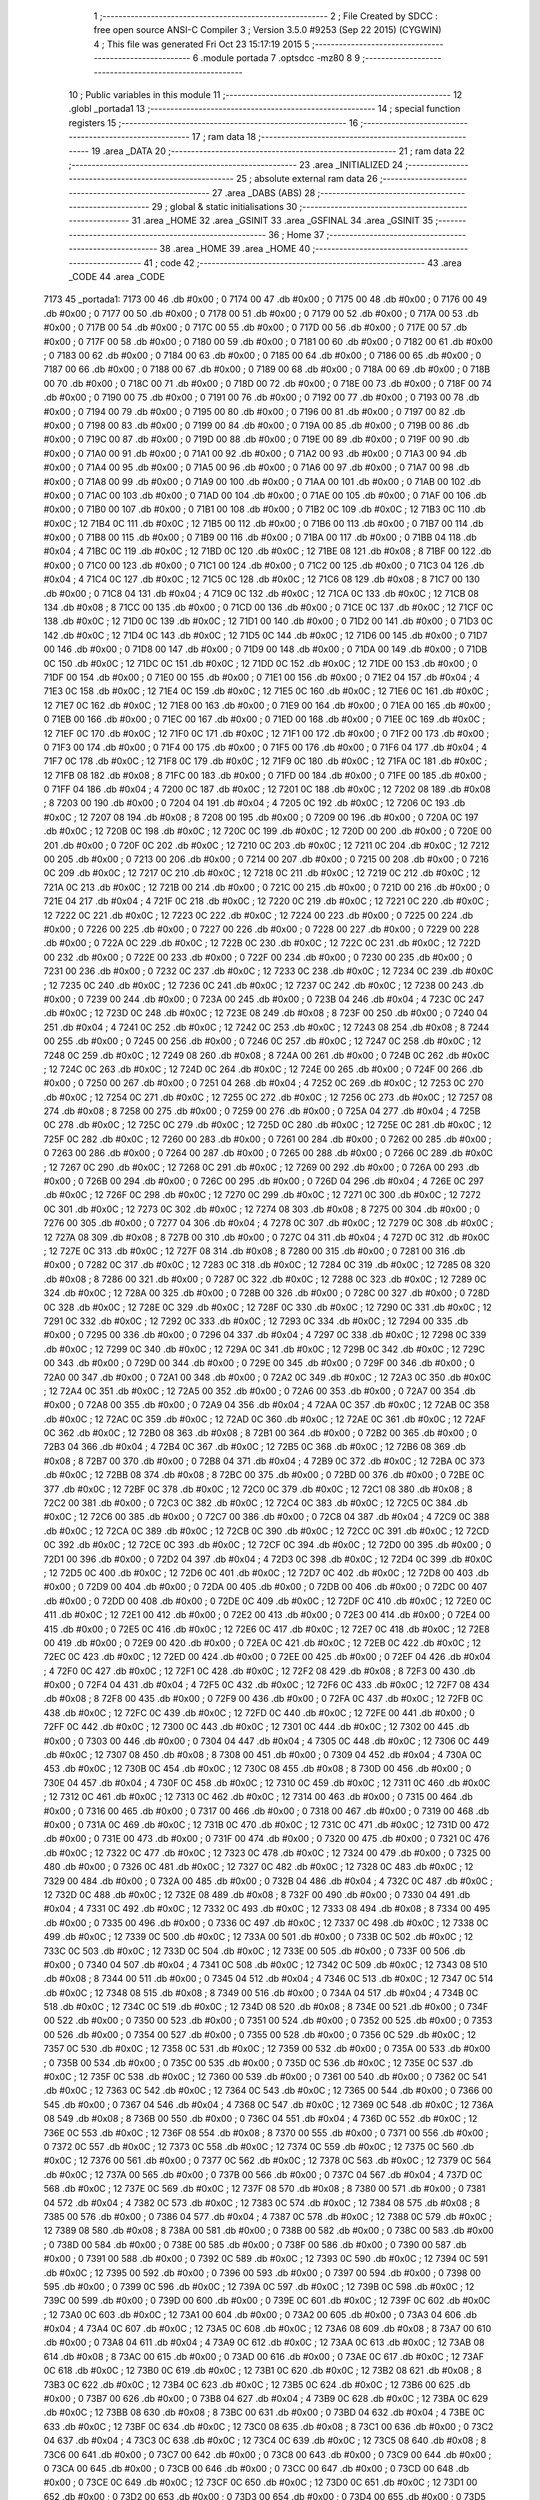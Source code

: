                               1 ;--------------------------------------------------------
                              2 ; File Created by SDCC : free open source ANSI-C Compiler
                              3 ; Version 3.5.0 #9253 (Sep 22 2015) (CYGWIN)
                              4 ; This file was generated Fri Oct 23 15:17:19 2015
                              5 ;--------------------------------------------------------
                              6 	.module portada
                              7 	.optsdcc -mz80
                              8 	
                              9 ;--------------------------------------------------------
                             10 ; Public variables in this module
                             11 ;--------------------------------------------------------
                             12 	.globl _portada1
                             13 ;--------------------------------------------------------
                             14 ; special function registers
                             15 ;--------------------------------------------------------
                             16 ;--------------------------------------------------------
                             17 ; ram data
                             18 ;--------------------------------------------------------
                             19 	.area _DATA
                             20 ;--------------------------------------------------------
                             21 ; ram data
                             22 ;--------------------------------------------------------
                             23 	.area _INITIALIZED
                             24 ;--------------------------------------------------------
                             25 ; absolute external ram data
                             26 ;--------------------------------------------------------
                             27 	.area _DABS (ABS)
                             28 ;--------------------------------------------------------
                             29 ; global & static initialisations
                             30 ;--------------------------------------------------------
                             31 	.area _HOME
                             32 	.area _GSINIT
                             33 	.area _GSFINAL
                             34 	.area _GSINIT
                             35 ;--------------------------------------------------------
                             36 ; Home
                             37 ;--------------------------------------------------------
                             38 	.area _HOME
                             39 	.area _HOME
                             40 ;--------------------------------------------------------
                             41 ; code
                             42 ;--------------------------------------------------------
                             43 	.area _CODE
                             44 	.area _CODE
   7173                      45 _portada1:
   7173 00                   46 	.db #0x00	; 0
   7174 00                   47 	.db #0x00	; 0
   7175 00                   48 	.db #0x00	; 0
   7176 00                   49 	.db #0x00	; 0
   7177 00                   50 	.db #0x00	; 0
   7178 00                   51 	.db #0x00	; 0
   7179 00                   52 	.db #0x00	; 0
   717A 00                   53 	.db #0x00	; 0
   717B 00                   54 	.db #0x00	; 0
   717C 00                   55 	.db #0x00	; 0
   717D 00                   56 	.db #0x00	; 0
   717E 00                   57 	.db #0x00	; 0
   717F 00                   58 	.db #0x00	; 0
   7180 00                   59 	.db #0x00	; 0
   7181 00                   60 	.db #0x00	; 0
   7182 00                   61 	.db #0x00	; 0
   7183 00                   62 	.db #0x00	; 0
   7184 00                   63 	.db #0x00	; 0
   7185 00                   64 	.db #0x00	; 0
   7186 00                   65 	.db #0x00	; 0
   7187 00                   66 	.db #0x00	; 0
   7188 00                   67 	.db #0x00	; 0
   7189 00                   68 	.db #0x00	; 0
   718A 00                   69 	.db #0x00	; 0
   718B 00                   70 	.db #0x00	; 0
   718C 00                   71 	.db #0x00	; 0
   718D 00                   72 	.db #0x00	; 0
   718E 00                   73 	.db #0x00	; 0
   718F 00                   74 	.db #0x00	; 0
   7190 00                   75 	.db #0x00	; 0
   7191 00                   76 	.db #0x00	; 0
   7192 00                   77 	.db #0x00	; 0
   7193 00                   78 	.db #0x00	; 0
   7194 00                   79 	.db #0x00	; 0
   7195 00                   80 	.db #0x00	; 0
   7196 00                   81 	.db #0x00	; 0
   7197 00                   82 	.db #0x00	; 0
   7198 00                   83 	.db #0x00	; 0
   7199 00                   84 	.db #0x00	; 0
   719A 00                   85 	.db #0x00	; 0
   719B 00                   86 	.db #0x00	; 0
   719C 00                   87 	.db #0x00	; 0
   719D 00                   88 	.db #0x00	; 0
   719E 00                   89 	.db #0x00	; 0
   719F 00                   90 	.db #0x00	; 0
   71A0 00                   91 	.db #0x00	; 0
   71A1 00                   92 	.db #0x00	; 0
   71A2 00                   93 	.db #0x00	; 0
   71A3 00                   94 	.db #0x00	; 0
   71A4 00                   95 	.db #0x00	; 0
   71A5 00                   96 	.db #0x00	; 0
   71A6 00                   97 	.db #0x00	; 0
   71A7 00                   98 	.db #0x00	; 0
   71A8 00                   99 	.db #0x00	; 0
   71A9 00                  100 	.db #0x00	; 0
   71AA 00                  101 	.db #0x00	; 0
   71AB 00                  102 	.db #0x00	; 0
   71AC 00                  103 	.db #0x00	; 0
   71AD 00                  104 	.db #0x00	; 0
   71AE 00                  105 	.db #0x00	; 0
   71AF 00                  106 	.db #0x00	; 0
   71B0 00                  107 	.db #0x00	; 0
   71B1 00                  108 	.db #0x00	; 0
   71B2 0C                  109 	.db #0x0C	; 12
   71B3 0C                  110 	.db #0x0C	; 12
   71B4 0C                  111 	.db #0x0C	; 12
   71B5 00                  112 	.db #0x00	; 0
   71B6 00                  113 	.db #0x00	; 0
   71B7 00                  114 	.db #0x00	; 0
   71B8 00                  115 	.db #0x00	; 0
   71B9 00                  116 	.db #0x00	; 0
   71BA 00                  117 	.db #0x00	; 0
   71BB 04                  118 	.db #0x04	; 4
   71BC 0C                  119 	.db #0x0C	; 12
   71BD 0C                  120 	.db #0x0C	; 12
   71BE 08                  121 	.db #0x08	; 8
   71BF 00                  122 	.db #0x00	; 0
   71C0 00                  123 	.db #0x00	; 0
   71C1 00                  124 	.db #0x00	; 0
   71C2 00                  125 	.db #0x00	; 0
   71C3 04                  126 	.db #0x04	; 4
   71C4 0C                  127 	.db #0x0C	; 12
   71C5 0C                  128 	.db #0x0C	; 12
   71C6 08                  129 	.db #0x08	; 8
   71C7 00                  130 	.db #0x00	; 0
   71C8 04                  131 	.db #0x04	; 4
   71C9 0C                  132 	.db #0x0C	; 12
   71CA 0C                  133 	.db #0x0C	; 12
   71CB 08                  134 	.db #0x08	; 8
   71CC 00                  135 	.db #0x00	; 0
   71CD 00                  136 	.db #0x00	; 0
   71CE 0C                  137 	.db #0x0C	; 12
   71CF 0C                  138 	.db #0x0C	; 12
   71D0 0C                  139 	.db #0x0C	; 12
   71D1 00                  140 	.db #0x00	; 0
   71D2 00                  141 	.db #0x00	; 0
   71D3 0C                  142 	.db #0x0C	; 12
   71D4 0C                  143 	.db #0x0C	; 12
   71D5 0C                  144 	.db #0x0C	; 12
   71D6 00                  145 	.db #0x00	; 0
   71D7 00                  146 	.db #0x00	; 0
   71D8 00                  147 	.db #0x00	; 0
   71D9 00                  148 	.db #0x00	; 0
   71DA 00                  149 	.db #0x00	; 0
   71DB 0C                  150 	.db #0x0C	; 12
   71DC 0C                  151 	.db #0x0C	; 12
   71DD 0C                  152 	.db #0x0C	; 12
   71DE 00                  153 	.db #0x00	; 0
   71DF 00                  154 	.db #0x00	; 0
   71E0 00                  155 	.db #0x00	; 0
   71E1 00                  156 	.db #0x00	; 0
   71E2 04                  157 	.db #0x04	; 4
   71E3 0C                  158 	.db #0x0C	; 12
   71E4 0C                  159 	.db #0x0C	; 12
   71E5 0C                  160 	.db #0x0C	; 12
   71E6 0C                  161 	.db #0x0C	; 12
   71E7 0C                  162 	.db #0x0C	; 12
   71E8 00                  163 	.db #0x00	; 0
   71E9 00                  164 	.db #0x00	; 0
   71EA 00                  165 	.db #0x00	; 0
   71EB 00                  166 	.db #0x00	; 0
   71EC 00                  167 	.db #0x00	; 0
   71ED 00                  168 	.db #0x00	; 0
   71EE 0C                  169 	.db #0x0C	; 12
   71EF 0C                  170 	.db #0x0C	; 12
   71F0 0C                  171 	.db #0x0C	; 12
   71F1 00                  172 	.db #0x00	; 0
   71F2 00                  173 	.db #0x00	; 0
   71F3 00                  174 	.db #0x00	; 0
   71F4 00                  175 	.db #0x00	; 0
   71F5 00                  176 	.db #0x00	; 0
   71F6 04                  177 	.db #0x04	; 4
   71F7 0C                  178 	.db #0x0C	; 12
   71F8 0C                  179 	.db #0x0C	; 12
   71F9 0C                  180 	.db #0x0C	; 12
   71FA 0C                  181 	.db #0x0C	; 12
   71FB 08                  182 	.db #0x08	; 8
   71FC 00                  183 	.db #0x00	; 0
   71FD 00                  184 	.db #0x00	; 0
   71FE 00                  185 	.db #0x00	; 0
   71FF 04                  186 	.db #0x04	; 4
   7200 0C                  187 	.db #0x0C	; 12
   7201 0C                  188 	.db #0x0C	; 12
   7202 08                  189 	.db #0x08	; 8
   7203 00                  190 	.db #0x00	; 0
   7204 04                  191 	.db #0x04	; 4
   7205 0C                  192 	.db #0x0C	; 12
   7206 0C                  193 	.db #0x0C	; 12
   7207 08                  194 	.db #0x08	; 8
   7208 00                  195 	.db #0x00	; 0
   7209 00                  196 	.db #0x00	; 0
   720A 0C                  197 	.db #0x0C	; 12
   720B 0C                  198 	.db #0x0C	; 12
   720C 0C                  199 	.db #0x0C	; 12
   720D 00                  200 	.db #0x00	; 0
   720E 00                  201 	.db #0x00	; 0
   720F 0C                  202 	.db #0x0C	; 12
   7210 0C                  203 	.db #0x0C	; 12
   7211 0C                  204 	.db #0x0C	; 12
   7212 00                  205 	.db #0x00	; 0
   7213 00                  206 	.db #0x00	; 0
   7214 00                  207 	.db #0x00	; 0
   7215 00                  208 	.db #0x00	; 0
   7216 0C                  209 	.db #0x0C	; 12
   7217 0C                  210 	.db #0x0C	; 12
   7218 0C                  211 	.db #0x0C	; 12
   7219 0C                  212 	.db #0x0C	; 12
   721A 0C                  213 	.db #0x0C	; 12
   721B 00                  214 	.db #0x00	; 0
   721C 00                  215 	.db #0x00	; 0
   721D 00                  216 	.db #0x00	; 0
   721E 04                  217 	.db #0x04	; 4
   721F 0C                  218 	.db #0x0C	; 12
   7220 0C                  219 	.db #0x0C	; 12
   7221 0C                  220 	.db #0x0C	; 12
   7222 0C                  221 	.db #0x0C	; 12
   7223 0C                  222 	.db #0x0C	; 12
   7224 00                  223 	.db #0x00	; 0
   7225 00                  224 	.db #0x00	; 0
   7226 00                  225 	.db #0x00	; 0
   7227 00                  226 	.db #0x00	; 0
   7228 00                  227 	.db #0x00	; 0
   7229 00                  228 	.db #0x00	; 0
   722A 0C                  229 	.db #0x0C	; 12
   722B 0C                  230 	.db #0x0C	; 12
   722C 0C                  231 	.db #0x0C	; 12
   722D 00                  232 	.db #0x00	; 0
   722E 00                  233 	.db #0x00	; 0
   722F 00                  234 	.db #0x00	; 0
   7230 00                  235 	.db #0x00	; 0
   7231 00                  236 	.db #0x00	; 0
   7232 0C                  237 	.db #0x0C	; 12
   7233 0C                  238 	.db #0x0C	; 12
   7234 0C                  239 	.db #0x0C	; 12
   7235 0C                  240 	.db #0x0C	; 12
   7236 0C                  241 	.db #0x0C	; 12
   7237 0C                  242 	.db #0x0C	; 12
   7238 00                  243 	.db #0x00	; 0
   7239 00                  244 	.db #0x00	; 0
   723A 00                  245 	.db #0x00	; 0
   723B 04                  246 	.db #0x04	; 4
   723C 0C                  247 	.db #0x0C	; 12
   723D 0C                  248 	.db #0x0C	; 12
   723E 08                  249 	.db #0x08	; 8
   723F 00                  250 	.db #0x00	; 0
   7240 04                  251 	.db #0x04	; 4
   7241 0C                  252 	.db #0x0C	; 12
   7242 0C                  253 	.db #0x0C	; 12
   7243 08                  254 	.db #0x08	; 8
   7244 00                  255 	.db #0x00	; 0
   7245 00                  256 	.db #0x00	; 0
   7246 0C                  257 	.db #0x0C	; 12
   7247 0C                  258 	.db #0x0C	; 12
   7248 0C                  259 	.db #0x0C	; 12
   7249 08                  260 	.db #0x08	; 8
   724A 00                  261 	.db #0x00	; 0
   724B 0C                  262 	.db #0x0C	; 12
   724C 0C                  263 	.db #0x0C	; 12
   724D 0C                  264 	.db #0x0C	; 12
   724E 00                  265 	.db #0x00	; 0
   724F 00                  266 	.db #0x00	; 0
   7250 00                  267 	.db #0x00	; 0
   7251 04                  268 	.db #0x04	; 4
   7252 0C                  269 	.db #0x0C	; 12
   7253 0C                  270 	.db #0x0C	; 12
   7254 0C                  271 	.db #0x0C	; 12
   7255 0C                  272 	.db #0x0C	; 12
   7256 0C                  273 	.db #0x0C	; 12
   7257 08                  274 	.db #0x08	; 8
   7258 00                  275 	.db #0x00	; 0
   7259 00                  276 	.db #0x00	; 0
   725A 04                  277 	.db #0x04	; 4
   725B 0C                  278 	.db #0x0C	; 12
   725C 0C                  279 	.db #0x0C	; 12
   725D 0C                  280 	.db #0x0C	; 12
   725E 0C                  281 	.db #0x0C	; 12
   725F 0C                  282 	.db #0x0C	; 12
   7260 00                  283 	.db #0x00	; 0
   7261 00                  284 	.db #0x00	; 0
   7262 00                  285 	.db #0x00	; 0
   7263 00                  286 	.db #0x00	; 0
   7264 00                  287 	.db #0x00	; 0
   7265 00                  288 	.db #0x00	; 0
   7266 0C                  289 	.db #0x0C	; 12
   7267 0C                  290 	.db #0x0C	; 12
   7268 0C                  291 	.db #0x0C	; 12
   7269 00                  292 	.db #0x00	; 0
   726A 00                  293 	.db #0x00	; 0
   726B 00                  294 	.db #0x00	; 0
   726C 00                  295 	.db #0x00	; 0
   726D 04                  296 	.db #0x04	; 4
   726E 0C                  297 	.db #0x0C	; 12
   726F 0C                  298 	.db #0x0C	; 12
   7270 0C                  299 	.db #0x0C	; 12
   7271 0C                  300 	.db #0x0C	; 12
   7272 0C                  301 	.db #0x0C	; 12
   7273 0C                  302 	.db #0x0C	; 12
   7274 08                  303 	.db #0x08	; 8
   7275 00                  304 	.db #0x00	; 0
   7276 00                  305 	.db #0x00	; 0
   7277 04                  306 	.db #0x04	; 4
   7278 0C                  307 	.db #0x0C	; 12
   7279 0C                  308 	.db #0x0C	; 12
   727A 08                  309 	.db #0x08	; 8
   727B 00                  310 	.db #0x00	; 0
   727C 04                  311 	.db #0x04	; 4
   727D 0C                  312 	.db #0x0C	; 12
   727E 0C                  313 	.db #0x0C	; 12
   727F 08                  314 	.db #0x08	; 8
   7280 00                  315 	.db #0x00	; 0
   7281 00                  316 	.db #0x00	; 0
   7282 0C                  317 	.db #0x0C	; 12
   7283 0C                  318 	.db #0x0C	; 12
   7284 0C                  319 	.db #0x0C	; 12
   7285 08                  320 	.db #0x08	; 8
   7286 00                  321 	.db #0x00	; 0
   7287 0C                  322 	.db #0x0C	; 12
   7288 0C                  323 	.db #0x0C	; 12
   7289 0C                  324 	.db #0x0C	; 12
   728A 00                  325 	.db #0x00	; 0
   728B 00                  326 	.db #0x00	; 0
   728C 00                  327 	.db #0x00	; 0
   728D 0C                  328 	.db #0x0C	; 12
   728E 0C                  329 	.db #0x0C	; 12
   728F 0C                  330 	.db #0x0C	; 12
   7290 0C                  331 	.db #0x0C	; 12
   7291 0C                  332 	.db #0x0C	; 12
   7292 0C                  333 	.db #0x0C	; 12
   7293 0C                  334 	.db #0x0C	; 12
   7294 00                  335 	.db #0x00	; 0
   7295 00                  336 	.db #0x00	; 0
   7296 04                  337 	.db #0x04	; 4
   7297 0C                  338 	.db #0x0C	; 12
   7298 0C                  339 	.db #0x0C	; 12
   7299 0C                  340 	.db #0x0C	; 12
   729A 0C                  341 	.db #0x0C	; 12
   729B 0C                  342 	.db #0x0C	; 12
   729C 00                  343 	.db #0x00	; 0
   729D 00                  344 	.db #0x00	; 0
   729E 00                  345 	.db #0x00	; 0
   729F 00                  346 	.db #0x00	; 0
   72A0 00                  347 	.db #0x00	; 0
   72A1 00                  348 	.db #0x00	; 0
   72A2 0C                  349 	.db #0x0C	; 12
   72A3 0C                  350 	.db #0x0C	; 12
   72A4 0C                  351 	.db #0x0C	; 12
   72A5 00                  352 	.db #0x00	; 0
   72A6 00                  353 	.db #0x00	; 0
   72A7 00                  354 	.db #0x00	; 0
   72A8 00                  355 	.db #0x00	; 0
   72A9 04                  356 	.db #0x04	; 4
   72AA 0C                  357 	.db #0x0C	; 12
   72AB 0C                  358 	.db #0x0C	; 12
   72AC 0C                  359 	.db #0x0C	; 12
   72AD 0C                  360 	.db #0x0C	; 12
   72AE 0C                  361 	.db #0x0C	; 12
   72AF 0C                  362 	.db #0x0C	; 12
   72B0 08                  363 	.db #0x08	; 8
   72B1 00                  364 	.db #0x00	; 0
   72B2 00                  365 	.db #0x00	; 0
   72B3 04                  366 	.db #0x04	; 4
   72B4 0C                  367 	.db #0x0C	; 12
   72B5 0C                  368 	.db #0x0C	; 12
   72B6 08                  369 	.db #0x08	; 8
   72B7 00                  370 	.db #0x00	; 0
   72B8 04                  371 	.db #0x04	; 4
   72B9 0C                  372 	.db #0x0C	; 12
   72BA 0C                  373 	.db #0x0C	; 12
   72BB 08                  374 	.db #0x08	; 8
   72BC 00                  375 	.db #0x00	; 0
   72BD 00                  376 	.db #0x00	; 0
   72BE 0C                  377 	.db #0x0C	; 12
   72BF 0C                  378 	.db #0x0C	; 12
   72C0 0C                  379 	.db #0x0C	; 12
   72C1 08                  380 	.db #0x08	; 8
   72C2 00                  381 	.db #0x00	; 0
   72C3 0C                  382 	.db #0x0C	; 12
   72C4 0C                  383 	.db #0x0C	; 12
   72C5 0C                  384 	.db #0x0C	; 12
   72C6 00                  385 	.db #0x00	; 0
   72C7 00                  386 	.db #0x00	; 0
   72C8 04                  387 	.db #0x04	; 4
   72C9 0C                  388 	.db #0x0C	; 12
   72CA 0C                  389 	.db #0x0C	; 12
   72CB 0C                  390 	.db #0x0C	; 12
   72CC 0C                  391 	.db #0x0C	; 12
   72CD 0C                  392 	.db #0x0C	; 12
   72CE 0C                  393 	.db #0x0C	; 12
   72CF 0C                  394 	.db #0x0C	; 12
   72D0 00                  395 	.db #0x00	; 0
   72D1 00                  396 	.db #0x00	; 0
   72D2 04                  397 	.db #0x04	; 4
   72D3 0C                  398 	.db #0x0C	; 12
   72D4 0C                  399 	.db #0x0C	; 12
   72D5 0C                  400 	.db #0x0C	; 12
   72D6 0C                  401 	.db #0x0C	; 12
   72D7 0C                  402 	.db #0x0C	; 12
   72D8 00                  403 	.db #0x00	; 0
   72D9 00                  404 	.db #0x00	; 0
   72DA 00                  405 	.db #0x00	; 0
   72DB 00                  406 	.db #0x00	; 0
   72DC 00                  407 	.db #0x00	; 0
   72DD 00                  408 	.db #0x00	; 0
   72DE 0C                  409 	.db #0x0C	; 12
   72DF 0C                  410 	.db #0x0C	; 12
   72E0 0C                  411 	.db #0x0C	; 12
   72E1 00                  412 	.db #0x00	; 0
   72E2 00                  413 	.db #0x00	; 0
   72E3 00                  414 	.db #0x00	; 0
   72E4 00                  415 	.db #0x00	; 0
   72E5 0C                  416 	.db #0x0C	; 12
   72E6 0C                  417 	.db #0x0C	; 12
   72E7 0C                  418 	.db #0x0C	; 12
   72E8 00                  419 	.db #0x00	; 0
   72E9 00                  420 	.db #0x00	; 0
   72EA 0C                  421 	.db #0x0C	; 12
   72EB 0C                  422 	.db #0x0C	; 12
   72EC 0C                  423 	.db #0x0C	; 12
   72ED 00                  424 	.db #0x00	; 0
   72EE 00                  425 	.db #0x00	; 0
   72EF 04                  426 	.db #0x04	; 4
   72F0 0C                  427 	.db #0x0C	; 12
   72F1 0C                  428 	.db #0x0C	; 12
   72F2 08                  429 	.db #0x08	; 8
   72F3 00                  430 	.db #0x00	; 0
   72F4 04                  431 	.db #0x04	; 4
   72F5 0C                  432 	.db #0x0C	; 12
   72F6 0C                  433 	.db #0x0C	; 12
   72F7 08                  434 	.db #0x08	; 8
   72F8 00                  435 	.db #0x00	; 0
   72F9 00                  436 	.db #0x00	; 0
   72FA 0C                  437 	.db #0x0C	; 12
   72FB 0C                  438 	.db #0x0C	; 12
   72FC 0C                  439 	.db #0x0C	; 12
   72FD 0C                  440 	.db #0x0C	; 12
   72FE 00                  441 	.db #0x00	; 0
   72FF 0C                  442 	.db #0x0C	; 12
   7300 0C                  443 	.db #0x0C	; 12
   7301 0C                  444 	.db #0x0C	; 12
   7302 00                  445 	.db #0x00	; 0
   7303 00                  446 	.db #0x00	; 0
   7304 04                  447 	.db #0x04	; 4
   7305 0C                  448 	.db #0x0C	; 12
   7306 0C                  449 	.db #0x0C	; 12
   7307 08                  450 	.db #0x08	; 8
   7308 00                  451 	.db #0x00	; 0
   7309 04                  452 	.db #0x04	; 4
   730A 0C                  453 	.db #0x0C	; 12
   730B 0C                  454 	.db #0x0C	; 12
   730C 08                  455 	.db #0x08	; 8
   730D 00                  456 	.db #0x00	; 0
   730E 04                  457 	.db #0x04	; 4
   730F 0C                  458 	.db #0x0C	; 12
   7310 0C                  459 	.db #0x0C	; 12
   7311 0C                  460 	.db #0x0C	; 12
   7312 0C                  461 	.db #0x0C	; 12
   7313 0C                  462 	.db #0x0C	; 12
   7314 00                  463 	.db #0x00	; 0
   7315 00                  464 	.db #0x00	; 0
   7316 00                  465 	.db #0x00	; 0
   7317 00                  466 	.db #0x00	; 0
   7318 00                  467 	.db #0x00	; 0
   7319 00                  468 	.db #0x00	; 0
   731A 0C                  469 	.db #0x0C	; 12
   731B 0C                  470 	.db #0x0C	; 12
   731C 0C                  471 	.db #0x0C	; 12
   731D 00                  472 	.db #0x00	; 0
   731E 00                  473 	.db #0x00	; 0
   731F 00                  474 	.db #0x00	; 0
   7320 00                  475 	.db #0x00	; 0
   7321 0C                  476 	.db #0x0C	; 12
   7322 0C                  477 	.db #0x0C	; 12
   7323 0C                  478 	.db #0x0C	; 12
   7324 00                  479 	.db #0x00	; 0
   7325 00                  480 	.db #0x00	; 0
   7326 0C                  481 	.db #0x0C	; 12
   7327 0C                  482 	.db #0x0C	; 12
   7328 0C                  483 	.db #0x0C	; 12
   7329 00                  484 	.db #0x00	; 0
   732A 00                  485 	.db #0x00	; 0
   732B 04                  486 	.db #0x04	; 4
   732C 0C                  487 	.db #0x0C	; 12
   732D 0C                  488 	.db #0x0C	; 12
   732E 08                  489 	.db #0x08	; 8
   732F 00                  490 	.db #0x00	; 0
   7330 04                  491 	.db #0x04	; 4
   7331 0C                  492 	.db #0x0C	; 12
   7332 0C                  493 	.db #0x0C	; 12
   7333 08                  494 	.db #0x08	; 8
   7334 00                  495 	.db #0x00	; 0
   7335 00                  496 	.db #0x00	; 0
   7336 0C                  497 	.db #0x0C	; 12
   7337 0C                  498 	.db #0x0C	; 12
   7338 0C                  499 	.db #0x0C	; 12
   7339 0C                  500 	.db #0x0C	; 12
   733A 00                  501 	.db #0x00	; 0
   733B 0C                  502 	.db #0x0C	; 12
   733C 0C                  503 	.db #0x0C	; 12
   733D 0C                  504 	.db #0x0C	; 12
   733E 00                  505 	.db #0x00	; 0
   733F 00                  506 	.db #0x00	; 0
   7340 04                  507 	.db #0x04	; 4
   7341 0C                  508 	.db #0x0C	; 12
   7342 0C                  509 	.db #0x0C	; 12
   7343 08                  510 	.db #0x08	; 8
   7344 00                  511 	.db #0x00	; 0
   7345 04                  512 	.db #0x04	; 4
   7346 0C                  513 	.db #0x0C	; 12
   7347 0C                  514 	.db #0x0C	; 12
   7348 08                  515 	.db #0x08	; 8
   7349 00                  516 	.db #0x00	; 0
   734A 04                  517 	.db #0x04	; 4
   734B 0C                  518 	.db #0x0C	; 12
   734C 0C                  519 	.db #0x0C	; 12
   734D 08                  520 	.db #0x08	; 8
   734E 00                  521 	.db #0x00	; 0
   734F 00                  522 	.db #0x00	; 0
   7350 00                  523 	.db #0x00	; 0
   7351 00                  524 	.db #0x00	; 0
   7352 00                  525 	.db #0x00	; 0
   7353 00                  526 	.db #0x00	; 0
   7354 00                  527 	.db #0x00	; 0
   7355 00                  528 	.db #0x00	; 0
   7356 0C                  529 	.db #0x0C	; 12
   7357 0C                  530 	.db #0x0C	; 12
   7358 0C                  531 	.db #0x0C	; 12
   7359 00                  532 	.db #0x00	; 0
   735A 00                  533 	.db #0x00	; 0
   735B 00                  534 	.db #0x00	; 0
   735C 00                  535 	.db #0x00	; 0
   735D 0C                  536 	.db #0x0C	; 12
   735E 0C                  537 	.db #0x0C	; 12
   735F 0C                  538 	.db #0x0C	; 12
   7360 00                  539 	.db #0x00	; 0
   7361 00                  540 	.db #0x00	; 0
   7362 0C                  541 	.db #0x0C	; 12
   7363 0C                  542 	.db #0x0C	; 12
   7364 0C                  543 	.db #0x0C	; 12
   7365 00                  544 	.db #0x00	; 0
   7366 00                  545 	.db #0x00	; 0
   7367 04                  546 	.db #0x04	; 4
   7368 0C                  547 	.db #0x0C	; 12
   7369 0C                  548 	.db #0x0C	; 12
   736A 08                  549 	.db #0x08	; 8
   736B 00                  550 	.db #0x00	; 0
   736C 04                  551 	.db #0x04	; 4
   736D 0C                  552 	.db #0x0C	; 12
   736E 0C                  553 	.db #0x0C	; 12
   736F 08                  554 	.db #0x08	; 8
   7370 00                  555 	.db #0x00	; 0
   7371 00                  556 	.db #0x00	; 0
   7372 0C                  557 	.db #0x0C	; 12
   7373 0C                  558 	.db #0x0C	; 12
   7374 0C                  559 	.db #0x0C	; 12
   7375 0C                  560 	.db #0x0C	; 12
   7376 00                  561 	.db #0x00	; 0
   7377 0C                  562 	.db #0x0C	; 12
   7378 0C                  563 	.db #0x0C	; 12
   7379 0C                  564 	.db #0x0C	; 12
   737A 00                  565 	.db #0x00	; 0
   737B 00                  566 	.db #0x00	; 0
   737C 04                  567 	.db #0x04	; 4
   737D 0C                  568 	.db #0x0C	; 12
   737E 0C                  569 	.db #0x0C	; 12
   737F 08                  570 	.db #0x08	; 8
   7380 00                  571 	.db #0x00	; 0
   7381 04                  572 	.db #0x04	; 4
   7382 0C                  573 	.db #0x0C	; 12
   7383 0C                  574 	.db #0x0C	; 12
   7384 08                  575 	.db #0x08	; 8
   7385 00                  576 	.db #0x00	; 0
   7386 04                  577 	.db #0x04	; 4
   7387 0C                  578 	.db #0x0C	; 12
   7388 0C                  579 	.db #0x0C	; 12
   7389 08                  580 	.db #0x08	; 8
   738A 00                  581 	.db #0x00	; 0
   738B 00                  582 	.db #0x00	; 0
   738C 00                  583 	.db #0x00	; 0
   738D 00                  584 	.db #0x00	; 0
   738E 00                  585 	.db #0x00	; 0
   738F 00                  586 	.db #0x00	; 0
   7390 00                  587 	.db #0x00	; 0
   7391 00                  588 	.db #0x00	; 0
   7392 0C                  589 	.db #0x0C	; 12
   7393 0C                  590 	.db #0x0C	; 12
   7394 0C                  591 	.db #0x0C	; 12
   7395 00                  592 	.db #0x00	; 0
   7396 00                  593 	.db #0x00	; 0
   7397 00                  594 	.db #0x00	; 0
   7398 00                  595 	.db #0x00	; 0
   7399 0C                  596 	.db #0x0C	; 12
   739A 0C                  597 	.db #0x0C	; 12
   739B 0C                  598 	.db #0x0C	; 12
   739C 00                  599 	.db #0x00	; 0
   739D 00                  600 	.db #0x00	; 0
   739E 0C                  601 	.db #0x0C	; 12
   739F 0C                  602 	.db #0x0C	; 12
   73A0 0C                  603 	.db #0x0C	; 12
   73A1 00                  604 	.db #0x00	; 0
   73A2 00                  605 	.db #0x00	; 0
   73A3 04                  606 	.db #0x04	; 4
   73A4 0C                  607 	.db #0x0C	; 12
   73A5 0C                  608 	.db #0x0C	; 12
   73A6 08                  609 	.db #0x08	; 8
   73A7 00                  610 	.db #0x00	; 0
   73A8 04                  611 	.db #0x04	; 4
   73A9 0C                  612 	.db #0x0C	; 12
   73AA 0C                  613 	.db #0x0C	; 12
   73AB 08                  614 	.db #0x08	; 8
   73AC 00                  615 	.db #0x00	; 0
   73AD 00                  616 	.db #0x00	; 0
   73AE 0C                  617 	.db #0x0C	; 12
   73AF 0C                  618 	.db #0x0C	; 12
   73B0 0C                  619 	.db #0x0C	; 12
   73B1 0C                  620 	.db #0x0C	; 12
   73B2 08                  621 	.db #0x08	; 8
   73B3 0C                  622 	.db #0x0C	; 12
   73B4 0C                  623 	.db #0x0C	; 12
   73B5 0C                  624 	.db #0x0C	; 12
   73B6 00                  625 	.db #0x00	; 0
   73B7 00                  626 	.db #0x00	; 0
   73B8 04                  627 	.db #0x04	; 4
   73B9 0C                  628 	.db #0x0C	; 12
   73BA 0C                  629 	.db #0x0C	; 12
   73BB 08                  630 	.db #0x08	; 8
   73BC 00                  631 	.db #0x00	; 0
   73BD 04                  632 	.db #0x04	; 4
   73BE 0C                  633 	.db #0x0C	; 12
   73BF 0C                  634 	.db #0x0C	; 12
   73C0 08                  635 	.db #0x08	; 8
   73C1 00                  636 	.db #0x00	; 0
   73C2 04                  637 	.db #0x04	; 4
   73C3 0C                  638 	.db #0x0C	; 12
   73C4 0C                  639 	.db #0x0C	; 12
   73C5 08                  640 	.db #0x08	; 8
   73C6 00                  641 	.db #0x00	; 0
   73C7 00                  642 	.db #0x00	; 0
   73C8 00                  643 	.db #0x00	; 0
   73C9 00                  644 	.db #0x00	; 0
   73CA 00                  645 	.db #0x00	; 0
   73CB 00                  646 	.db #0x00	; 0
   73CC 00                  647 	.db #0x00	; 0
   73CD 00                  648 	.db #0x00	; 0
   73CE 0C                  649 	.db #0x0C	; 12
   73CF 0C                  650 	.db #0x0C	; 12
   73D0 0C                  651 	.db #0x0C	; 12
   73D1 00                  652 	.db #0x00	; 0
   73D2 00                  653 	.db #0x00	; 0
   73D3 00                  654 	.db #0x00	; 0
   73D4 00                  655 	.db #0x00	; 0
   73D5 0C                  656 	.db #0x0C	; 12
   73D6 0C                  657 	.db #0x0C	; 12
   73D7 0C                  658 	.db #0x0C	; 12
   73D8 00                  659 	.db #0x00	; 0
   73D9 00                  660 	.db #0x00	; 0
   73DA 0C                  661 	.db #0x0C	; 12
   73DB 0C                  662 	.db #0x0C	; 12
   73DC 0C                  663 	.db #0x0C	; 12
   73DD 00                  664 	.db #0x00	; 0
   73DE 00                  665 	.db #0x00	; 0
   73DF 04                  666 	.db #0x04	; 4
   73E0 0C                  667 	.db #0x0C	; 12
   73E1 0C                  668 	.db #0x0C	; 12
   73E2 08                  669 	.db #0x08	; 8
   73E3 00                  670 	.db #0x00	; 0
   73E4 04                  671 	.db #0x04	; 4
   73E5 0C                  672 	.db #0x0C	; 12
   73E6 0C                  673 	.db #0x0C	; 12
   73E7 08                  674 	.db #0x08	; 8
   73E8 00                  675 	.db #0x00	; 0
   73E9 00                  676 	.db #0x00	; 0
   73EA 0C                  677 	.db #0x0C	; 12
   73EB 0C                  678 	.db #0x0C	; 12
   73EC 0C                  679 	.db #0x0C	; 12
   73ED 0C                  680 	.db #0x0C	; 12
   73EE 08                  681 	.db #0x08	; 8
   73EF 0C                  682 	.db #0x0C	; 12
   73F0 0C                  683 	.db #0x0C	; 12
   73F1 0C                  684 	.db #0x0C	; 12
   73F2 00                  685 	.db #0x00	; 0
   73F3 00                  686 	.db #0x00	; 0
   73F4 04                  687 	.db #0x04	; 4
   73F5 0C                  688 	.db #0x0C	; 12
   73F6 0C                  689 	.db #0x0C	; 12
   73F7 08                  690 	.db #0x08	; 8
   73F8 00                  691 	.db #0x00	; 0
   73F9 04                  692 	.db #0x04	; 4
   73FA 0C                  693 	.db #0x0C	; 12
   73FB 0C                  694 	.db #0x0C	; 12
   73FC 08                  695 	.db #0x08	; 8
   73FD 00                  696 	.db #0x00	; 0
   73FE 04                  697 	.db #0x04	; 4
   73FF 0C                  698 	.db #0x0C	; 12
   7400 0C                  699 	.db #0x0C	; 12
   7401 08                  700 	.db #0x08	; 8
   7402 00                  701 	.db #0x00	; 0
   7403 00                  702 	.db #0x00	; 0
   7404 00                  703 	.db #0x00	; 0
   7405 00                  704 	.db #0x00	; 0
   7406 00                  705 	.db #0x00	; 0
   7407 00                  706 	.db #0x00	; 0
   7408 00                  707 	.db #0x00	; 0
   7409 00                  708 	.db #0x00	; 0
   740A 0C                  709 	.db #0x0C	; 12
   740B 0C                  710 	.db #0x0C	; 12
   740C 0C                  711 	.db #0x0C	; 12
   740D 00                  712 	.db #0x00	; 0
   740E 00                  713 	.db #0x00	; 0
   740F 00                  714 	.db #0x00	; 0
   7410 00                  715 	.db #0x00	; 0
   7411 0C                  716 	.db #0x0C	; 12
   7412 0C                  717 	.db #0x0C	; 12
   7413 0C                  718 	.db #0x0C	; 12
   7414 00                  719 	.db #0x00	; 0
   7415 00                  720 	.db #0x00	; 0
   7416 0C                  721 	.db #0x0C	; 12
   7417 0C                  722 	.db #0x0C	; 12
   7418 0C                  723 	.db #0x0C	; 12
   7419 00                  724 	.db #0x00	; 0
   741A 00                  725 	.db #0x00	; 0
   741B 04                  726 	.db #0x04	; 4
   741C 0C                  727 	.db #0x0C	; 12
   741D 0C                  728 	.db #0x0C	; 12
   741E 08                  729 	.db #0x08	; 8
   741F 00                  730 	.db #0x00	; 0
   7420 04                  731 	.db #0x04	; 4
   7421 0C                  732 	.db #0x0C	; 12
   7422 0C                  733 	.db #0x0C	; 12
   7423 08                  734 	.db #0x08	; 8
   7424 00                  735 	.db #0x00	; 0
   7425 00                  736 	.db #0x00	; 0
   7426 0C                  737 	.db #0x0C	; 12
   7427 0C                  738 	.db #0x0C	; 12
   7428 0C                  739 	.db #0x0C	; 12
   7429 0C                  740 	.db #0x0C	; 12
   742A 08                  741 	.db #0x08	; 8
   742B 0C                  742 	.db #0x0C	; 12
   742C 0C                  743 	.db #0x0C	; 12
   742D 0C                  744 	.db #0x0C	; 12
   742E 00                  745 	.db #0x00	; 0
   742F 00                  746 	.db #0x00	; 0
   7430 04                  747 	.db #0x04	; 4
   7431 0C                  748 	.db #0x0C	; 12
   7432 0C                  749 	.db #0x0C	; 12
   7433 08                  750 	.db #0x08	; 8
   7434 00                  751 	.db #0x00	; 0
   7435 04                  752 	.db #0x04	; 4
   7436 0C                  753 	.db #0x0C	; 12
   7437 0C                  754 	.db #0x0C	; 12
   7438 08                  755 	.db #0x08	; 8
   7439 00                  756 	.db #0x00	; 0
   743A 04                  757 	.db #0x04	; 4
   743B 0C                  758 	.db #0x0C	; 12
   743C 0C                  759 	.db #0x0C	; 12
   743D 08                  760 	.db #0x08	; 8
   743E 00                  761 	.db #0x00	; 0
   743F 00                  762 	.db #0x00	; 0
   7440 00                  763 	.db #0x00	; 0
   7441 00                  764 	.db #0x00	; 0
   7442 00                  765 	.db #0x00	; 0
   7443 00                  766 	.db #0x00	; 0
   7444 00                  767 	.db #0x00	; 0
   7445 00                  768 	.db #0x00	; 0
   7446 0C                  769 	.db #0x0C	; 12
   7447 0C                  770 	.db #0x0C	; 12
   7448 0C                  771 	.db #0x0C	; 12
   7449 00                  772 	.db #0x00	; 0
   744A 00                  773 	.db #0x00	; 0
   744B 00                  774 	.db #0x00	; 0
   744C 00                  775 	.db #0x00	; 0
   744D 0C                  776 	.db #0x0C	; 12
   744E 0C                  777 	.db #0x0C	; 12
   744F 0C                  778 	.db #0x0C	; 12
   7450 00                  779 	.db #0x00	; 0
   7451 00                  780 	.db #0x00	; 0
   7452 0C                  781 	.db #0x0C	; 12
   7453 0C                  782 	.db #0x0C	; 12
   7454 0C                  783 	.db #0x0C	; 12
   7455 00                  784 	.db #0x00	; 0
   7456 00                  785 	.db #0x00	; 0
   7457 04                  786 	.db #0x04	; 4
   7458 0C                  787 	.db #0x0C	; 12
   7459 0C                  788 	.db #0x0C	; 12
   745A 08                  789 	.db #0x08	; 8
   745B 00                  790 	.db #0x00	; 0
   745C 04                  791 	.db #0x04	; 4
   745D 0C                  792 	.db #0x0C	; 12
   745E 0C                  793 	.db #0x0C	; 12
   745F 08                  794 	.db #0x08	; 8
   7460 00                  795 	.db #0x00	; 0
   7461 00                  796 	.db #0x00	; 0
   7462 0C                  797 	.db #0x0C	; 12
   7463 0C                  798 	.db #0x0C	; 12
   7464 0C                  799 	.db #0x0C	; 12
   7465 0C                  800 	.db #0x0C	; 12
   7466 0C                  801 	.db #0x0C	; 12
   7467 0C                  802 	.db #0x0C	; 12
   7468 0C                  803 	.db #0x0C	; 12
   7469 0C                  804 	.db #0x0C	; 12
   746A 00                  805 	.db #0x00	; 0
   746B 00                  806 	.db #0x00	; 0
   746C 04                  807 	.db #0x04	; 4
   746D 0C                  808 	.db #0x0C	; 12
   746E 0C                  809 	.db #0x0C	; 12
   746F 08                  810 	.db #0x08	; 8
   7470 00                  811 	.db #0x00	; 0
   7471 00                  812 	.db #0x00	; 0
   7472 00                  813 	.db #0x00	; 0
   7473 00                  814 	.db #0x00	; 0
   7474 00                  815 	.db #0x00	; 0
   7475 00                  816 	.db #0x00	; 0
   7476 04                  817 	.db #0x04	; 4
   7477 0C                  818 	.db #0x0C	; 12
   7478 0C                  819 	.db #0x0C	; 12
   7479 0C                  820 	.db #0x0C	; 12
   747A 0C                  821 	.db #0x0C	; 12
   747B 0C                  822 	.db #0x0C	; 12
   747C 00                  823 	.db #0x00	; 0
   747D 00                  824 	.db #0x00	; 0
   747E 00                  825 	.db #0x00	; 0
   747F 00                  826 	.db #0x00	; 0
   7480 00                  827 	.db #0x00	; 0
   7481 00                  828 	.db #0x00	; 0
   7482 0C                  829 	.db #0x0C	; 12
   7483 0C                  830 	.db #0x0C	; 12
   7484 0C                  831 	.db #0x0C	; 12
   7485 00                  832 	.db #0x00	; 0
   7486 00                  833 	.db #0x00	; 0
   7487 00                  834 	.db #0x00	; 0
   7488 00                  835 	.db #0x00	; 0
   7489 0C                  836 	.db #0x0C	; 12
   748A 0C                  837 	.db #0x0C	; 12
   748B 0C                  838 	.db #0x0C	; 12
   748C 00                  839 	.db #0x00	; 0
   748D 00                  840 	.db #0x00	; 0
   748E 0C                  841 	.db #0x0C	; 12
   748F 0C                  842 	.db #0x0C	; 12
   7490 0C                  843 	.db #0x0C	; 12
   7491 00                  844 	.db #0x00	; 0
   7492 00                  845 	.db #0x00	; 0
   7493 04                  846 	.db #0x04	; 4
   7494 0C                  847 	.db #0x0C	; 12
   7495 0C                  848 	.db #0x0C	; 12
   7496 08                  849 	.db #0x08	; 8
   7497 00                  850 	.db #0x00	; 0
   7498 04                  851 	.db #0x04	; 4
   7499 0C                  852 	.db #0x0C	; 12
   749A 0C                  853 	.db #0x0C	; 12
   749B 08                  854 	.db #0x08	; 8
   749C 00                  855 	.db #0x00	; 0
   749D 00                  856 	.db #0x00	; 0
   749E 0C                  857 	.db #0x0C	; 12
   749F 0C                  858 	.db #0x0C	; 12
   74A0 0C                  859 	.db #0x0C	; 12
   74A1 0C                  860 	.db #0x0C	; 12
   74A2 0C                  861 	.db #0x0C	; 12
   74A3 0C                  862 	.db #0x0C	; 12
   74A4 0C                  863 	.db #0x0C	; 12
   74A5 0C                  864 	.db #0x0C	; 12
   74A6 00                  865 	.db #0x00	; 0
   74A7 00                  866 	.db #0x00	; 0
   74A8 04                  867 	.db #0x04	; 4
   74A9 0C                  868 	.db #0x0C	; 12
   74AA 0C                  869 	.db #0x0C	; 12
   74AB 08                  870 	.db #0x08	; 8
   74AC 00                  871 	.db #0x00	; 0
   74AD 00                  872 	.db #0x00	; 0
   74AE 00                  873 	.db #0x00	; 0
   74AF 00                  874 	.db #0x00	; 0
   74B0 00                  875 	.db #0x00	; 0
   74B1 00                  876 	.db #0x00	; 0
   74B2 04                  877 	.db #0x04	; 4
   74B3 0C                  878 	.db #0x0C	; 12
   74B4 0C                  879 	.db #0x0C	; 12
   74B5 0C                  880 	.db #0x0C	; 12
   74B6 0C                  881 	.db #0x0C	; 12
   74B7 0C                  882 	.db #0x0C	; 12
   74B8 00                  883 	.db #0x00	; 0
   74B9 00                  884 	.db #0x00	; 0
   74BA 00                  885 	.db #0x00	; 0
   74BB 00                  886 	.db #0x00	; 0
   74BC 00                  887 	.db #0x00	; 0
   74BD 00                  888 	.db #0x00	; 0
   74BE 0C                  889 	.db #0x0C	; 12
   74BF 0C                  890 	.db #0x0C	; 12
   74C0 0C                  891 	.db #0x0C	; 12
   74C1 00                  892 	.db #0x00	; 0
   74C2 00                  893 	.db #0x00	; 0
   74C3 00                  894 	.db #0x00	; 0
   74C4 00                  895 	.db #0x00	; 0
   74C5 0C                  896 	.db #0x0C	; 12
   74C6 0C                  897 	.db #0x0C	; 12
   74C7 0C                  898 	.db #0x0C	; 12
   74C8 00                  899 	.db #0x00	; 0
   74C9 00                  900 	.db #0x00	; 0
   74CA 0C                  901 	.db #0x0C	; 12
   74CB 0C                  902 	.db #0x0C	; 12
   74CC 0C                  903 	.db #0x0C	; 12
   74CD 00                  904 	.db #0x00	; 0
   74CE 00                  905 	.db #0x00	; 0
   74CF 04                  906 	.db #0x04	; 4
   74D0 0C                  907 	.db #0x0C	; 12
   74D1 0C                  908 	.db #0x0C	; 12
   74D2 08                  909 	.db #0x08	; 8
   74D3 00                  910 	.db #0x00	; 0
   74D4 04                  911 	.db #0x04	; 4
   74D5 0C                  912 	.db #0x0C	; 12
   74D6 0C                  913 	.db #0x0C	; 12
   74D7 08                  914 	.db #0x08	; 8
   74D8 00                  915 	.db #0x00	; 0
   74D9 00                  916 	.db #0x00	; 0
   74DA 0C                  917 	.db #0x0C	; 12
   74DB 0C                  918 	.db #0x0C	; 12
   74DC 0C                  919 	.db #0x0C	; 12
   74DD 0C                  920 	.db #0x0C	; 12
   74DE 0C                  921 	.db #0x0C	; 12
   74DF 0C                  922 	.db #0x0C	; 12
   74E0 0C                  923 	.db #0x0C	; 12
   74E1 0C                  924 	.db #0x0C	; 12
   74E2 00                  925 	.db #0x00	; 0
   74E3 00                  926 	.db #0x00	; 0
   74E4 04                  927 	.db #0x04	; 4
   74E5 0C                  928 	.db #0x0C	; 12
   74E6 0C                  929 	.db #0x0C	; 12
   74E7 08                  930 	.db #0x08	; 8
   74E8 00                  931 	.db #0x00	; 0
   74E9 00                  932 	.db #0x00	; 0
   74EA 00                  933 	.db #0x00	; 0
   74EB 00                  934 	.db #0x00	; 0
   74EC 00                  935 	.db #0x00	; 0
   74ED 00                  936 	.db #0x00	; 0
   74EE 04                  937 	.db #0x04	; 4
   74EF 0C                  938 	.db #0x0C	; 12
   74F0 0C                  939 	.db #0x0C	; 12
   74F1 0C                  940 	.db #0x0C	; 12
   74F2 0C                  941 	.db #0x0C	; 12
   74F3 0C                  942 	.db #0x0C	; 12
   74F4 00                  943 	.db #0x00	; 0
   74F5 00                  944 	.db #0x00	; 0
   74F6 00                  945 	.db #0x00	; 0
   74F7 00                  946 	.db #0x00	; 0
   74F8 00                  947 	.db #0x00	; 0
   74F9 00                  948 	.db #0x00	; 0
   74FA 0C                  949 	.db #0x0C	; 12
   74FB 0C                  950 	.db #0x0C	; 12
   74FC 0C                  951 	.db #0x0C	; 12
   74FD 00                  952 	.db #0x00	; 0
   74FE 00                  953 	.db #0x00	; 0
   74FF 00                  954 	.db #0x00	; 0
   7500 00                  955 	.db #0x00	; 0
   7501 0C                  956 	.db #0x0C	; 12
   7502 0C                  957 	.db #0x0C	; 12
   7503 0C                  958 	.db #0x0C	; 12
   7504 00                  959 	.db #0x00	; 0
   7505 00                  960 	.db #0x00	; 0
   7506 0C                  961 	.db #0x0C	; 12
   7507 0C                  962 	.db #0x0C	; 12
   7508 0C                  963 	.db #0x0C	; 12
   7509 00                  964 	.db #0x00	; 0
   750A 00                  965 	.db #0x00	; 0
   750B 04                  966 	.db #0x04	; 4
   750C 0C                  967 	.db #0x0C	; 12
   750D 0C                  968 	.db #0x0C	; 12
   750E 08                  969 	.db #0x08	; 8
   750F 00                  970 	.db #0x00	; 0
   7510 04                  971 	.db #0x04	; 4
   7511 0C                  972 	.db #0x0C	; 12
   7512 0C                  973 	.db #0x0C	; 12
   7513 08                  974 	.db #0x08	; 8
   7514 00                  975 	.db #0x00	; 0
   7515 00                  976 	.db #0x00	; 0
   7516 0C                  977 	.db #0x0C	; 12
   7517 0C                  978 	.db #0x0C	; 12
   7518 0C                  979 	.db #0x0C	; 12
   7519 0C                  980 	.db #0x0C	; 12
   751A 0C                  981 	.db #0x0C	; 12
   751B 0C                  982 	.db #0x0C	; 12
   751C 0C                  983 	.db #0x0C	; 12
   751D 0C                  984 	.db #0x0C	; 12
   751E 00                  985 	.db #0x00	; 0
   751F 00                  986 	.db #0x00	; 0
   7520 04                  987 	.db #0x04	; 4
   7521 0C                  988 	.db #0x0C	; 12
   7522 0C                  989 	.db #0x0C	; 12
   7523 08                  990 	.db #0x08	; 8
   7524 04                  991 	.db #0x04	; 4
   7525 0C                  992 	.db #0x0C	; 12
   7526 0C                  993 	.db #0x0C	; 12
   7527 0C                  994 	.db #0x0C	; 12
   7528 08                  995 	.db #0x08	; 8
   7529 00                  996 	.db #0x00	; 0
   752A 04                  997 	.db #0x04	; 4
   752B 0C                  998 	.db #0x0C	; 12
   752C 0C                  999 	.db #0x0C	; 12
   752D 0C                 1000 	.db #0x0C	; 12
   752E 0C                 1001 	.db #0x0C	; 12
   752F 0C                 1002 	.db #0x0C	; 12
   7530 00                 1003 	.db #0x00	; 0
   7531 00                 1004 	.db #0x00	; 0
   7532 00                 1005 	.db #0x00	; 0
   7533 00                 1006 	.db #0x00	; 0
   7534 00                 1007 	.db #0x00	; 0
   7535 00                 1008 	.db #0x00	; 0
   7536 0C                 1009 	.db #0x0C	; 12
   7537 0C                 1010 	.db #0x0C	; 12
   7538 0C                 1011 	.db #0x0C	; 12
   7539 00                 1012 	.db #0x00	; 0
   753A 00                 1013 	.db #0x00	; 0
   753B 00                 1014 	.db #0x00	; 0
   753C 00                 1015 	.db #0x00	; 0
   753D 0C                 1016 	.db #0x0C	; 12
   753E 0C                 1017 	.db #0x0C	; 12
   753F 0C                 1018 	.db #0x0C	; 12
   7540 00                 1019 	.db #0x00	; 0
   7541 00                 1020 	.db #0x00	; 0
   7542 0C                 1021 	.db #0x0C	; 12
   7543 0C                 1022 	.db #0x0C	; 12
   7544 0C                 1023 	.db #0x0C	; 12
   7545 00                 1024 	.db #0x00	; 0
   7546 00                 1025 	.db #0x00	; 0
   7547 04                 1026 	.db #0x04	; 4
   7548 0C                 1027 	.db #0x0C	; 12
   7549 0C                 1028 	.db #0x0C	; 12
   754A 08                 1029 	.db #0x08	; 8
   754B 00                 1030 	.db #0x00	; 0
   754C 04                 1031 	.db #0x04	; 4
   754D 0C                 1032 	.db #0x0C	; 12
   754E 0C                 1033 	.db #0x0C	; 12
   754F 08                 1034 	.db #0x08	; 8
   7550 00                 1035 	.db #0x00	; 0
   7551 00                 1036 	.db #0x00	; 0
   7552 0C                 1037 	.db #0x0C	; 12
   7553 0C                 1038 	.db #0x0C	; 12
   7554 0C                 1039 	.db #0x0C	; 12
   7555 0C                 1040 	.db #0x0C	; 12
   7556 0C                 1041 	.db #0x0C	; 12
   7557 0C                 1042 	.db #0x0C	; 12
   7558 0C                 1043 	.db #0x0C	; 12
   7559 0C                 1044 	.db #0x0C	; 12
   755A 00                 1045 	.db #0x00	; 0
   755B 00                 1046 	.db #0x00	; 0
   755C 04                 1047 	.db #0x04	; 4
   755D 0C                 1048 	.db #0x0C	; 12
   755E 0C                 1049 	.db #0x0C	; 12
   755F 08                 1050 	.db #0x08	; 8
   7560 04                 1051 	.db #0x04	; 4
   7561 0C                 1052 	.db #0x0C	; 12
   7562 0C                 1053 	.db #0x0C	; 12
   7563 0C                 1054 	.db #0x0C	; 12
   7564 08                 1055 	.db #0x08	; 8
   7565 00                 1056 	.db #0x00	; 0
   7566 04                 1057 	.db #0x04	; 4
   7567 0C                 1058 	.db #0x0C	; 12
   7568 0C                 1059 	.db #0x0C	; 12
   7569 0C                 1060 	.db #0x0C	; 12
   756A 0C                 1061 	.db #0x0C	; 12
   756B 0C                 1062 	.db #0x0C	; 12
   756C 00                 1063 	.db #0x00	; 0
   756D 00                 1064 	.db #0x00	; 0
   756E 00                 1065 	.db #0x00	; 0
   756F 00                 1066 	.db #0x00	; 0
   7570 00                 1067 	.db #0x00	; 0
   7571 00                 1068 	.db #0x00	; 0
   7572 0C                 1069 	.db #0x0C	; 12
   7573 0C                 1070 	.db #0x0C	; 12
   7574 0C                 1071 	.db #0x0C	; 12
   7575 00                 1072 	.db #0x00	; 0
   7576 00                 1073 	.db #0x00	; 0
   7577 00                 1074 	.db #0x00	; 0
   7578 00                 1075 	.db #0x00	; 0
   7579 0C                 1076 	.db #0x0C	; 12
   757A 0C                 1077 	.db #0x0C	; 12
   757B 0C                 1078 	.db #0x0C	; 12
   757C 00                 1079 	.db #0x00	; 0
   757D 00                 1080 	.db #0x00	; 0
   757E 0C                 1081 	.db #0x0C	; 12
   757F 0C                 1082 	.db #0x0C	; 12
   7580 0C                 1083 	.db #0x0C	; 12
   7581 00                 1084 	.db #0x00	; 0
   7582 00                 1085 	.db #0x00	; 0
   7583 04                 1086 	.db #0x04	; 4
   7584 0C                 1087 	.db #0x0C	; 12
   7585 0C                 1088 	.db #0x0C	; 12
   7586 08                 1089 	.db #0x08	; 8
   7587 00                 1090 	.db #0x00	; 0
   7588 04                 1091 	.db #0x04	; 4
   7589 0C                 1092 	.db #0x0C	; 12
   758A 0C                 1093 	.db #0x0C	; 12
   758B 08                 1094 	.db #0x08	; 8
   758C 00                 1095 	.db #0x00	; 0
   758D 00                 1096 	.db #0x00	; 0
   758E 0C                 1097 	.db #0x0C	; 12
   758F 0C                 1098 	.db #0x0C	; 12
   7590 0C                 1099 	.db #0x0C	; 12
   7591 0C                 1100 	.db #0x0C	; 12
   7592 0C                 1101 	.db #0x0C	; 12
   7593 0C                 1102 	.db #0x0C	; 12
   7594 0C                 1103 	.db #0x0C	; 12
   7595 0C                 1104 	.db #0x0C	; 12
   7596 00                 1105 	.db #0x00	; 0
   7597 00                 1106 	.db #0x00	; 0
   7598 04                 1107 	.db #0x04	; 4
   7599 0C                 1108 	.db #0x0C	; 12
   759A 0C                 1109 	.db #0x0C	; 12
   759B 08                 1110 	.db #0x08	; 8
   759C 04                 1111 	.db #0x04	; 4
   759D 0C                 1112 	.db #0x0C	; 12
   759E 0C                 1113 	.db #0x0C	; 12
   759F 0C                 1114 	.db #0x0C	; 12
   75A0 08                 1115 	.db #0x08	; 8
   75A1 00                 1116 	.db #0x00	; 0
   75A2 04                 1117 	.db #0x04	; 4
   75A3 0C                 1118 	.db #0x0C	; 12
   75A4 0C                 1119 	.db #0x0C	; 12
   75A5 08                 1120 	.db #0x08	; 8
   75A6 00                 1121 	.db #0x00	; 0
   75A7 00                 1122 	.db #0x00	; 0
   75A8 00                 1123 	.db #0x00	; 0
   75A9 00                 1124 	.db #0x00	; 0
   75AA 00                 1125 	.db #0x00	; 0
   75AB 00                 1126 	.db #0x00	; 0
   75AC 00                 1127 	.db #0x00	; 0
   75AD 00                 1128 	.db #0x00	; 0
   75AE 0C                 1129 	.db #0x0C	; 12
   75AF 0C                 1130 	.db #0x0C	; 12
   75B0 0C                 1131 	.db #0x0C	; 12
   75B1 00                 1132 	.db #0x00	; 0
   75B2 00                 1133 	.db #0x00	; 0
   75B3 00                 1134 	.db #0x00	; 0
   75B4 00                 1135 	.db #0x00	; 0
   75B5 0C                 1136 	.db #0x0C	; 12
   75B6 0C                 1137 	.db #0x0C	; 12
   75B7 0C                 1138 	.db #0x0C	; 12
   75B8 00                 1139 	.db #0x00	; 0
   75B9 00                 1140 	.db #0x00	; 0
   75BA 0C                 1141 	.db #0x0C	; 12
   75BB 0C                 1142 	.db #0x0C	; 12
   75BC 0C                 1143 	.db #0x0C	; 12
   75BD 00                 1144 	.db #0x00	; 0
   75BE 00                 1145 	.db #0x00	; 0
   75BF 04                 1146 	.db #0x04	; 4
   75C0 0C                 1147 	.db #0x0C	; 12
   75C1 0C                 1148 	.db #0x0C	; 12
   75C2 08                 1149 	.db #0x08	; 8
   75C3 00                 1150 	.db #0x00	; 0
   75C4 04                 1151 	.db #0x04	; 4
   75C5 0C                 1152 	.db #0x0C	; 12
   75C6 0C                 1153 	.db #0x0C	; 12
   75C7 08                 1154 	.db #0x08	; 8
   75C8 00                 1155 	.db #0x00	; 0
   75C9 00                 1156 	.db #0x00	; 0
   75CA 0C                 1157 	.db #0x0C	; 12
   75CB 0C                 1158 	.db #0x0C	; 12
   75CC 0C                 1159 	.db #0x0C	; 12
   75CD 04                 1160 	.db #0x04	; 4
   75CE 0C                 1161 	.db #0x0C	; 12
   75CF 0C                 1162 	.db #0x0C	; 12
   75D0 0C                 1163 	.db #0x0C	; 12
   75D1 0C                 1164 	.db #0x0C	; 12
   75D2 00                 1165 	.db #0x00	; 0
   75D3 00                 1166 	.db #0x00	; 0
   75D4 04                 1167 	.db #0x04	; 4
   75D5 0C                 1168 	.db #0x0C	; 12
   75D6 0C                 1169 	.db #0x0C	; 12
   75D7 08                 1170 	.db #0x08	; 8
   75D8 04                 1171 	.db #0x04	; 4
   75D9 0C                 1172 	.db #0x0C	; 12
   75DA 0C                 1173 	.db #0x0C	; 12
   75DB 0C                 1174 	.db #0x0C	; 12
   75DC 08                 1175 	.db #0x08	; 8
   75DD 00                 1176 	.db #0x00	; 0
   75DE 04                 1177 	.db #0x04	; 4
   75DF 0C                 1178 	.db #0x0C	; 12
   75E0 0C                 1179 	.db #0x0C	; 12
   75E1 08                 1180 	.db #0x08	; 8
   75E2 00                 1181 	.db #0x00	; 0
   75E3 00                 1182 	.db #0x00	; 0
   75E4 00                 1183 	.db #0x00	; 0
   75E5 00                 1184 	.db #0x00	; 0
   75E6 00                 1185 	.db #0x00	; 0
   75E7 00                 1186 	.db #0x00	; 0
   75E8 00                 1187 	.db #0x00	; 0
   75E9 00                 1188 	.db #0x00	; 0
   75EA 0C                 1189 	.db #0x0C	; 12
   75EB 0C                 1190 	.db #0x0C	; 12
   75EC 0C                 1191 	.db #0x0C	; 12
   75ED 00                 1192 	.db #0x00	; 0
   75EE 00                 1193 	.db #0x00	; 0
   75EF 00                 1194 	.db #0x00	; 0
   75F0 00                 1195 	.db #0x00	; 0
   75F1 0C                 1196 	.db #0x0C	; 12
   75F2 0C                 1197 	.db #0x0C	; 12
   75F3 0C                 1198 	.db #0x0C	; 12
   75F4 00                 1199 	.db #0x00	; 0
   75F5 00                 1200 	.db #0x00	; 0
   75F6 0C                 1201 	.db #0x0C	; 12
   75F7 0C                 1202 	.db #0x0C	; 12
   75F8 0C                 1203 	.db #0x0C	; 12
   75F9 00                 1204 	.db #0x00	; 0
   75FA 00                 1205 	.db #0x00	; 0
   75FB 04                 1206 	.db #0x04	; 4
   75FC 0C                 1207 	.db #0x0C	; 12
   75FD 0C                 1208 	.db #0x0C	; 12
   75FE 08                 1209 	.db #0x08	; 8
   75FF 00                 1210 	.db #0x00	; 0
   7600 04                 1211 	.db #0x04	; 4
   7601 0C                 1212 	.db #0x0C	; 12
   7602 0C                 1213 	.db #0x0C	; 12
   7603 08                 1214 	.db #0x08	; 8
   7604 00                 1215 	.db #0x00	; 0
   7605 00                 1216 	.db #0x00	; 0
   7606 0C                 1217 	.db #0x0C	; 12
   7607 0C                 1218 	.db #0x0C	; 12
   7608 0C                 1219 	.db #0x0C	; 12
   7609 04                 1220 	.db #0x04	; 4
   760A 0C                 1221 	.db #0x0C	; 12
   760B 0C                 1222 	.db #0x0C	; 12
   760C 0C                 1223 	.db #0x0C	; 12
   760D 0C                 1224 	.db #0x0C	; 12
   760E 00                 1225 	.db #0x00	; 0
   760F 00                 1226 	.db #0x00	; 0
   7610 04                 1227 	.db #0x04	; 4
   7611 0C                 1228 	.db #0x0C	; 12
   7612 0C                 1229 	.db #0x0C	; 12
   7613 08                 1230 	.db #0x08	; 8
   7614 00                 1231 	.db #0x00	; 0
   7615 04                 1232 	.db #0x04	; 4
   7616 0C                 1233 	.db #0x0C	; 12
   7617 0C                 1234 	.db #0x0C	; 12
   7618 08                 1235 	.db #0x08	; 8
   7619 00                 1236 	.db #0x00	; 0
   761A 04                 1237 	.db #0x04	; 4
   761B 0C                 1238 	.db #0x0C	; 12
   761C 0C                 1239 	.db #0x0C	; 12
   761D 08                 1240 	.db #0x08	; 8
   761E 00                 1241 	.db #0x00	; 0
   761F 00                 1242 	.db #0x00	; 0
   7620 00                 1243 	.db #0x00	; 0
   7621 00                 1244 	.db #0x00	; 0
   7622 00                 1245 	.db #0x00	; 0
   7623 00                 1246 	.db #0x00	; 0
   7624 00                 1247 	.db #0x00	; 0
   7625 00                 1248 	.db #0x00	; 0
   7626 0C                 1249 	.db #0x0C	; 12
   7627 0C                 1250 	.db #0x0C	; 12
   7628 0C                 1251 	.db #0x0C	; 12
   7629 00                 1252 	.db #0x00	; 0
   762A 00                 1253 	.db #0x00	; 0
   762B 00                 1254 	.db #0x00	; 0
   762C 00                 1255 	.db #0x00	; 0
   762D 0C                 1256 	.db #0x0C	; 12
   762E 0C                 1257 	.db #0x0C	; 12
   762F 0C                 1258 	.db #0x0C	; 12
   7630 00                 1259 	.db #0x00	; 0
   7631 00                 1260 	.db #0x00	; 0
   7632 0C                 1261 	.db #0x0C	; 12
   7633 0C                 1262 	.db #0x0C	; 12
   7634 0C                 1263 	.db #0x0C	; 12
   7635 00                 1264 	.db #0x00	; 0
   7636 00                 1265 	.db #0x00	; 0
   7637 04                 1266 	.db #0x04	; 4
   7638 0C                 1267 	.db #0x0C	; 12
   7639 0C                 1268 	.db #0x0C	; 12
   763A 08                 1269 	.db #0x08	; 8
   763B 00                 1270 	.db #0x00	; 0
   763C 04                 1271 	.db #0x04	; 4
   763D 0C                 1272 	.db #0x0C	; 12
   763E 0C                 1273 	.db #0x0C	; 12
   763F 08                 1274 	.db #0x08	; 8
   7640 00                 1275 	.db #0x00	; 0
   7641 00                 1276 	.db #0x00	; 0
   7642 0C                 1277 	.db #0x0C	; 12
   7643 0C                 1278 	.db #0x0C	; 12
   7644 0C                 1279 	.db #0x0C	; 12
   7645 04                 1280 	.db #0x04	; 4
   7646 0C                 1281 	.db #0x0C	; 12
   7647 0C                 1282 	.db #0x0C	; 12
   7648 0C                 1283 	.db #0x0C	; 12
   7649 0C                 1284 	.db #0x0C	; 12
   764A 00                 1285 	.db #0x00	; 0
   764B 00                 1286 	.db #0x00	; 0
   764C 04                 1287 	.db #0x04	; 4
   764D 0C                 1288 	.db #0x0C	; 12
   764E 0C                 1289 	.db #0x0C	; 12
   764F 08                 1290 	.db #0x08	; 8
   7650 00                 1291 	.db #0x00	; 0
   7651 04                 1292 	.db #0x04	; 4
   7652 0C                 1293 	.db #0x0C	; 12
   7653 0C                 1294 	.db #0x0C	; 12
   7654 08                 1295 	.db #0x08	; 8
   7655 00                 1296 	.db #0x00	; 0
   7656 04                 1297 	.db #0x04	; 4
   7657 0C                 1298 	.db #0x0C	; 12
   7658 0C                 1299 	.db #0x0C	; 12
   7659 08                 1300 	.db #0x08	; 8
   765A 00                 1301 	.db #0x00	; 0
   765B 00                 1302 	.db #0x00	; 0
   765C 00                 1303 	.db #0x00	; 0
   765D 00                 1304 	.db #0x00	; 0
   765E 00                 1305 	.db #0x00	; 0
   765F 00                 1306 	.db #0x00	; 0
   7660 00                 1307 	.db #0x00	; 0
   7661 00                 1308 	.db #0x00	; 0
   7662 0C                 1309 	.db #0x0C	; 12
   7663 0C                 1310 	.db #0x0C	; 12
   7664 0C                 1311 	.db #0x0C	; 12
   7665 00                 1312 	.db #0x00	; 0
   7666 00                 1313 	.db #0x00	; 0
   7667 00                 1314 	.db #0x00	; 0
   7668 00                 1315 	.db #0x00	; 0
   7669 0C                 1316 	.db #0x0C	; 12
   766A 0C                 1317 	.db #0x0C	; 12
   766B 0C                 1318 	.db #0x0C	; 12
   766C 00                 1319 	.db #0x00	; 0
   766D 00                 1320 	.db #0x00	; 0
   766E 0C                 1321 	.db #0x0C	; 12
   766F 0C                 1322 	.db #0x0C	; 12
   7670 0C                 1323 	.db #0x0C	; 12
   7671 00                 1324 	.db #0x00	; 0
   7672 00                 1325 	.db #0x00	; 0
   7673 04                 1326 	.db #0x04	; 4
   7674 0C                 1327 	.db #0x0C	; 12
   7675 0C                 1328 	.db #0x0C	; 12
   7676 08                 1329 	.db #0x08	; 8
   7677 00                 1330 	.db #0x00	; 0
   7678 04                 1331 	.db #0x04	; 4
   7679 0C                 1332 	.db #0x0C	; 12
   767A 0C                 1333 	.db #0x0C	; 12
   767B 08                 1334 	.db #0x08	; 8
   767C 00                 1335 	.db #0x00	; 0
   767D 00                 1336 	.db #0x00	; 0
   767E 0C                 1337 	.db #0x0C	; 12
   767F 0C                 1338 	.db #0x0C	; 12
   7680 0C                 1339 	.db #0x0C	; 12
   7681 00                 1340 	.db #0x00	; 0
   7682 0C                 1341 	.db #0x0C	; 12
   7683 0C                 1342 	.db #0x0C	; 12
   7684 0C                 1343 	.db #0x0C	; 12
   7685 0C                 1344 	.db #0x0C	; 12
   7686 00                 1345 	.db #0x00	; 0
   7687 00                 1346 	.db #0x00	; 0
   7688 04                 1347 	.db #0x04	; 4
   7689 0C                 1348 	.db #0x0C	; 12
   768A 0C                 1349 	.db #0x0C	; 12
   768B 08                 1350 	.db #0x08	; 8
   768C 00                 1351 	.db #0x00	; 0
   768D 04                 1352 	.db #0x04	; 4
   768E 0C                 1353 	.db #0x0C	; 12
   768F 0C                 1354 	.db #0x0C	; 12
   7690 08                 1355 	.db #0x08	; 8
   7691 00                 1356 	.db #0x00	; 0
   7692 04                 1357 	.db #0x04	; 4
   7693 0C                 1358 	.db #0x0C	; 12
   7694 0C                 1359 	.db #0x0C	; 12
   7695 08                 1360 	.db #0x08	; 8
   7696 00                 1361 	.db #0x00	; 0
   7697 00                 1362 	.db #0x00	; 0
   7698 00                 1363 	.db #0x00	; 0
   7699 00                 1364 	.db #0x00	; 0
   769A 00                 1365 	.db #0x00	; 0
   769B 00                 1366 	.db #0x00	; 0
   769C 00                 1367 	.db #0x00	; 0
   769D 00                 1368 	.db #0x00	; 0
   769E 0C                 1369 	.db #0x0C	; 12
   769F 0C                 1370 	.db #0x0C	; 12
   76A0 0C                 1371 	.db #0x0C	; 12
   76A1 00                 1372 	.db #0x00	; 0
   76A2 00                 1373 	.db #0x00	; 0
   76A3 00                 1374 	.db #0x00	; 0
   76A4 00                 1375 	.db #0x00	; 0
   76A5 0C                 1376 	.db #0x0C	; 12
   76A6 0C                 1377 	.db #0x0C	; 12
   76A7 0C                 1378 	.db #0x0C	; 12
   76A8 00                 1379 	.db #0x00	; 0
   76A9 00                 1380 	.db #0x00	; 0
   76AA 0C                 1381 	.db #0x0C	; 12
   76AB 0C                 1382 	.db #0x0C	; 12
   76AC 0C                 1383 	.db #0x0C	; 12
   76AD 00                 1384 	.db #0x00	; 0
   76AE 00                 1385 	.db #0x00	; 0
   76AF 04                 1386 	.db #0x04	; 4
   76B0 0C                 1387 	.db #0x0C	; 12
   76B1 0C                 1388 	.db #0x0C	; 12
   76B2 08                 1389 	.db #0x08	; 8
   76B3 00                 1390 	.db #0x00	; 0
   76B4 04                 1391 	.db #0x04	; 4
   76B5 0C                 1392 	.db #0x0C	; 12
   76B6 0C                 1393 	.db #0x0C	; 12
   76B7 08                 1394 	.db #0x08	; 8
   76B8 00                 1395 	.db #0x00	; 0
   76B9 00                 1396 	.db #0x00	; 0
   76BA 0C                 1397 	.db #0x0C	; 12
   76BB 0C                 1398 	.db #0x0C	; 12
   76BC 0C                 1399 	.db #0x0C	; 12
   76BD 00                 1400 	.db #0x00	; 0
   76BE 0C                 1401 	.db #0x0C	; 12
   76BF 0C                 1402 	.db #0x0C	; 12
   76C0 0C                 1403 	.db #0x0C	; 12
   76C1 0C                 1404 	.db #0x0C	; 12
   76C2 00                 1405 	.db #0x00	; 0
   76C3 00                 1406 	.db #0x00	; 0
   76C4 04                 1407 	.db #0x04	; 4
   76C5 0C                 1408 	.db #0x0C	; 12
   76C6 0C                 1409 	.db #0x0C	; 12
   76C7 08                 1410 	.db #0x08	; 8
   76C8 00                 1411 	.db #0x00	; 0
   76C9 04                 1412 	.db #0x04	; 4
   76CA 0C                 1413 	.db #0x0C	; 12
   76CB 0C                 1414 	.db #0x0C	; 12
   76CC 08                 1415 	.db #0x08	; 8
   76CD 00                 1416 	.db #0x00	; 0
   76CE 04                 1417 	.db #0x04	; 4
   76CF 0C                 1418 	.db #0x0C	; 12
   76D0 0C                 1419 	.db #0x0C	; 12
   76D1 08                 1420 	.db #0x08	; 8
   76D2 00                 1421 	.db #0x00	; 0
   76D3 00                 1422 	.db #0x00	; 0
   76D4 00                 1423 	.db #0x00	; 0
   76D5 00                 1424 	.db #0x00	; 0
   76D6 00                 1425 	.db #0x00	; 0
   76D7 00                 1426 	.db #0x00	; 0
   76D8 00                 1427 	.db #0x00	; 0
   76D9 00                 1428 	.db #0x00	; 0
   76DA 0C                 1429 	.db #0x0C	; 12
   76DB 0C                 1430 	.db #0x0C	; 12
   76DC 0C                 1431 	.db #0x0C	; 12
   76DD 0C                 1432 	.db #0x0C	; 12
   76DE 0C                 1433 	.db #0x0C	; 12
   76DF 0C                 1434 	.db #0x0C	; 12
   76E0 00                 1435 	.db #0x00	; 0
   76E1 0C                 1436 	.db #0x0C	; 12
   76E2 0C                 1437 	.db #0x0C	; 12
   76E3 0C                 1438 	.db #0x0C	; 12
   76E4 00                 1439 	.db #0x00	; 0
   76E5 00                 1440 	.db #0x00	; 0
   76E6 0C                 1441 	.db #0x0C	; 12
   76E7 0C                 1442 	.db #0x0C	; 12
   76E8 0C                 1443 	.db #0x0C	; 12
   76E9 00                 1444 	.db #0x00	; 0
   76EA 00                 1445 	.db #0x00	; 0
   76EB 04                 1446 	.db #0x04	; 4
   76EC 0C                 1447 	.db #0x0C	; 12
   76ED 0C                 1448 	.db #0x0C	; 12
   76EE 08                 1449 	.db #0x08	; 8
   76EF 00                 1450 	.db #0x00	; 0
   76F0 04                 1451 	.db #0x04	; 4
   76F1 0C                 1452 	.db #0x0C	; 12
   76F2 0C                 1453 	.db #0x0C	; 12
   76F3 08                 1454 	.db #0x08	; 8
   76F4 00                 1455 	.db #0x00	; 0
   76F5 00                 1456 	.db #0x00	; 0
   76F6 0C                 1457 	.db #0x0C	; 12
   76F7 0C                 1458 	.db #0x0C	; 12
   76F8 0C                 1459 	.db #0x0C	; 12
   76F9 00                 1460 	.db #0x00	; 0
   76FA 0C                 1461 	.db #0x0C	; 12
   76FB 0C                 1462 	.db #0x0C	; 12
   76FC 0C                 1463 	.db #0x0C	; 12
   76FD 0C                 1464 	.db #0x0C	; 12
   76FE 00                 1465 	.db #0x00	; 0
   76FF 00                 1466 	.db #0x00	; 0
   7700 04                 1467 	.db #0x04	; 4
   7701 0C                 1468 	.db #0x0C	; 12
   7702 0C                 1469 	.db #0x0C	; 12
   7703 08                 1470 	.db #0x08	; 8
   7704 00                 1471 	.db #0x00	; 0
   7705 04                 1472 	.db #0x04	; 4
   7706 0C                 1473 	.db #0x0C	; 12
   7707 0C                 1474 	.db #0x0C	; 12
   7708 08                 1475 	.db #0x08	; 8
   7709 00                 1476 	.db #0x00	; 0
   770A 04                 1477 	.db #0x04	; 4
   770B 0C                 1478 	.db #0x0C	; 12
   770C 0C                 1479 	.db #0x0C	; 12
   770D 0C                 1480 	.db #0x0C	; 12
   770E 0C                 1481 	.db #0x0C	; 12
   770F 0C                 1482 	.db #0x0C	; 12
   7710 08                 1483 	.db #0x08	; 8
   7711 00                 1484 	.db #0x00	; 0
   7712 00                 1485 	.db #0x00	; 0
   7713 00                 1486 	.db #0x00	; 0
   7714 00                 1487 	.db #0x00	; 0
   7715 00                 1488 	.db #0x00	; 0
   7716 0C                 1489 	.db #0x0C	; 12
   7717 0C                 1490 	.db #0x0C	; 12
   7718 0C                 1491 	.db #0x0C	; 12
   7719 0C                 1492 	.db #0x0C	; 12
   771A 0C                 1493 	.db #0x0C	; 12
   771B 0C                 1494 	.db #0x0C	; 12
   771C 00                 1495 	.db #0x00	; 0
   771D 04                 1496 	.db #0x04	; 4
   771E 0C                 1497 	.db #0x0C	; 12
   771F 0C                 1498 	.db #0x0C	; 12
   7720 0C                 1499 	.db #0x0C	; 12
   7721 0C                 1500 	.db #0x0C	; 12
   7722 0C                 1501 	.db #0x0C	; 12
   7723 0C                 1502 	.db #0x0C	; 12
   7724 08                 1503 	.db #0x08	; 8
   7725 00                 1504 	.db #0x00	; 0
   7726 00                 1505 	.db #0x00	; 0
   7727 04                 1506 	.db #0x04	; 4
   7728 0C                 1507 	.db #0x0C	; 12
   7729 0C                 1508 	.db #0x0C	; 12
   772A 0C                 1509 	.db #0x0C	; 12
   772B 0C                 1510 	.db #0x0C	; 12
   772C 0C                 1511 	.db #0x0C	; 12
   772D 0C                 1512 	.db #0x0C	; 12
   772E 0C                 1513 	.db #0x0C	; 12
   772F 08                 1514 	.db #0x08	; 8
   7730 00                 1515 	.db #0x00	; 0
   7731 00                 1516 	.db #0x00	; 0
   7732 0C                 1517 	.db #0x0C	; 12
   7733 0C                 1518 	.db #0x0C	; 12
   7734 0C                 1519 	.db #0x0C	; 12
   7735 00                 1520 	.db #0x00	; 0
   7736 04                 1521 	.db #0x04	; 4
   7737 0C                 1522 	.db #0x0C	; 12
   7738 0C                 1523 	.db #0x0C	; 12
   7739 0C                 1524 	.db #0x0C	; 12
   773A 00                 1525 	.db #0x00	; 0
   773B 00                 1526 	.db #0x00	; 0
   773C 04                 1527 	.db #0x04	; 4
   773D 0C                 1528 	.db #0x0C	; 12
   773E 0C                 1529 	.db #0x0C	; 12
   773F 0C                 1530 	.db #0x0C	; 12
   7740 0C                 1531 	.db #0x0C	; 12
   7741 0C                 1532 	.db #0x0C	; 12
   7742 0C                 1533 	.db #0x0C	; 12
   7743 0C                 1534 	.db #0x0C	; 12
   7744 08                 1535 	.db #0x08	; 8
   7745 00                 1536 	.db #0x00	; 0
   7746 04                 1537 	.db #0x04	; 4
   7747 0C                 1538 	.db #0x0C	; 12
   7748 0C                 1539 	.db #0x0C	; 12
   7749 0C                 1540 	.db #0x0C	; 12
   774A 0C                 1541 	.db #0x0C	; 12
   774B 0C                 1542 	.db #0x0C	; 12
   774C 08                 1543 	.db #0x08	; 8
   774D 00                 1544 	.db #0x00	; 0
   774E 00                 1545 	.db #0x00	; 0
   774F 00                 1546 	.db #0x00	; 0
   7750 00                 1547 	.db #0x00	; 0
   7751 00                 1548 	.db #0x00	; 0
   7752 0C                 1549 	.db #0x0C	; 12
   7753 0C                 1550 	.db #0x0C	; 12
   7754 0C                 1551 	.db #0x0C	; 12
   7755 0C                 1552 	.db #0x0C	; 12
   7756 0C                 1553 	.db #0x0C	; 12
   7757 0C                 1554 	.db #0x0C	; 12
   7758 00                 1555 	.db #0x00	; 0
   7759 04                 1556 	.db #0x04	; 4
   775A 0C                 1557 	.db #0x0C	; 12
   775B 0C                 1558 	.db #0x0C	; 12
   775C 0C                 1559 	.db #0x0C	; 12
   775D 0C                 1560 	.db #0x0C	; 12
   775E 0C                 1561 	.db #0x0C	; 12
   775F 0C                 1562 	.db #0x0C	; 12
   7760 08                 1563 	.db #0x08	; 8
   7761 00                 1564 	.db #0x00	; 0
   7762 00                 1565 	.db #0x00	; 0
   7763 00                 1566 	.db #0x00	; 0
   7764 0C                 1567 	.db #0x0C	; 12
   7765 0C                 1568 	.db #0x0C	; 12
   7766 0C                 1569 	.db #0x0C	; 12
   7767 0C                 1570 	.db #0x0C	; 12
   7768 0C                 1571 	.db #0x0C	; 12
   7769 0C                 1572 	.db #0x0C	; 12
   776A 0C                 1573 	.db #0x0C	; 12
   776B 00                 1574 	.db #0x00	; 0
   776C 00                 1575 	.db #0x00	; 0
   776D 00                 1576 	.db #0x00	; 0
   776E 0C                 1577 	.db #0x0C	; 12
   776F 0C                 1578 	.db #0x0C	; 12
   7770 0C                 1579 	.db #0x0C	; 12
   7771 00                 1580 	.db #0x00	; 0
   7772 04                 1581 	.db #0x04	; 4
   7773 0C                 1582 	.db #0x0C	; 12
   7774 0C                 1583 	.db #0x0C	; 12
   7775 0C                 1584 	.db #0x0C	; 12
   7776 00                 1585 	.db #0x00	; 0
   7777 00                 1586 	.db #0x00	; 0
   7778 00                 1587 	.db #0x00	; 0
   7779 0C                 1588 	.db #0x0C	; 12
   777A 0C                 1589 	.db #0x0C	; 12
   777B 0C                 1590 	.db #0x0C	; 12
   777C 0C                 1591 	.db #0x0C	; 12
   777D 0C                 1592 	.db #0x0C	; 12
   777E 0C                 1593 	.db #0x0C	; 12
   777F 0C                 1594 	.db #0x0C	; 12
   7780 08                 1595 	.db #0x08	; 8
   7781 00                 1596 	.db #0x00	; 0
   7782 04                 1597 	.db #0x04	; 4
   7783 0C                 1598 	.db #0x0C	; 12
   7784 0C                 1599 	.db #0x0C	; 12
   7785 0C                 1600 	.db #0x0C	; 12
   7786 0C                 1601 	.db #0x0C	; 12
   7787 0C                 1602 	.db #0x0C	; 12
   7788 08                 1603 	.db #0x08	; 8
   7789 00                 1604 	.db #0x00	; 0
   778A 00                 1605 	.db #0x00	; 0
   778B 00                 1606 	.db #0x00	; 0
   778C 00                 1607 	.db #0x00	; 0
   778D 00                 1608 	.db #0x00	; 0
   778E 0C                 1609 	.db #0x0C	; 12
   778F 0C                 1610 	.db #0x0C	; 12
   7790 0C                 1611 	.db #0x0C	; 12
   7791 0C                 1612 	.db #0x0C	; 12
   7792 0C                 1613 	.db #0x0C	; 12
   7793 0C                 1614 	.db #0x0C	; 12
   7794 00                 1615 	.db #0x00	; 0
   7795 00                 1616 	.db #0x00	; 0
   7796 0C                 1617 	.db #0x0C	; 12
   7797 0C                 1618 	.db #0x0C	; 12
   7798 0C                 1619 	.db #0x0C	; 12
   7799 0C                 1620 	.db #0x0C	; 12
   779A 0C                 1621 	.db #0x0C	; 12
   779B 0C                 1622 	.db #0x0C	; 12
   779C 00                 1623 	.db #0x00	; 0
   779D 00                 1624 	.db #0x00	; 0
   779E 00                 1625 	.db #0x00	; 0
   779F 00                 1626 	.db #0x00	; 0
   77A0 04                 1627 	.db #0x04	; 4
   77A1 0C                 1628 	.db #0x0C	; 12
   77A2 0C                 1629 	.db #0x0C	; 12
   77A3 0C                 1630 	.db #0x0C	; 12
   77A4 0C                 1631 	.db #0x0C	; 12
   77A5 0C                 1632 	.db #0x0C	; 12
   77A6 08                 1633 	.db #0x08	; 8
   77A7 00                 1634 	.db #0x00	; 0
   77A8 00                 1635 	.db #0x00	; 0
   77A9 00                 1636 	.db #0x00	; 0
   77AA 0C                 1637 	.db #0x0C	; 12
   77AB 0C                 1638 	.db #0x0C	; 12
   77AC 0C                 1639 	.db #0x0C	; 12
   77AD 00                 1640 	.db #0x00	; 0
   77AE 04                 1641 	.db #0x04	; 4
   77AF 0C                 1642 	.db #0x0C	; 12
   77B0 0C                 1643 	.db #0x0C	; 12
   77B1 0C                 1644 	.db #0x0C	; 12
   77B2 00                 1645 	.db #0x00	; 0
   77B3 00                 1646 	.db #0x00	; 0
   77B4 00                 1647 	.db #0x00	; 0
   77B5 04                 1648 	.db #0x04	; 4
   77B6 0C                 1649 	.db #0x0C	; 12
   77B7 0C                 1650 	.db #0x0C	; 12
   77B8 0C                 1651 	.db #0x0C	; 12
   77B9 0C                 1652 	.db #0x0C	; 12
   77BA 0C                 1653 	.db #0x0C	; 12
   77BB 0C                 1654 	.db #0x0C	; 12
   77BC 08                 1655 	.db #0x08	; 8
   77BD 00                 1656 	.db #0x00	; 0
   77BE 04                 1657 	.db #0x04	; 4
   77BF 0C                 1658 	.db #0x0C	; 12
   77C0 0C                 1659 	.db #0x0C	; 12
   77C1 0C                 1660 	.db #0x0C	; 12
   77C2 0C                 1661 	.db #0x0C	; 12
   77C3 0C                 1662 	.db #0x0C	; 12
   77C4 08                 1663 	.db #0x08	; 8
   77C5 00                 1664 	.db #0x00	; 0
   77C6 00                 1665 	.db #0x00	; 0
   77C7 00                 1666 	.db #0x00	; 0
   77C8 00                 1667 	.db #0x00	; 0
   77C9 00                 1668 	.db #0x00	; 0
   77CA 0C                 1669 	.db #0x0C	; 12
   77CB 0C                 1670 	.db #0x0C	; 12
   77CC 0C                 1671 	.db #0x0C	; 12
   77CD 0C                 1672 	.db #0x0C	; 12
   77CE 0C                 1673 	.db #0x0C	; 12
   77CF 0C                 1674 	.db #0x0C	; 12
   77D0 00                 1675 	.db #0x00	; 0
   77D1 00                 1676 	.db #0x00	; 0
   77D2 04                 1677 	.db #0x04	; 4
   77D3 0C                 1678 	.db #0x0C	; 12
   77D4 0C                 1679 	.db #0x0C	; 12
   77D5 0C                 1680 	.db #0x0C	; 12
   77D6 0C                 1681 	.db #0x0C	; 12
   77D7 08                 1682 	.db #0x08	; 8
   77D8 00                 1683 	.db #0x00	; 0
   77D9 00                 1684 	.db #0x00	; 0
   77DA 00                 1685 	.db #0x00	; 0
   77DB 00                 1686 	.db #0x00	; 0
   77DC 00                 1687 	.db #0x00	; 0
   77DD 0C                 1688 	.db #0x0C	; 12
   77DE 0C                 1689 	.db #0x0C	; 12
   77DF 0C                 1690 	.db #0x0C	; 12
   77E0 0C                 1691 	.db #0x0C	; 12
   77E1 0C                 1692 	.db #0x0C	; 12
   77E2 00                 1693 	.db #0x00	; 0
   77E3 00                 1694 	.db #0x00	; 0
   77E4 00                 1695 	.db #0x00	; 0
   77E5 00                 1696 	.db #0x00	; 0
   77E6 0C                 1697 	.db #0x0C	; 12
   77E7 0C                 1698 	.db #0x0C	; 12
   77E8 0C                 1699 	.db #0x0C	; 12
   77E9 00                 1700 	.db #0x00	; 0
   77EA 00                 1701 	.db #0x00	; 0
   77EB 0C                 1702 	.db #0x0C	; 12
   77EC 0C                 1703 	.db #0x0C	; 12
   77ED 0C                 1704 	.db #0x0C	; 12
   77EE 00                 1705 	.db #0x00	; 0
   77EF 00                 1706 	.db #0x00	; 0
   77F0 00                 1707 	.db #0x00	; 0
   77F1 00                 1708 	.db #0x00	; 0
   77F2 0C                 1709 	.db #0x0C	; 12
   77F3 0C                 1710 	.db #0x0C	; 12
   77F4 0C                 1711 	.db #0x0C	; 12
   77F5 0C                 1712 	.db #0x0C	; 12
   77F6 04                 1713 	.db #0x04	; 4
   77F7 0C                 1714 	.db #0x0C	; 12
   77F8 08                 1715 	.db #0x08	; 8
   77F9 00                 1716 	.db #0x00	; 0
   77FA 04                 1717 	.db #0x04	; 4
   77FB 0C                 1718 	.db #0x0C	; 12
   77FC 0C                 1719 	.db #0x0C	; 12
   77FD 0C                 1720 	.db #0x0C	; 12
   77FE 0C                 1721 	.db #0x0C	; 12
   77FF 0C                 1722 	.db #0x0C	; 12
   7800 08                 1723 	.db #0x08	; 8
   7801 00                 1724 	.db #0x00	; 0
   7802 00                 1725 	.db #0x00	; 0
   7803 00                 1726 	.db #0x00	; 0
   7804 00                 1727 	.db #0x00	; 0
   7805 00                 1728 	.db #0x00	; 0
   7806 0C                 1729 	.db #0x0C	; 12
   7807 0C                 1730 	.db #0x0C	; 12
   7808 0C                 1731 	.db #0x0C	; 12
   7809 0C                 1732 	.db #0x0C	; 12
   780A 0C                 1733 	.db #0x0C	; 12
   780B 0C                 1734 	.db #0x0C	; 12
   780C 00                 1735 	.db #0x00	; 0
   780D 00                 1736 	.db #0x00	; 0
   780E 00                 1737 	.db #0x00	; 0
   780F 04                 1738 	.db #0x04	; 4
   7810 0C                 1739 	.db #0x0C	; 12
   7811 0C                 1740 	.db #0x0C	; 12
   7812 08                 1741 	.db #0x08	; 8
   7813 00                 1742 	.db #0x00	; 0
   7814 00                 1743 	.db #0x00	; 0
   7815 00                 1744 	.db #0x00	; 0
   7816 00                 1745 	.db #0x00	; 0
   7817 00                 1746 	.db #0x00	; 0
   7818 00                 1747 	.db #0x00	; 0
   7819 00                 1748 	.db #0x00	; 0
   781A 0C                 1749 	.db #0x0C	; 12
   781B 0C                 1750 	.db #0x0C	; 12
   781C 0C                 1751 	.db #0x0C	; 12
   781D 08                 1752 	.db #0x08	; 8
   781E 00                 1753 	.db #0x00	; 0
   781F 00                 1754 	.db #0x00	; 0
   7820 00                 1755 	.db #0x00	; 0
   7821 00                 1756 	.db #0x00	; 0
   7822 0C                 1757 	.db #0x0C	; 12
   7823 0C                 1758 	.db #0x0C	; 12
   7824 0C                 1759 	.db #0x0C	; 12
   7825 00                 1760 	.db #0x00	; 0
   7826 00                 1761 	.db #0x00	; 0
   7827 0C                 1762 	.db #0x0C	; 12
   7828 0C                 1763 	.db #0x0C	; 12
   7829 0C                 1764 	.db #0x0C	; 12
   782A 00                 1765 	.db #0x00	; 0
   782B 00                 1766 	.db #0x00	; 0
   782C 00                 1767 	.db #0x00	; 0
   782D 00                 1768 	.db #0x00	; 0
   782E 04                 1769 	.db #0x04	; 4
   782F 0C                 1770 	.db #0x0C	; 12
   7830 0C                 1771 	.db #0x0C	; 12
   7831 08                 1772 	.db #0x08	; 8
   7832 04                 1773 	.db #0x04	; 4
   7833 0C                 1774 	.db #0x0C	; 12
   7834 08                 1775 	.db #0x08	; 8
   7835 00                 1776 	.db #0x00	; 0
   7836 04                 1777 	.db #0x04	; 4
   7837 0C                 1778 	.db #0x0C	; 12
   7838 0C                 1779 	.db #0x0C	; 12
   7839 0C                 1780 	.db #0x0C	; 12
   783A 0C                 1781 	.db #0x0C	; 12
   783B 0C                 1782 	.db #0x0C	; 12
   783C 08                 1783 	.db #0x08	; 8
   783D 00                 1784 	.db #0x00	; 0
   783E 00                 1785 	.db #0x00	; 0
   783F 00                 1786 	.db #0x00	; 0
   7840 00                 1787 	.db #0x00	; 0
   7841 00                 1788 	.db #0x00	; 0
   7842 00                 1789 	.db #0x00	; 0
   7843 00                 1790 	.db #0x00	; 0
   7844 00                 1791 	.db #0x00	; 0
   7845 00                 1792 	.db #0x00	; 0
   7846 00                 1793 	.db #0x00	; 0
   7847 00                 1794 	.db #0x00	; 0
   7848 00                 1795 	.db #0x00	; 0
   7849 00                 1796 	.db #0x00	; 0
   784A 00                 1797 	.db #0x00	; 0
   784B 00                 1798 	.db #0x00	; 0
   784C 00                 1799 	.db #0x00	; 0
   784D 00                 1800 	.db #0x00	; 0
   784E 00                 1801 	.db #0x00	; 0
   784F 00                 1802 	.db #0x00	; 0
   7850 00                 1803 	.db #0x00	; 0
   7851 00                 1804 	.db #0x00	; 0
   7852 00                 1805 	.db #0x00	; 0
   7853 00                 1806 	.db #0x00	; 0
   7854 00                 1807 	.db #0x00	; 0
   7855 00                 1808 	.db #0x00	; 0
   7856 00                 1809 	.db #0x00	; 0
   7857 00                 1810 	.db #0x00	; 0
   7858 00                 1811 	.db #0x00	; 0
   7859 00                 1812 	.db #0x00	; 0
   785A 00                 1813 	.db #0x00	; 0
   785B 00                 1814 	.db #0x00	; 0
   785C 00                 1815 	.db #0x00	; 0
   785D 00                 1816 	.db #0x00	; 0
   785E 00                 1817 	.db #0x00	; 0
   785F 00                 1818 	.db #0x00	; 0
   7860 00                 1819 	.db #0x00	; 0
   7861 00                 1820 	.db #0x00	; 0
   7862 00                 1821 	.db #0x00	; 0
   7863 00                 1822 	.db #0x00	; 0
   7864 00                 1823 	.db #0x00	; 0
   7865 00                 1824 	.db #0x00	; 0
   7866 00                 1825 	.db #0x00	; 0
   7867 00                 1826 	.db #0x00	; 0
   7868 00                 1827 	.db #0x00	; 0
   7869 00                 1828 	.db #0x00	; 0
   786A 00                 1829 	.db #0x00	; 0
   786B 00                 1830 	.db #0x00	; 0
   786C 00                 1831 	.db #0x00	; 0
   786D 00                 1832 	.db #0x00	; 0
   786E 00                 1833 	.db #0x00	; 0
   786F 00                 1834 	.db #0x00	; 0
   7870 00                 1835 	.db #0x00	; 0
   7871 00                 1836 	.db #0x00	; 0
   7872 00                 1837 	.db #0x00	; 0
   7873 00                 1838 	.db #0x00	; 0
   7874 00                 1839 	.db #0x00	; 0
   7875 00                 1840 	.db #0x00	; 0
   7876 00                 1841 	.db #0x00	; 0
   7877 00                 1842 	.db #0x00	; 0
   7878 00                 1843 	.db #0x00	; 0
   7879 00                 1844 	.db #0x00	; 0
   787A 00                 1845 	.db #0x00	; 0
   787B 00                 1846 	.db #0x00	; 0
   787C 00                 1847 	.db #0x00	; 0
   787D 00                 1848 	.db #0x00	; 0
   787E 00                 1849 	.db #0x00	; 0
   787F 00                 1850 	.db #0x00	; 0
   7880 00                 1851 	.db #0x00	; 0
   7881 00                 1852 	.db #0x00	; 0
   7882 00                 1853 	.db #0x00	; 0
   7883 00                 1854 	.db #0x00	; 0
   7884 00                 1855 	.db #0x00	; 0
   7885 00                 1856 	.db #0x00	; 0
   7886 00                 1857 	.db #0x00	; 0
   7887 00                 1858 	.db #0x00	; 0
   7888 00                 1859 	.db #0x00	; 0
   7889 00                 1860 	.db #0x00	; 0
   788A 00                 1861 	.db #0x00	; 0
   788B 00                 1862 	.db #0x00	; 0
   788C 00                 1863 	.db #0x00	; 0
   788D 00                 1864 	.db #0x00	; 0
   788E 00                 1865 	.db #0x00	; 0
   788F 00                 1866 	.db #0x00	; 0
   7890 00                 1867 	.db #0x00	; 0
   7891 00                 1868 	.db #0x00	; 0
   7892 00                 1869 	.db #0x00	; 0
   7893 00                 1870 	.db #0x00	; 0
   7894 00                 1871 	.db #0x00	; 0
   7895 00                 1872 	.db #0x00	; 0
   7896 00                 1873 	.db #0x00	; 0
   7897 00                 1874 	.db #0x00	; 0
   7898 00                 1875 	.db #0x00	; 0
   7899 00                 1876 	.db #0x00	; 0
   789A 00                 1877 	.db #0x00	; 0
   789B 00                 1878 	.db #0x00	; 0
   789C 00                 1879 	.db #0x00	; 0
   789D 00                 1880 	.db #0x00	; 0
   789E 00                 1881 	.db #0x00	; 0
   789F 00                 1882 	.db #0x00	; 0
   78A0 00                 1883 	.db #0x00	; 0
   78A1 00                 1884 	.db #0x00	; 0
   78A2 00                 1885 	.db #0x00	; 0
   78A3 00                 1886 	.db #0x00	; 0
   78A4 00                 1887 	.db #0x00	; 0
   78A5 00                 1888 	.db #0x00	; 0
   78A6 00                 1889 	.db #0x00	; 0
   78A7 00                 1890 	.db #0x00	; 0
   78A8 00                 1891 	.db #0x00	; 0
   78A9 00                 1892 	.db #0x00	; 0
   78AA 00                 1893 	.db #0x00	; 0
   78AB 00                 1894 	.db #0x00	; 0
   78AC 00                 1895 	.db #0x00	; 0
   78AD 00                 1896 	.db #0x00	; 0
   78AE 00                 1897 	.db #0x00	; 0
   78AF 00                 1898 	.db #0x00	; 0
   78B0 00                 1899 	.db #0x00	; 0
   78B1 00                 1900 	.db #0x00	; 0
   78B2 00                 1901 	.db #0x00	; 0
   78B3 00                 1902 	.db #0x00	; 0
   78B4 00                 1903 	.db #0x00	; 0
   78B5 00                 1904 	.db #0x00	; 0
   78B6 00                 1905 	.db #0x00	; 0
   78B7 00                 1906 	.db #0x00	; 0
   78B8 00                 1907 	.db #0x00	; 0
   78B9 00                 1908 	.db #0x00	; 0
   78BA 00                 1909 	.db #0x00	; 0
   78BB 00                 1910 	.db #0x00	; 0
   78BC 00                 1911 	.db #0x00	; 0
   78BD 00                 1912 	.db #0x00	; 0
   78BE 00                 1913 	.db #0x00	; 0
   78BF 00                 1914 	.db #0x00	; 0
   78C0 00                 1915 	.db #0x00	; 0
   78C1 00                 1916 	.db #0x00	; 0
   78C2 00                 1917 	.db #0x00	; 0
   78C3 00                 1918 	.db #0x00	; 0
   78C4 00                 1919 	.db #0x00	; 0
   78C5 00                 1920 	.db #0x00	; 0
   78C6 00                 1921 	.db #0x00	; 0
   78C7 00                 1922 	.db #0x00	; 0
   78C8 00                 1923 	.db #0x00	; 0
   78C9 00                 1924 	.db #0x00	; 0
   78CA 00                 1925 	.db #0x00	; 0
   78CB 00                 1926 	.db #0x00	; 0
   78CC 00                 1927 	.db #0x00	; 0
   78CD 00                 1928 	.db #0x00	; 0
   78CE 00                 1929 	.db #0x00	; 0
   78CF 00                 1930 	.db #0x00	; 0
   78D0 00                 1931 	.db #0x00	; 0
   78D1 00                 1932 	.db #0x00	; 0
   78D2 00                 1933 	.db #0x00	; 0
   78D3 00                 1934 	.db #0x00	; 0
   78D4 00                 1935 	.db #0x00	; 0
   78D5 00                 1936 	.db #0x00	; 0
   78D6 00                 1937 	.db #0x00	; 0
   78D7 00                 1938 	.db #0x00	; 0
   78D8 00                 1939 	.db #0x00	; 0
   78D9 00                 1940 	.db #0x00	; 0
   78DA 00                 1941 	.db #0x00	; 0
   78DB 00                 1942 	.db #0x00	; 0
   78DC 00                 1943 	.db #0x00	; 0
   78DD 00                 1944 	.db #0x00	; 0
   78DE 00                 1945 	.db #0x00	; 0
   78DF 00                 1946 	.db #0x00	; 0
   78E0 00                 1947 	.db #0x00	; 0
   78E1 00                 1948 	.db #0x00	; 0
   78E2 00                 1949 	.db #0x00	; 0
   78E3 00                 1950 	.db #0x00	; 0
   78E4 00                 1951 	.db #0x00	; 0
   78E5 00                 1952 	.db #0x00	; 0
   78E6 00                 1953 	.db #0x00	; 0
   78E7 00                 1954 	.db #0x00	; 0
   78E8 00                 1955 	.db #0x00	; 0
   78E9 00                 1956 	.db #0x00	; 0
   78EA 00                 1957 	.db #0x00	; 0
   78EB 00                 1958 	.db #0x00	; 0
   78EC 00                 1959 	.db #0x00	; 0
   78ED 00                 1960 	.db #0x00	; 0
   78EE 04                 1961 	.db #0x04	; 4
   78EF 00                 1962 	.db #0x00	; 0
   78F0 00                 1963 	.db #0x00	; 0
   78F1 00                 1964 	.db #0x00	; 0
   78F2 00                 1965 	.db #0x00	; 0
   78F3 00                 1966 	.db #0x00	; 0
   78F4 00                 1967 	.db #0x00	; 0
   78F5 00                 1968 	.db #0x00	; 0
   78F6 00                 1969 	.db #0x00	; 0
   78F7 00                 1970 	.db #0x00	; 0
   78F8 00                 1971 	.db #0x00	; 0
   78F9 00                 1972 	.db #0x00	; 0
   78FA 00                 1973 	.db #0x00	; 0
   78FB 00                 1974 	.db #0x00	; 0
   78FC 00                 1975 	.db #0x00	; 0
   78FD 00                 1976 	.db #0x00	; 0
   78FE 00                 1977 	.db #0x00	; 0
   78FF 00                 1978 	.db #0x00	; 0
   7900 00                 1979 	.db #0x00	; 0
   7901 00                 1980 	.db #0x00	; 0
   7902 00                 1981 	.db #0x00	; 0
   7903 00                 1982 	.db #0x00	; 0
   7904 00                 1983 	.db #0x00	; 0
   7905 00                 1984 	.db #0x00	; 0
   7906 00                 1985 	.db #0x00	; 0
   7907 00                 1986 	.db #0x00	; 0
   7908 00                 1987 	.db #0x00	; 0
   7909 00                 1988 	.db #0x00	; 0
   790A 00                 1989 	.db #0x00	; 0
   790B 00                 1990 	.db #0x00	; 0
   790C 00                 1991 	.db #0x00	; 0
   790D 00                 1992 	.db #0x00	; 0
   790E 0C                 1993 	.db #0x0C	; 12
   790F 00                 1994 	.db #0x00	; 0
   7910 00                 1995 	.db #0x00	; 0
   7911 00                 1996 	.db #0x00	; 0
   7912 00                 1997 	.db #0x00	; 0
   7913 00                 1998 	.db #0x00	; 0
   7914 00                 1999 	.db #0x00	; 0
   7915 00                 2000 	.db #0x00	; 0
   7916 00                 2001 	.db #0x00	; 0
   7917 00                 2002 	.db #0x00	; 0
   7918 00                 2003 	.db #0x00	; 0
   7919 00                 2004 	.db #0x00	; 0
   791A 00                 2005 	.db #0x00	; 0
   791B 00                 2006 	.db #0x00	; 0
   791C 00                 2007 	.db #0x00	; 0
   791D 00                 2008 	.db #0x00	; 0
   791E 00                 2009 	.db #0x00	; 0
   791F 00                 2010 	.db #0x00	; 0
   7920 00                 2011 	.db #0x00	; 0
   7921 00                 2012 	.db #0x00	; 0
   7922 00                 2013 	.db #0x00	; 0
   7923 00                 2014 	.db #0x00	; 0
   7924 00                 2015 	.db #0x00	; 0
   7925 00                 2016 	.db #0x00	; 0
   7926 00                 2017 	.db #0x00	; 0
   7927 00                 2018 	.db #0x00	; 0
   7928 00                 2019 	.db #0x00	; 0
   7929 00                 2020 	.db #0x00	; 0
   792A 00                 2021 	.db #0x00	; 0
   792B 00                 2022 	.db #0x00	; 0
   792C 00                 2023 	.db #0x00	; 0
   792D 00                 2024 	.db #0x00	; 0
   792E 00                 2025 	.db #0x00	; 0
   792F 00                 2026 	.db #0x00	; 0
   7930 00                 2027 	.db #0x00	; 0
   7931 00                 2028 	.db #0x00	; 0
   7932 00                 2029 	.db #0x00	; 0
   7933 04                 2030 	.db #0x04	; 4
   7934 0C                 2031 	.db #0x0C	; 12
   7935 08                 2032 	.db #0x08	; 8
   7936 00                 2033 	.db #0x00	; 0
   7937 00                 2034 	.db #0x00	; 0
   7938 00                 2035 	.db #0x00	; 0
   7939 04                 2036 	.db #0x04	; 4
   793A 0C                 2037 	.db #0x0C	; 12
   793B 00                 2038 	.db #0x00	; 0
   793C 00                 2039 	.db #0x00	; 0
   793D 00                 2040 	.db #0x00	; 0
   793E 00                 2041 	.db #0x00	; 0
   793F 04                 2042 	.db #0x04	; 4
   7940 0C                 2043 	.db #0x0C	; 12
   7941 0C                 2044 	.db #0x0C	; 12
   7942 00                 2045 	.db #0x00	; 0
   7943 00                 2046 	.db #0x00	; 0
   7944 00                 2047 	.db #0x00	; 0
   7945 04                 2048 	.db #0x04	; 4
   7946 0C                 2049 	.db #0x0C	; 12
   7947 0C                 2050 	.db #0x0C	; 12
   7948 0C                 2051 	.db #0x0C	; 12
   7949 00                 2052 	.db #0x00	; 0
   794A 08                 2053 	.db #0x08	; 8
   794B 00                 2054 	.db #0x00	; 0
   794C 04                 2055 	.db #0x04	; 4
   794D 0C                 2056 	.db #0x0C	; 12
   794E 00                 2057 	.db #0x00	; 0
   794F 00                 2058 	.db #0x00	; 0
   7950 00                 2059 	.db #0x00	; 0
   7951 0C                 2060 	.db #0x0C	; 12
   7952 0C                 2061 	.db #0x0C	; 12
   7953 08                 2062 	.db #0x08	; 8
   7954 00                 2063 	.db #0x00	; 0
   7955 00                 2064 	.db #0x00	; 0
   7956 04                 2065 	.db #0x04	; 4
   7957 0C                 2066 	.db #0x0C	; 12
   7958 0C                 2067 	.db #0x0C	; 12
   7959 0C                 2068 	.db #0x0C	; 12
   795A 08                 2069 	.db #0x08	; 8
   795B 00                 2070 	.db #0x00	; 0
   795C 00                 2071 	.db #0x00	; 0
   795D 00                 2072 	.db #0x00	; 0
   795E 0C                 2073 	.db #0x0C	; 12
   795F 0C                 2074 	.db #0x0C	; 12
   7960 00                 2075 	.db #0x00	; 0
   7961 00                 2076 	.db #0x00	; 0
   7962 00                 2077 	.db #0x00	; 0
   7963 08                 2078 	.db #0x08	; 8
   7964 0C                 2079 	.db #0x0C	; 12
   7965 0C                 2080 	.db #0x0C	; 12
   7966 0C                 2081 	.db #0x0C	; 12
   7967 08                 2082 	.db #0x08	; 8
   7968 00                 2083 	.db #0x00	; 0
   7969 00                 2084 	.db #0x00	; 0
   796A 00                 2085 	.db #0x00	; 0
   796B 00                 2086 	.db #0x00	; 0
   796C 00                 2087 	.db #0x00	; 0
   796D 00                 2088 	.db #0x00	; 0
   796E 00                 2089 	.db #0x00	; 0
   796F 0C                 2090 	.db #0x0C	; 12
   7970 0C                 2091 	.db #0x0C	; 12
   7971 0C                 2092 	.db #0x0C	; 12
   7972 00                 2093 	.db #0x00	; 0
   7973 00                 2094 	.db #0x00	; 0
   7974 00                 2095 	.db #0x00	; 0
   7975 04                 2096 	.db #0x04	; 4
   7976 0C                 2097 	.db #0x0C	; 12
   7977 00                 2098 	.db #0x00	; 0
   7978 00                 2099 	.db #0x00	; 0
   7979 00                 2100 	.db #0x00	; 0
   797A 00                 2101 	.db #0x00	; 0
   797B 04                 2102 	.db #0x04	; 4
   797C 0C                 2103 	.db #0x0C	; 12
   797D 0C                 2104 	.db #0x0C	; 12
   797E 00                 2105 	.db #0x00	; 0
   797F 00                 2106 	.db #0x00	; 0
   7980 00                 2107 	.db #0x00	; 0
   7981 04                 2108 	.db #0x04	; 4
   7982 0C                 2109 	.db #0x0C	; 12
   7983 0C                 2110 	.db #0x0C	; 12
   7984 0C                 2111 	.db #0x0C	; 12
   7985 08                 2112 	.db #0x08	; 8
   7986 08                 2113 	.db #0x08	; 8
   7987 00                 2114 	.db #0x00	; 0
   7988 04                 2115 	.db #0x04	; 4
   7989 0C                 2116 	.db #0x0C	; 12
   798A 04                 2117 	.db #0x04	; 4
   798B 00                 2118 	.db #0x00	; 0
   798C 00                 2119 	.db #0x00	; 0
   798D 0C                 2120 	.db #0x0C	; 12
   798E 0C                 2121 	.db #0x0C	; 12
   798F 08                 2122 	.db #0x08	; 8
   7990 00                 2123 	.db #0x00	; 0
   7991 00                 2124 	.db #0x00	; 0
   7992 04                 2125 	.db #0x04	; 4
   7993 0C                 2126 	.db #0x0C	; 12
   7994 0C                 2127 	.db #0x0C	; 12
   7995 0C                 2128 	.db #0x0C	; 12
   7996 08                 2129 	.db #0x08	; 8
   7997 00                 2130 	.db #0x00	; 0
   7998 00                 2131 	.db #0x00	; 0
   7999 04                 2132 	.db #0x04	; 4
   799A 0C                 2133 	.db #0x0C	; 12
   799B 0C                 2134 	.db #0x0C	; 12
   799C 08                 2135 	.db #0x08	; 8
   799D 00                 2136 	.db #0x00	; 0
   799E 00                 2137 	.db #0x00	; 0
   799F 00                 2138 	.db #0x00	; 0
   79A0 0C                 2139 	.db #0x0C	; 12
   79A1 0C                 2140 	.db #0x0C	; 12
   79A2 0C                 2141 	.db #0x0C	; 12
   79A3 0C                 2142 	.db #0x0C	; 12
   79A4 00                 2143 	.db #0x00	; 0
   79A5 00                 2144 	.db #0x00	; 0
   79A6 00                 2145 	.db #0x00	; 0
   79A7 00                 2146 	.db #0x00	; 0
   79A8 00                 2147 	.db #0x00	; 0
   79A9 00                 2148 	.db #0x00	; 0
   79AA 04                 2149 	.db #0x04	; 4
   79AB 0C                 2150 	.db #0x0C	; 12
   79AC 0C                 2151 	.db #0x0C	; 12
   79AD 0C                 2152 	.db #0x0C	; 12
   79AE 08                 2153 	.db #0x08	; 8
   79AF 00                 2154 	.db #0x00	; 0
   79B0 00                 2155 	.db #0x00	; 0
   79B1 04                 2156 	.db #0x04	; 4
   79B2 0C                 2157 	.db #0x0C	; 12
   79B3 00                 2158 	.db #0x00	; 0
   79B4 00                 2159 	.db #0x00	; 0
   79B5 00                 2160 	.db #0x00	; 0
   79B6 00                 2161 	.db #0x00	; 0
   79B7 04                 2162 	.db #0x04	; 4
   79B8 0C                 2163 	.db #0x0C	; 12
   79B9 0C                 2164 	.db #0x0C	; 12
   79BA 00                 2165 	.db #0x00	; 0
   79BB 00                 2166 	.db #0x00	; 0
   79BC 00                 2167 	.db #0x00	; 0
   79BD 04                 2168 	.db #0x04	; 4
   79BE 0C                 2169 	.db #0x0C	; 12
   79BF 0C                 2170 	.db #0x0C	; 12
   79C0 0C                 2171 	.db #0x0C	; 12
   79C1 08                 2172 	.db #0x08	; 8
   79C2 00                 2173 	.db #0x00	; 0
   79C3 08                 2174 	.db #0x08	; 8
   79C4 04                 2175 	.db #0x04	; 4
   79C5 0C                 2176 	.db #0x0C	; 12
   79C6 04                 2177 	.db #0x04	; 4
   79C7 00                 2178 	.db #0x00	; 0
   79C8 00                 2179 	.db #0x00	; 0
   79C9 0C                 2180 	.db #0x0C	; 12
   79CA 0C                 2181 	.db #0x0C	; 12
   79CB 08                 2182 	.db #0x08	; 8
   79CC 00                 2183 	.db #0x00	; 0
   79CD 00                 2184 	.db #0x00	; 0
   79CE 04                 2185 	.db #0x04	; 4
   79CF 0C                 2186 	.db #0x0C	; 12
   79D0 0C                 2187 	.db #0x0C	; 12
   79D1 0C                 2188 	.db #0x0C	; 12
   79D2 08                 2189 	.db #0x08	; 8
   79D3 00                 2190 	.db #0x00	; 0
   79D4 00                 2191 	.db #0x00	; 0
   79D5 0C                 2192 	.db #0x0C	; 12
   79D6 0C                 2193 	.db #0x0C	; 12
   79D7 0C                 2194 	.db #0x0C	; 12
   79D8 0C                 2195 	.db #0x0C	; 12
   79D9 00                 2196 	.db #0x00	; 0
   79DA 00                 2197 	.db #0x00	; 0
   79DB 00                 2198 	.db #0x00	; 0
   79DC 0C                 2199 	.db #0x0C	; 12
   79DD 0C                 2200 	.db #0x0C	; 12
   79DE 0C                 2201 	.db #0x0C	; 12
   79DF 0C                 2202 	.db #0x0C	; 12
   79E0 00                 2203 	.db #0x00	; 0
   79E1 00                 2204 	.db #0x00	; 0
   79E2 00                 2205 	.db #0x00	; 0
   79E3 00                 2206 	.db #0x00	; 0
   79E4 00                 2207 	.db #0x00	; 0
   79E5 00                 2208 	.db #0x00	; 0
   79E6 04                 2209 	.db #0x04	; 4
   79E7 0C                 2210 	.db #0x0C	; 12
   79E8 00                 2211 	.db #0x00	; 0
   79E9 0C                 2212 	.db #0x0C	; 12
   79EA 08                 2213 	.db #0x08	; 8
   79EB 00                 2214 	.db #0x00	; 0
   79EC 00                 2215 	.db #0x00	; 0
   79ED 04                 2216 	.db #0x04	; 4
   79EE 0C                 2217 	.db #0x0C	; 12
   79EF 00                 2218 	.db #0x00	; 0
   79F0 00                 2219 	.db #0x00	; 0
   79F1 00                 2220 	.db #0x00	; 0
   79F2 00                 2221 	.db #0x00	; 0
   79F3 04                 2222 	.db #0x04	; 4
   79F4 08                 2223 	.db #0x08	; 8
   79F5 0C                 2224 	.db #0x0C	; 12
   79F6 00                 2225 	.db #0x00	; 0
   79F7 00                 2226 	.db #0x00	; 0
   79F8 00                 2227 	.db #0x00	; 0
   79F9 04                 2228 	.db #0x04	; 4
   79FA 0C                 2229 	.db #0x0C	; 12
   79FB 00                 2230 	.db #0x00	; 0
   79FC 0C                 2231 	.db #0x0C	; 12
   79FD 08                 2232 	.db #0x08	; 8
   79FE 00                 2233 	.db #0x00	; 0
   79FF 08                 2234 	.db #0x08	; 8
   7A00 04                 2235 	.db #0x04	; 4
   7A01 0C                 2236 	.db #0x0C	; 12
   7A02 04                 2237 	.db #0x04	; 4
   7A03 00                 2238 	.db #0x00	; 0
   7A04 00                 2239 	.db #0x00	; 0
   7A05 0C                 2240 	.db #0x0C	; 12
   7A06 04                 2241 	.db #0x04	; 4
   7A07 08                 2242 	.db #0x08	; 8
   7A08 00                 2243 	.db #0x00	; 0
   7A09 00                 2244 	.db #0x00	; 0
   7A0A 00                 2245 	.db #0x00	; 0
   7A0B 00                 2246 	.db #0x00	; 0
   7A0C 0C                 2247 	.db #0x0C	; 12
   7A0D 08                 2248 	.db #0x08	; 8
   7A0E 00                 2249 	.db #0x00	; 0
   7A0F 00                 2250 	.db #0x00	; 0
   7A10 00                 2251 	.db #0x00	; 0
   7A11 0C                 2252 	.db #0x0C	; 12
   7A12 08                 2253 	.db #0x08	; 8
   7A13 04                 2254 	.db #0x04	; 4
   7A14 0C                 2255 	.db #0x0C	; 12
   7A15 00                 2256 	.db #0x00	; 0
   7A16 00                 2257 	.db #0x00	; 0
   7A17 00                 2258 	.db #0x00	; 0
   7A18 0C                 2259 	.db #0x0C	; 12
   7A19 08                 2260 	.db #0x08	; 8
   7A1A 04                 2261 	.db #0x04	; 4
   7A1B 0C                 2262 	.db #0x0C	; 12
   7A1C 00                 2263 	.db #0x00	; 0
   7A1D 00                 2264 	.db #0x00	; 0
   7A1E 00                 2265 	.db #0x00	; 0
   7A1F 00                 2266 	.db #0x00	; 0
   7A20 00                 2267 	.db #0x00	; 0
   7A21 00                 2268 	.db #0x00	; 0
   7A22 04                 2269 	.db #0x04	; 4
   7A23 0C                 2270 	.db #0x0C	; 12
   7A24 00                 2271 	.db #0x00	; 0
   7A25 0C                 2272 	.db #0x0C	; 12
   7A26 08                 2273 	.db #0x08	; 8
   7A27 00                 2274 	.db #0x00	; 0
   7A28 00                 2275 	.db #0x00	; 0
   7A29 04                 2276 	.db #0x04	; 4
   7A2A 0C                 2277 	.db #0x0C	; 12
   7A2B 00                 2278 	.db #0x00	; 0
   7A2C 00                 2279 	.db #0x00	; 0
   7A2D 00                 2280 	.db #0x00	; 0
   7A2E 00                 2281 	.db #0x00	; 0
   7A2F 0C                 2282 	.db #0x0C	; 12
   7A30 08                 2283 	.db #0x08	; 8
   7A31 0C                 2284 	.db #0x0C	; 12
   7A32 08                 2285 	.db #0x08	; 8
   7A33 00                 2286 	.db #0x00	; 0
   7A34 00                 2287 	.db #0x00	; 0
   7A35 04                 2288 	.db #0x04	; 4
   7A36 0C                 2289 	.db #0x0C	; 12
   7A37 00                 2290 	.db #0x00	; 0
   7A38 0C                 2291 	.db #0x0C	; 12
   7A39 08                 2292 	.db #0x08	; 8
   7A3A 00                 2293 	.db #0x00	; 0
   7A3B 08                 2294 	.db #0x08	; 8
   7A3C 04                 2295 	.db #0x04	; 4
   7A3D 0C                 2296 	.db #0x0C	; 12
   7A3E 04                 2297 	.db #0x04	; 4
   7A3F 00                 2298 	.db #0x00	; 0
   7A40 04                 2299 	.db #0x04	; 4
   7A41 0C                 2300 	.db #0x0C	; 12
   7A42 04                 2301 	.db #0x04	; 4
   7A43 0C                 2302 	.db #0x0C	; 12
   7A44 00                 2303 	.db #0x00	; 0
   7A45 00                 2304 	.db #0x00	; 0
   7A46 00                 2305 	.db #0x00	; 0
   7A47 00                 2306 	.db #0x00	; 0
   7A48 0C                 2307 	.db #0x0C	; 12
   7A49 08                 2308 	.db #0x08	; 8
   7A4A 00                 2309 	.db #0x00	; 0
   7A4B 00                 2310 	.db #0x00	; 0
   7A4C 00                 2311 	.db #0x00	; 0
   7A4D 0C                 2312 	.db #0x0C	; 12
   7A4E 08                 2313 	.db #0x08	; 8
   7A4F 04                 2314 	.db #0x04	; 4
   7A50 0C                 2315 	.db #0x0C	; 12
   7A51 00                 2316 	.db #0x00	; 0
   7A52 00                 2317 	.db #0x00	; 0
   7A53 00                 2318 	.db #0x00	; 0
   7A54 0C                 2319 	.db #0x0C	; 12
   7A55 08                 2320 	.db #0x08	; 8
   7A56 04                 2321 	.db #0x04	; 4
   7A57 0C                 2322 	.db #0x0C	; 12
   7A58 00                 2323 	.db #0x00	; 0
   7A59 00                 2324 	.db #0x00	; 0
   7A5A 00                 2325 	.db #0x00	; 0
   7A5B 00                 2326 	.db #0x00	; 0
   7A5C 00                 2327 	.db #0x00	; 0
   7A5D 00                 2328 	.db #0x00	; 0
   7A5E 04                 2329 	.db #0x04	; 4
   7A5F 0C                 2330 	.db #0x0C	; 12
   7A60 00                 2331 	.db #0x00	; 0
   7A61 0C                 2332 	.db #0x0C	; 12
   7A62 08                 2333 	.db #0x08	; 8
   7A63 00                 2334 	.db #0x00	; 0
   7A64 00                 2335 	.db #0x00	; 0
   7A65 04                 2336 	.db #0x04	; 4
   7A66 0C                 2337 	.db #0x0C	; 12
   7A67 00                 2338 	.db #0x00	; 0
   7A68 00                 2339 	.db #0x00	; 0
   7A69 00                 2340 	.db #0x00	; 0
   7A6A 00                 2341 	.db #0x00	; 0
   7A6B 0C                 2342 	.db #0x0C	; 12
   7A6C 08                 2343 	.db #0x08	; 8
   7A6D 0C                 2344 	.db #0x0C	; 12
   7A6E 08                 2345 	.db #0x08	; 8
   7A6F 00                 2346 	.db #0x00	; 0
   7A70 00                 2347 	.db #0x00	; 0
   7A71 04                 2348 	.db #0x04	; 4
   7A72 0C                 2349 	.db #0x0C	; 12
   7A73 00                 2350 	.db #0x00	; 0
   7A74 0C                 2351 	.db #0x0C	; 12
   7A75 08                 2352 	.db #0x08	; 8
   7A76 04                 2353 	.db #0x04	; 4
   7A77 08                 2354 	.db #0x08	; 8
   7A78 04                 2355 	.db #0x04	; 4
   7A79 0C                 2356 	.db #0x0C	; 12
   7A7A 00                 2357 	.db #0x00	; 0
   7A7B 00                 2358 	.db #0x00	; 0
   7A7C 04                 2359 	.db #0x04	; 4
   7A7D 0C                 2360 	.db #0x0C	; 12
   7A7E 04                 2361 	.db #0x04	; 4
   7A7F 0C                 2362 	.db #0x0C	; 12
   7A80 00                 2363 	.db #0x00	; 0
   7A81 00                 2364 	.db #0x00	; 0
   7A82 00                 2365 	.db #0x00	; 0
   7A83 00                 2366 	.db #0x00	; 0
   7A84 0C                 2367 	.db #0x0C	; 12
   7A85 08                 2368 	.db #0x08	; 8
   7A86 00                 2369 	.db #0x00	; 0
   7A87 00                 2370 	.db #0x00	; 0
   7A88 00                 2371 	.db #0x00	; 0
   7A89 0C                 2372 	.db #0x0C	; 12
   7A8A 08                 2373 	.db #0x08	; 8
   7A8B 04                 2374 	.db #0x04	; 4
   7A8C 0C                 2375 	.db #0x0C	; 12
   7A8D 00                 2376 	.db #0x00	; 0
   7A8E 00                 2377 	.db #0x00	; 0
   7A8F 00                 2378 	.db #0x00	; 0
   7A90 0C                 2379 	.db #0x0C	; 12
   7A91 08                 2380 	.db #0x08	; 8
   7A92 04                 2381 	.db #0x04	; 4
   7A93 0C                 2382 	.db #0x0C	; 12
   7A94 00                 2383 	.db #0x00	; 0
   7A95 00                 2384 	.db #0x00	; 0
   7A96 00                 2385 	.db #0x00	; 0
   7A97 00                 2386 	.db #0x00	; 0
   7A98 00                 2387 	.db #0x00	; 0
   7A99 00                 2388 	.db #0x00	; 0
   7A9A 04                 2389 	.db #0x04	; 4
   7A9B 0C                 2390 	.db #0x0C	; 12
   7A9C 00                 2391 	.db #0x00	; 0
   7A9D 00                 2392 	.db #0x00	; 0
   7A9E 00                 2393 	.db #0x00	; 0
   7A9F 00                 2394 	.db #0x00	; 0
   7AA0 00                 2395 	.db #0x00	; 0
   7AA1 04                 2396 	.db #0x04	; 4
   7AA2 0C                 2397 	.db #0x0C	; 12
   7AA3 00                 2398 	.db #0x00	; 0
   7AA4 00                 2399 	.db #0x00	; 0
   7AA5 00                 2400 	.db #0x00	; 0
   7AA6 00                 2401 	.db #0x00	; 0
   7AA7 0C                 2402 	.db #0x0C	; 12
   7AA8 08                 2403 	.db #0x08	; 8
   7AA9 0C                 2404 	.db #0x0C	; 12
   7AAA 08                 2405 	.db #0x08	; 8
   7AAB 00                 2406 	.db #0x00	; 0
   7AAC 00                 2407 	.db #0x00	; 0
   7AAD 04                 2408 	.db #0x04	; 4
   7AAE 0C                 2409 	.db #0x0C	; 12
   7AAF 00                 2410 	.db #0x00	; 0
   7AB0 0C                 2411 	.db #0x0C	; 12
   7AB1 08                 2412 	.db #0x08	; 8
   7AB2 0C                 2413 	.db #0x0C	; 12
   7AB3 08                 2414 	.db #0x08	; 8
   7AB4 04                 2415 	.db #0x04	; 4
   7AB5 0C                 2416 	.db #0x0C	; 12
   7AB6 00                 2417 	.db #0x00	; 0
   7AB7 00                 2418 	.db #0x00	; 0
   7AB8 04                 2419 	.db #0x04	; 4
   7AB9 0C                 2420 	.db #0x0C	; 12
   7ABA 04                 2421 	.db #0x04	; 4
   7ABB 0C                 2422 	.db #0x0C	; 12
   7ABC 00                 2423 	.db #0x00	; 0
   7ABD 00                 2424 	.db #0x00	; 0
   7ABE 00                 2425 	.db #0x00	; 0
   7ABF 00                 2426 	.db #0x00	; 0
   7AC0 0C                 2427 	.db #0x0C	; 12
   7AC1 08                 2428 	.db #0x08	; 8
   7AC2 00                 2429 	.db #0x00	; 0
   7AC3 00                 2430 	.db #0x00	; 0
   7AC4 00                 2431 	.db #0x00	; 0
   7AC5 0C                 2432 	.db #0x0C	; 12
   7AC6 08                 2433 	.db #0x08	; 8
   7AC7 04                 2434 	.db #0x04	; 4
   7AC8 0C                 2435 	.db #0x0C	; 12
   7AC9 00                 2436 	.db #0x00	; 0
   7ACA 00                 2437 	.db #0x00	; 0
   7ACB 08                 2438 	.db #0x08	; 8
   7ACC 0C                 2439 	.db #0x0C	; 12
   7ACD 0C                 2440 	.db #0x0C	; 12
   7ACE 0C                 2441 	.db #0x0C	; 12
   7ACF 0C                 2442 	.db #0x0C	; 12
   7AD0 00                 2443 	.db #0x00	; 0
   7AD1 00                 2444 	.db #0x00	; 0
   7AD2 00                 2445 	.db #0x00	; 0
   7AD3 04                 2446 	.db #0x04	; 4
   7AD4 00                 2447 	.db #0x00	; 0
   7AD5 00                 2448 	.db #0x00	; 0
   7AD6 04                 2449 	.db #0x04	; 4
   7AD7 0C                 2450 	.db #0x0C	; 12
   7AD8 00                 2451 	.db #0x00	; 0
   7AD9 00                 2452 	.db #0x00	; 0
   7ADA 00                 2453 	.db #0x00	; 0
   7ADB 00                 2454 	.db #0x00	; 0
   7ADC 00                 2455 	.db #0x00	; 0
   7ADD 04                 2456 	.db #0x04	; 4
   7ADE 0C                 2457 	.db #0x0C	; 12
   7ADF 00                 2458 	.db #0x00	; 0
   7AE0 00                 2459 	.db #0x00	; 0
   7AE1 00                 2460 	.db #0x00	; 0
   7AE2 00                 2461 	.db #0x00	; 0
   7AE3 0C                 2462 	.db #0x0C	; 12
   7AE4 00                 2463 	.db #0x00	; 0
   7AE5 04                 2464 	.db #0x04	; 4
   7AE6 08                 2465 	.db #0x08	; 8
   7AE7 00                 2466 	.db #0x00	; 0
   7AE8 00                 2467 	.db #0x00	; 0
   7AE9 04                 2468 	.db #0x04	; 4
   7AEA 0C                 2469 	.db #0x0C	; 12
   7AEB 00                 2470 	.db #0x00	; 0
   7AEC 0C                 2471 	.db #0x0C	; 12
   7AED 08                 2472 	.db #0x08	; 8
   7AEE 08                 2473 	.db #0x08	; 8
   7AEF 0C                 2474 	.db #0x0C	; 12
   7AF0 04                 2475 	.db #0x04	; 4
   7AF1 0C                 2476 	.db #0x0C	; 12
   7AF2 00                 2477 	.db #0x00	; 0
   7AF3 00                 2478 	.db #0x00	; 0
   7AF4 04                 2479 	.db #0x04	; 4
   7AF5 08                 2480 	.db #0x08	; 8
   7AF6 00                 2481 	.db #0x00	; 0
   7AF7 0C                 2482 	.db #0x0C	; 12
   7AF8 00                 2483 	.db #0x00	; 0
   7AF9 00                 2484 	.db #0x00	; 0
   7AFA 00                 2485 	.db #0x00	; 0
   7AFB 00                 2486 	.db #0x00	; 0
   7AFC 0C                 2487 	.db #0x0C	; 12
   7AFD 08                 2488 	.db #0x08	; 8
   7AFE 00                 2489 	.db #0x00	; 0
   7AFF 00                 2490 	.db #0x00	; 0
   7B00 00                 2491 	.db #0x00	; 0
   7B01 0C                 2492 	.db #0x0C	; 12
   7B02 08                 2493 	.db #0x08	; 8
   7B03 04                 2494 	.db #0x04	; 4
   7B04 0C                 2495 	.db #0x0C	; 12
   7B05 00                 2496 	.db #0x00	; 0
   7B06 00                 2497 	.db #0x00	; 0
   7B07 00                 2498 	.db #0x00	; 0
   7B08 0C                 2499 	.db #0x0C	; 12
   7B09 0C                 2500 	.db #0x0C	; 12
   7B0A 0C                 2501 	.db #0x0C	; 12
   7B0B 00                 2502 	.db #0x00	; 0
   7B0C 00                 2503 	.db #0x00	; 0
   7B0D 08                 2504 	.db #0x08	; 8
   7B0E 00                 2505 	.db #0x00	; 0
   7B0F 04                 2506 	.db #0x04	; 4
   7B10 00                 2507 	.db #0x00	; 0
   7B11 00                 2508 	.db #0x00	; 0
   7B12 04                 2509 	.db #0x04	; 4
   7B13 0C                 2510 	.db #0x0C	; 12
   7B14 04                 2511 	.db #0x04	; 4
   7B15 0C                 2512 	.db #0x0C	; 12
   7B16 08                 2513 	.db #0x08	; 8
   7B17 00                 2514 	.db #0x00	; 0
   7B18 00                 2515 	.db #0x00	; 0
   7B19 04                 2516 	.db #0x04	; 4
   7B1A 0C                 2517 	.db #0x0C	; 12
   7B1B 00                 2518 	.db #0x00	; 0
   7B1C 00                 2519 	.db #0x00	; 0
   7B1D 00                 2520 	.db #0x00	; 0
   7B1E 00                 2521 	.db #0x00	; 0
   7B1F 0C                 2522 	.db #0x0C	; 12
   7B20 00                 2523 	.db #0x00	; 0
   7B21 04                 2524 	.db #0x04	; 4
   7B22 08                 2525 	.db #0x08	; 8
   7B23 00                 2526 	.db #0x00	; 0
   7B24 00                 2527 	.db #0x00	; 0
   7B25 04                 2528 	.db #0x04	; 4
   7B26 0C                 2529 	.db #0x0C	; 12
   7B27 00                 2530 	.db #0x00	; 0
   7B28 0C                 2531 	.db #0x0C	; 12
   7B29 08                 2532 	.db #0x08	; 8
   7B2A 08                 2533 	.db #0x08	; 8
   7B2B 04                 2534 	.db #0x04	; 4
   7B2C 04                 2535 	.db #0x04	; 4
   7B2D 0C                 2536 	.db #0x0C	; 12
   7B2E 00                 2537 	.db #0x00	; 0
   7B2F 00                 2538 	.db #0x00	; 0
   7B30 04                 2539 	.db #0x04	; 4
   7B31 08                 2540 	.db #0x08	; 8
   7B32 00                 2541 	.db #0x00	; 0
   7B33 0C                 2542 	.db #0x0C	; 12
   7B34 00                 2543 	.db #0x00	; 0
   7B35 00                 2544 	.db #0x00	; 0
   7B36 00                 2545 	.db #0x00	; 0
   7B37 00                 2546 	.db #0x00	; 0
   7B38 0C                 2547 	.db #0x0C	; 12
   7B39 08                 2548 	.db #0x08	; 8
   7B3A 00                 2549 	.db #0x00	; 0
   7B3B 00                 2550 	.db #0x00	; 0
   7B3C 00                 2551 	.db #0x00	; 0
   7B3D 0C                 2552 	.db #0x0C	; 12
   7B3E 08                 2553 	.db #0x08	; 8
   7B3F 04                 2554 	.db #0x04	; 4
   7B40 0C                 2555 	.db #0x0C	; 12
   7B41 00                 2556 	.db #0x00	; 0
   7B42 00                 2557 	.db #0x00	; 0
   7B43 00                 2558 	.db #0x00	; 0
   7B44 0C                 2559 	.db #0x0C	; 12
   7B45 0C                 2560 	.db #0x0C	; 12
   7B46 0C                 2561 	.db #0x0C	; 12
   7B47 08                 2562 	.db #0x08	; 8
   7B48 00                 2563 	.db #0x00	; 0
   7B49 08                 2564 	.db #0x08	; 8
   7B4A 00                 2565 	.db #0x00	; 0
   7B4B 0C                 2566 	.db #0x0C	; 12
   7B4C 00                 2567 	.db #0x00	; 0
   7B4D 00                 2568 	.db #0x00	; 0
   7B4E 04                 2569 	.db #0x04	; 4
   7B4F 0C                 2570 	.db #0x0C	; 12
   7B50 04                 2571 	.db #0x04	; 4
   7B51 0C                 2572 	.db #0x0C	; 12
   7B52 08                 2573 	.db #0x08	; 8
   7B53 00                 2574 	.db #0x00	; 0
   7B54 00                 2575 	.db #0x00	; 0
   7B55 04                 2576 	.db #0x04	; 4
   7B56 0C                 2577 	.db #0x0C	; 12
   7B57 00                 2578 	.db #0x00	; 0
   7B58 00                 2579 	.db #0x00	; 0
   7B59 00                 2580 	.db #0x00	; 0
   7B5A 00                 2581 	.db #0x00	; 0
   7B5B 0C                 2582 	.db #0x0C	; 12
   7B5C 00                 2583 	.db #0x00	; 0
   7B5D 04                 2584 	.db #0x04	; 4
   7B5E 08                 2585 	.db #0x08	; 8
   7B5F 00                 2586 	.db #0x00	; 0
   7B60 00                 2587 	.db #0x00	; 0
   7B61 04                 2588 	.db #0x04	; 4
   7B62 0C                 2589 	.db #0x0C	; 12
   7B63 00                 2590 	.db #0x00	; 0
   7B64 0C                 2591 	.db #0x0C	; 12
   7B65 08                 2592 	.db #0x08	; 8
   7B66 08                 2593 	.db #0x08	; 8
   7B67 04                 2594 	.db #0x04	; 4
   7B68 04                 2595 	.db #0x04	; 4
   7B69 0C                 2596 	.db #0x0C	; 12
   7B6A 00                 2597 	.db #0x00	; 0
   7B6B 00                 2598 	.db #0x00	; 0
   7B6C 04                 2599 	.db #0x04	; 4
   7B6D 08                 2600 	.db #0x08	; 8
   7B6E 00                 2601 	.db #0x00	; 0
   7B6F 0C                 2602 	.db #0x0C	; 12
   7B70 00                 2603 	.db #0x00	; 0
   7B71 00                 2604 	.db #0x00	; 0
   7B72 00                 2605 	.db #0x00	; 0
   7B73 00                 2606 	.db #0x00	; 0
   7B74 0C                 2607 	.db #0x0C	; 12
   7B75 08                 2608 	.db #0x08	; 8
   7B76 00                 2609 	.db #0x00	; 0
   7B77 00                 2610 	.db #0x00	; 0
   7B78 00                 2611 	.db #0x00	; 0
   7B79 0C                 2612 	.db #0x0C	; 12
   7B7A 08                 2613 	.db #0x08	; 8
   7B7B 04                 2614 	.db #0x04	; 4
   7B7C 0C                 2615 	.db #0x0C	; 12
   7B7D 00                 2616 	.db #0x00	; 0
   7B7E 00                 2617 	.db #0x00	; 0
   7B7F 00                 2618 	.db #0x00	; 0
   7B80 0C                 2619 	.db #0x0C	; 12
   7B81 08                 2620 	.db #0x08	; 8
   7B82 04                 2621 	.db #0x04	; 4
   7B83 0C                 2622 	.db #0x0C	; 12
   7B84 00                 2623 	.db #0x00	; 0
   7B85 08                 2624 	.db #0x08	; 8
   7B86 00                 2625 	.db #0x00	; 0
   7B87 0C                 2626 	.db #0x0C	; 12
   7B88 00                 2627 	.db #0x00	; 0
   7B89 00                 2628 	.db #0x00	; 0
   7B8A 04                 2629 	.db #0x04	; 4
   7B8B 0C                 2630 	.db #0x0C	; 12
   7B8C 00                 2631 	.db #0x00	; 0
   7B8D 0C                 2632 	.db #0x0C	; 12
   7B8E 08                 2633 	.db #0x08	; 8
   7B8F 00                 2634 	.db #0x00	; 0
   7B90 00                 2635 	.db #0x00	; 0
   7B91 04                 2636 	.db #0x04	; 4
   7B92 0C                 2637 	.db #0x0C	; 12
   7B93 00                 2638 	.db #0x00	; 0
   7B94 00                 2639 	.db #0x00	; 0
   7B95 00                 2640 	.db #0x00	; 0
   7B96 04                 2641 	.db #0x04	; 4
   7B97 0C                 2642 	.db #0x0C	; 12
   7B98 0C                 2643 	.db #0x0C	; 12
   7B99 0C                 2644 	.db #0x0C	; 12
   7B9A 0C                 2645 	.db #0x0C	; 12
   7B9B 00                 2646 	.db #0x00	; 0
   7B9C 00                 2647 	.db #0x00	; 0
   7B9D 04                 2648 	.db #0x04	; 4
   7B9E 0C                 2649 	.db #0x0C	; 12
   7B9F 00                 2650 	.db #0x00	; 0
   7BA0 0C                 2651 	.db #0x0C	; 12
   7BA1 08                 2652 	.db #0x08	; 8
   7BA2 08                 2653 	.db #0x08	; 8
   7BA3 80                 2654 	.db #0x80	; 128
   7BA4 04                 2655 	.db #0x04	; 4
   7BA5 0C                 2656 	.db #0x0C	; 12
   7BA6 00                 2657 	.db #0x00	; 0
   7BA7 00                 2658 	.db #0x00	; 0
   7BA8 0C                 2659 	.db #0x0C	; 12
   7BA9 0C                 2660 	.db #0x0C	; 12
   7BAA 0C                 2661 	.db #0x0C	; 12
   7BAB 0C                 2662 	.db #0x0C	; 12
   7BAC 08                 2663 	.db #0x08	; 8
   7BAD 00                 2664 	.db #0x00	; 0
   7BAE 00                 2665 	.db #0x00	; 0
   7BAF 00                 2666 	.db #0x00	; 0
   7BB0 0C                 2667 	.db #0x0C	; 12
   7BB1 08                 2668 	.db #0x08	; 8
   7BB2 00                 2669 	.db #0x00	; 0
   7BB3 00                 2670 	.db #0x00	; 0
   7BB4 00                 2671 	.db #0x00	; 0
   7BB5 0C                 2672 	.db #0x0C	; 12
   7BB6 08                 2673 	.db #0x08	; 8
   7BB7 04                 2674 	.db #0x04	; 4
   7BB8 0C                 2675 	.db #0x0C	; 12
   7BB9 00                 2676 	.db #0x00	; 0
   7BBA 00                 2677 	.db #0x00	; 0
   7BBB 00                 2678 	.db #0x00	; 0
   7BBC 0C                 2679 	.db #0x0C	; 12
   7BBD 08                 2680 	.db #0x08	; 8
   7BBE 04                 2681 	.db #0x04	; 4
   7BBF 0C                 2682 	.db #0x0C	; 12
   7BC0 00                 2683 	.db #0x00	; 0
   7BC1 00                 2684 	.db #0x00	; 0
   7BC2 00                 2685 	.db #0x00	; 0
   7BC3 0C                 2686 	.db #0x0C	; 12
   7BC4 00                 2687 	.db #0x00	; 0
   7BC5 00                 2688 	.db #0x00	; 0
   7BC6 04                 2689 	.db #0x04	; 4
   7BC7 0C                 2690 	.db #0x0C	; 12
   7BC8 00                 2691 	.db #0x00	; 0
   7BC9 0C                 2692 	.db #0x0C	; 12
   7BCA 08                 2693 	.db #0x08	; 8
   7BCB 00                 2694 	.db #0x00	; 0
   7BCC 00                 2695 	.db #0x00	; 0
   7BCD 04                 2696 	.db #0x04	; 4
   7BCE 0C                 2697 	.db #0x0C	; 12
   7BCF 00                 2698 	.db #0x00	; 0
   7BD0 00                 2699 	.db #0x00	; 0
   7BD1 00                 2700 	.db #0x00	; 0
   7BD2 04                 2701 	.db #0x04	; 4
   7BD3 0C                 2702 	.db #0x0C	; 12
   7BD4 0C                 2703 	.db #0x0C	; 12
   7BD5 0C                 2704 	.db #0x0C	; 12
   7BD6 0C                 2705 	.db #0x0C	; 12
   7BD7 00                 2706 	.db #0x00	; 0
   7BD8 00                 2707 	.db #0x00	; 0
   7BD9 04                 2708 	.db #0x04	; 4
   7BDA 0C                 2709 	.db #0x0C	; 12
   7BDB 00                 2710 	.db #0x00	; 0
   7BDC 0C                 2711 	.db #0x0C	; 12
   7BDD 08                 2712 	.db #0x08	; 8
   7BDE 08                 2713 	.db #0x08	; 8
   7BDF C0                 2714 	.db #0xC0	; 192
   7BE0 04                 2715 	.db #0x04	; 4
   7BE1 0C                 2716 	.db #0x0C	; 12
   7BE2 00                 2717 	.db #0x00	; 0
   7BE3 00                 2718 	.db #0x00	; 0
   7BE4 0C                 2719 	.db #0x0C	; 12
   7BE5 0C                 2720 	.db #0x0C	; 12
   7BE6 0C                 2721 	.db #0x0C	; 12
   7BE7 0C                 2722 	.db #0x0C	; 12
   7BE8 08                 2723 	.db #0x08	; 8
   7BE9 00                 2724 	.db #0x00	; 0
   7BEA 00                 2725 	.db #0x00	; 0
   7BEB 00                 2726 	.db #0x00	; 0
   7BEC 0C                 2727 	.db #0x0C	; 12
   7BED 08                 2728 	.db #0x08	; 8
   7BEE 00                 2729 	.db #0x00	; 0
   7BEF 00                 2730 	.db #0x00	; 0
   7BF0 00                 2731 	.db #0x00	; 0
   7BF1 0C                 2732 	.db #0x0C	; 12
   7BF2 08                 2733 	.db #0x08	; 8
   7BF3 04                 2734 	.db #0x04	; 4
   7BF4 0C                 2735 	.db #0x0C	; 12
   7BF5 00                 2736 	.db #0x00	; 0
   7BF6 04                 2737 	.db #0x04	; 4
   7BF7 00                 2738 	.db #0x00	; 0
   7BF8 0C                 2739 	.db #0x0C	; 12
   7BF9 08                 2740 	.db #0x08	; 8
   7BFA 04                 2741 	.db #0x04	; 4
   7BFB 0C                 2742 	.db #0x0C	; 12
   7BFC 00                 2743 	.db #0x00	; 0
   7BFD 00                 2744 	.db #0x00	; 0
   7BFE 00                 2745 	.db #0x00	; 0
   7BFF 04                 2746 	.db #0x04	; 4
   7C00 00                 2747 	.db #0x00	; 0
   7C01 00                 2748 	.db #0x00	; 0
   7C02 04                 2749 	.db #0x04	; 4
   7C03 0C                 2750 	.db #0x0C	; 12
   7C04 00                 2751 	.db #0x00	; 0
   7C05 0C                 2752 	.db #0x0C	; 12
   7C06 08                 2753 	.db #0x08	; 8
   7C07 00                 2754 	.db #0x00	; 0
   7C08 00                 2755 	.db #0x00	; 0
   7C09 04                 2756 	.db #0x04	; 4
   7C0A 0C                 2757 	.db #0x0C	; 12
   7C0B 00                 2758 	.db #0x00	; 0
   7C0C 00                 2759 	.db #0x00	; 0
   7C0D 00                 2760 	.db #0x00	; 0
   7C0E 04                 2761 	.db #0x04	; 4
   7C0F 0C                 2762 	.db #0x0C	; 12
   7C10 0C                 2763 	.db #0x0C	; 12
   7C11 0C                 2764 	.db #0x0C	; 12
   7C12 0C                 2765 	.db #0x0C	; 12
   7C13 00                 2766 	.db #0x00	; 0
   7C14 00                 2767 	.db #0x00	; 0
   7C15 04                 2768 	.db #0x04	; 4
   7C16 0C                 2769 	.db #0x0C	; 12
   7C17 00                 2770 	.db #0x00	; 0
   7C18 0C                 2771 	.db #0x0C	; 12
   7C19 08                 2772 	.db #0x08	; 8
   7C1A 08                 2773 	.db #0x08	; 8
   7C1B 40                 2774 	.db #0x40	; 64
   7C1C 04                 2775 	.db #0x04	; 4
   7C1D 0C                 2776 	.db #0x0C	; 12
   7C1E 00                 2777 	.db #0x00	; 0
   7C1F 00                 2778 	.db #0x00	; 0
   7C20 0C                 2779 	.db #0x0C	; 12
   7C21 0C                 2780 	.db #0x0C	; 12
   7C22 0C                 2781 	.db #0x0C	; 12
   7C23 0C                 2782 	.db #0x0C	; 12
   7C24 08                 2783 	.db #0x08	; 8
   7C25 00                 2784 	.db #0x00	; 0
   7C26 00                 2785 	.db #0x00	; 0
   7C27 00                 2786 	.db #0x00	; 0
   7C28 0C                 2787 	.db #0x0C	; 12
   7C29 08                 2788 	.db #0x08	; 8
   7C2A 00                 2789 	.db #0x00	; 0
   7C2B 00                 2790 	.db #0x00	; 0
   7C2C 00                 2791 	.db #0x00	; 0
   7C2D 0C                 2792 	.db #0x0C	; 12
   7C2E 08                 2793 	.db #0x08	; 8
   7C2F 04                 2794 	.db #0x04	; 4
   7C30 0C                 2795 	.db #0x0C	; 12
   7C31 00                 2796 	.db #0x00	; 0
   7C32 0C                 2797 	.db #0x0C	; 12
   7C33 00                 2798 	.db #0x00	; 0
   7C34 0C                 2799 	.db #0x0C	; 12
   7C35 08                 2800 	.db #0x08	; 8
   7C36 04                 2801 	.db #0x04	; 4
   7C37 0C                 2802 	.db #0x0C	; 12
   7C38 04                 2803 	.db #0x04	; 4
   7C39 00                 2804 	.db #0x00	; 0
   7C3A 00                 2805 	.db #0x00	; 0
   7C3B 04                 2806 	.db #0x04	; 4
   7C3C 00                 2807 	.db #0x00	; 0
   7C3D 00                 2808 	.db #0x00	; 0
   7C3E 04                 2809 	.db #0x04	; 4
   7C3F 0C                 2810 	.db #0x0C	; 12
   7C40 0C                 2811 	.db #0x0C	; 12
   7C41 0C                 2812 	.db #0x0C	; 12
   7C42 08                 2813 	.db #0x08	; 8
   7C43 00                 2814 	.db #0x00	; 0
   7C44 04                 2815 	.db #0x04	; 4
   7C45 04                 2816 	.db #0x04	; 4
   7C46 0C                 2817 	.db #0x0C	; 12
   7C47 0C                 2818 	.db #0x0C	; 12
   7C48 08                 2819 	.db #0x08	; 8
   7C49 00                 2820 	.db #0x00	; 0
   7C4A 04                 2821 	.db #0x04	; 4
   7C4B 0C                 2822 	.db #0x0C	; 12
   7C4C 00                 2823 	.db #0x00	; 0
   7C4D 04                 2824 	.db #0x04	; 4
   7C4E 0C                 2825 	.db #0x0C	; 12
   7C4F 00                 2826 	.db #0x00	; 0
   7C50 00                 2827 	.db #0x00	; 0
   7C51 04                 2828 	.db #0x04	; 4
   7C52 0C                 2829 	.db #0x0C	; 12
   7C53 0C                 2830 	.db #0x0C	; 12
   7C54 0C                 2831 	.db #0x0C	; 12
   7C55 08                 2832 	.db #0x08	; 8
   7C56 04                 2833 	.db #0x04	; 4
   7C57 00                 2834 	.db #0x00	; 0
   7C58 04                 2835 	.db #0x04	; 4
   7C59 0C                 2836 	.db #0x0C	; 12
   7C5A 00                 2837 	.db #0x00	; 0
   7C5B 08                 2838 	.db #0x08	; 8
   7C5C 0C                 2839 	.db #0x0C	; 12
   7C5D 08                 2840 	.db #0x08	; 8
   7C5E 00                 2841 	.db #0x00	; 0
   7C5F 0C                 2842 	.db #0x0C	; 12
   7C60 08                 2843 	.db #0x08	; 8
   7C61 00                 2844 	.db #0x00	; 0
   7C62 04                 2845 	.db #0x04	; 4
   7C63 00                 2846 	.db #0x00	; 0
   7C64 0C                 2847 	.db #0x0C	; 12
   7C65 08                 2848 	.db #0x08	; 8
   7C66 00                 2849 	.db #0x00	; 0
   7C67 00                 2850 	.db #0x00	; 0
   7C68 00                 2851 	.db #0x00	; 0
   7C69 0C                 2852 	.db #0x0C	; 12
   7C6A 0C                 2853 	.db #0x0C	; 12
   7C6B 0C                 2854 	.db #0x0C	; 12
   7C6C 0C                 2855 	.db #0x0C	; 12
   7C6D 00                 2856 	.db #0x00	; 0
   7C6E 0C                 2857 	.db #0x0C	; 12
   7C6F 00                 2858 	.db #0x00	; 0
   7C70 0C                 2859 	.db #0x0C	; 12
   7C71 08                 2860 	.db #0x08	; 8
   7C72 04                 2861 	.db #0x04	; 4
   7C73 0C                 2862 	.db #0x0C	; 12
   7C74 04                 2863 	.db #0x04	; 4
   7C75 00                 2864 	.db #0x00	; 0
   7C76 00                 2865 	.db #0x00	; 0
   7C77 00                 2866 	.db #0x00	; 0
   7C78 04                 2867 	.db #0x04	; 4
   7C79 08                 2868 	.db #0x08	; 8
   7C7A 00                 2869 	.db #0x00	; 0
   7C7B 0C                 2870 	.db #0x0C	; 12
   7C7C 0C                 2871 	.db #0x0C	; 12
   7C7D 0C                 2872 	.db #0x0C	; 12
   7C7E 08                 2873 	.db #0x08	; 8
   7C7F 00                 2874 	.db #0x00	; 0
   7C80 00                 2875 	.db #0x00	; 0
   7C81 04                 2876 	.db #0x04	; 4
   7C82 0C                 2877 	.db #0x0C	; 12
   7C83 0C                 2878 	.db #0x0C	; 12
   7C84 08                 2879 	.db #0x08	; 8
   7C85 00                 2880 	.db #0x00	; 0
   7C86 04                 2881 	.db #0x04	; 4
   7C87 0C                 2882 	.db #0x0C	; 12
   7C88 04                 2883 	.db #0x04	; 4
   7C89 04                 2884 	.db #0x04	; 4
   7C8A 0C                 2885 	.db #0x0C	; 12
   7C8B 00                 2886 	.db #0x00	; 0
   7C8C 00                 2887 	.db #0x00	; 0
   7C8D 04                 2888 	.db #0x04	; 4
   7C8E 0C                 2889 	.db #0x0C	; 12
   7C8F 0C                 2890 	.db #0x0C	; 12
   7C90 0C                 2891 	.db #0x0C	; 12
   7C91 08                 2892 	.db #0x08	; 8
   7C92 04                 2893 	.db #0x04	; 4
   7C93 00                 2894 	.db #0x00	; 0
   7C94 04                 2895 	.db #0x04	; 4
   7C95 0C                 2896 	.db #0x0C	; 12
   7C96 00                 2897 	.db #0x00	; 0
   7C97 08                 2898 	.db #0x08	; 8
   7C98 0C                 2899 	.db #0x0C	; 12
   7C99 08                 2900 	.db #0x08	; 8
   7C9A 00                 2901 	.db #0x00	; 0
   7C9B 0C                 2902 	.db #0x0C	; 12
   7C9C 08                 2903 	.db #0x08	; 8
   7C9D 00                 2904 	.db #0x00	; 0
   7C9E 00                 2905 	.db #0x00	; 0
   7C9F 00                 2906 	.db #0x00	; 0
   7CA0 0C                 2907 	.db #0x0C	; 12
   7CA1 08                 2908 	.db #0x08	; 8
   7CA2 08                 2909 	.db #0x08	; 8
   7CA3 00                 2910 	.db #0x00	; 0
   7CA4 00                 2911 	.db #0x00	; 0
   7CA5 04                 2912 	.db #0x04	; 4
   7CA6 0C                 2913 	.db #0x0C	; 12
   7CA7 0C                 2914 	.db #0x0C	; 12
   7CA8 08                 2915 	.db #0x08	; 8
   7CA9 00                 2916 	.db #0x00	; 0
   7CAA 04                 2917 	.db #0x04	; 4
   7CAB 00                 2918 	.db #0x00	; 0
   7CAC 0C                 2919 	.db #0x0C	; 12
   7CAD 08                 2920 	.db #0x08	; 8
   7CAE 04                 2921 	.db #0x04	; 4
   7CAF 0C                 2922 	.db #0x0C	; 12
   7CB0 04                 2923 	.db #0x04	; 4
   7CB1 00                 2924 	.db #0x00	; 0
   7CB2 00                 2925 	.db #0x00	; 0
   7CB3 00                 2926 	.db #0x00	; 0
   7CB4 04                 2927 	.db #0x04	; 4
   7CB5 08                 2928 	.db #0x08	; 8
   7CB6 00                 2929 	.db #0x00	; 0
   7CB7 04                 2930 	.db #0x04	; 4
   7CB8 0C                 2931 	.db #0x0C	; 12
   7CB9 08                 2932 	.db #0x08	; 8
   7CBA 08                 2933 	.db #0x08	; 8
   7CBB 08                 2934 	.db #0x08	; 8
   7CBC 00                 2935 	.db #0x00	; 0
   7CBD 04                 2936 	.db #0x04	; 4
   7CBE 0C                 2937 	.db #0x0C	; 12
   7CBF 0C                 2938 	.db #0x0C	; 12
   7CC0 08                 2939 	.db #0x08	; 8
   7CC1 00                 2940 	.db #0x00	; 0
   7CC2 04                 2941 	.db #0x04	; 4
   7CC3 0C                 2942 	.db #0x0C	; 12
   7CC4 04                 2943 	.db #0x04	; 4
   7CC5 04                 2944 	.db #0x04	; 4
   7CC6 0C                 2945 	.db #0x0C	; 12
   7CC7 00                 2946 	.db #0x00	; 0
   7CC8 00                 2947 	.db #0x00	; 0
   7CC9 04                 2948 	.db #0x04	; 4
   7CCA 0C                 2949 	.db #0x0C	; 12
   7CCB 0C                 2950 	.db #0x0C	; 12
   7CCC 0C                 2951 	.db #0x0C	; 12
   7CCD 00                 2952 	.db #0x00	; 0
   7CCE 04                 2953 	.db #0x04	; 4
   7CCF 00                 2954 	.db #0x00	; 0
   7CD0 04                 2955 	.db #0x04	; 4
   7CD1 0C                 2956 	.db #0x0C	; 12
   7CD2 00                 2957 	.db #0x00	; 0
   7CD3 08                 2958 	.db #0x08	; 8
   7CD4 0C                 2959 	.db #0x0C	; 12
   7CD5 08                 2960 	.db #0x08	; 8
   7CD6 00                 2961 	.db #0x00	; 0
   7CD7 0C                 2962 	.db #0x0C	; 12
   7CD8 08                 2963 	.db #0x08	; 8
   7CD9 00                 2964 	.db #0x00	; 0
   7CDA 00                 2965 	.db #0x00	; 0
   7CDB 00                 2966 	.db #0x00	; 0
   7CDC 0C                 2967 	.db #0x0C	; 12
   7CDD 08                 2968 	.db #0x08	; 8
   7CDE 08                 2969 	.db #0x08	; 8
   7CDF 04                 2970 	.db #0x04	; 4
   7CE0 00                 2971 	.db #0x00	; 0
   7CE1 00                 2972 	.db #0x00	; 0
   7CE2 0C                 2973 	.db #0x0C	; 12
   7CE3 0C                 2974 	.db #0x0C	; 12
   7CE4 00                 2975 	.db #0x00	; 0
   7CE5 00                 2976 	.db #0x00	; 0
   7CE6 00                 2977 	.db #0x00	; 0
   7CE7 00                 2978 	.db #0x00	; 0
   7CE8 0C                 2979 	.db #0x0C	; 12
   7CE9 08                 2980 	.db #0x08	; 8
   7CEA 04                 2981 	.db #0x04	; 4
   7CEB 0C                 2982 	.db #0x0C	; 12
   7CEC 04                 2983 	.db #0x04	; 4
   7CED 00                 2984 	.db #0x00	; 0
   7CEE 04                 2985 	.db #0x04	; 4
   7CEF 00                 2986 	.db #0x00	; 0
   7CF0 04                 2987 	.db #0x04	; 4
   7CF1 08                 2988 	.db #0x08	; 8
   7CF2 04                 2989 	.db #0x04	; 4
   7CF3 00                 2990 	.db #0x00	; 0
   7CF4 00                 2991 	.db #0x00	; 0
   7CF5 00                 2992 	.db #0x00	; 0
   7CF6 00                 2993 	.db #0x00	; 0
   7CF7 08                 2994 	.db #0x08	; 8
   7CF8 00                 2995 	.db #0x00	; 0
   7CF9 00                 2996 	.db #0x00	; 0
   7CFA 00                 2997 	.db #0x00	; 0
   7CFB 00                 2998 	.db #0x00	; 0
   7CFC 00                 2999 	.db #0x00	; 0
   7CFD 00                 3000 	.db #0x00	; 0
   7CFE 00                 3001 	.db #0x00	; 0
   7CFF 00                 3002 	.db #0x00	; 0
   7D00 04                 3003 	.db #0x04	; 4
   7D01 00                 3004 	.db #0x00	; 0
   7D02 00                 3005 	.db #0x00	; 0
   7D03 00                 3006 	.db #0x00	; 0
   7D04 04                 3007 	.db #0x04	; 4
   7D05 00                 3008 	.db #0x00	; 0
   7D06 00                 3009 	.db #0x00	; 0
   7D07 00                 3010 	.db #0x00	; 0
   7D08 00                 3011 	.db #0x00	; 0
   7D09 00                 3012 	.db #0x00	; 0
   7D0A 04                 3013 	.db #0x04	; 4
   7D0B 40                 3014 	.db #0x40	; 64
   7D0C 00                 3015 	.db #0x00	; 0
   7D0D 00                 3016 	.db #0x00	; 0
   7D0E 00                 3017 	.db #0x00	; 0
   7D0F 08                 3018 	.db #0x08	; 8
   7D10 00                 3019 	.db #0x00	; 0
   7D11 00                 3020 	.db #0x00	; 0
   7D12 08                 3021 	.db #0x08	; 8
   7D13 00                 3022 	.db #0x00	; 0
   7D14 00                 3023 	.db #0x00	; 0
   7D15 00                 3024 	.db #0x00	; 0
   7D16 00                 3025 	.db #0x00	; 0
   7D17 08                 3026 	.db #0x08	; 8
   7D18 00                 3027 	.db #0x00	; 0
   7D19 00                 3028 	.db #0x00	; 0
   7D1A 00                 3029 	.db #0x00	; 0
   7D1B 04                 3030 	.db #0x04	; 4
   7D1C 00                 3031 	.db #0x00	; 0
   7D1D 00                 3032 	.db #0x00	; 0
   7D1E 00                 3033 	.db #0x00	; 0
   7D1F 00                 3034 	.db #0x00	; 0
   7D20 00                 3035 	.db #0x00	; 0
   7D21 00                 3036 	.db #0x00	; 0
   7D22 00                 3037 	.db #0x00	; 0
   7D23 00                 3038 	.db #0x00	; 0
   7D24 00                 3039 	.db #0x00	; 0
   7D25 00                 3040 	.db #0x00	; 0
   7D26 00                 3041 	.db #0x00	; 0
   7D27 00                 3042 	.db #0x00	; 0
   7D28 04                 3043 	.db #0x04	; 4
   7D29 00                 3044 	.db #0x00	; 0
   7D2A 04                 3045 	.db #0x04	; 4
   7D2B 00                 3046 	.db #0x00	; 0
   7D2C 0C                 3047 	.db #0x0C	; 12
   7D2D 08                 3048 	.db #0x08	; 8
   7D2E 08                 3049 	.db #0x08	; 8
   7D2F C0                 3050 	.db #0xC0	; 192
   7D30 00                 3051 	.db #0x00	; 0
   7D31 0C                 3052 	.db #0x0C	; 12
   7D32 00                 3053 	.db #0x00	; 0
   7D33 0C                 3054 	.db #0x0C	; 12
   7D34 08                 3055 	.db #0x08	; 8
   7D35 08                 3056 	.db #0x08	; 8
   7D36 80                 3057 	.db #0x80	; 128
   7D37 00                 3058 	.db #0x00	; 0
   7D38 00                 3059 	.db #0x00	; 0
   7D39 00                 3060 	.db #0x00	; 0
   7D3A 00                 3061 	.db #0x00	; 0
   7D3B 04                 3062 	.db #0x04	; 4
   7D3C 08                 3063 	.db #0x08	; 8
   7D3D 00                 3064 	.db #0x00	; 0
   7D3E 00                 3065 	.db #0x00	; 0
   7D3F 00                 3066 	.db #0x00	; 0
   7D40 00                 3067 	.db #0x00	; 0
   7D41 04                 3068 	.db #0x04	; 4
   7D42 08                 3069 	.db #0x08	; 8
   7D43 00                 3070 	.db #0x00	; 0
   7D44 0C                 3071 	.db #0x0C	; 12
   7D45 08                 3072 	.db #0x08	; 8
   7D46 08                 3073 	.db #0x08	; 8
   7D47 C0                 3074 	.db #0xC0	; 192
   7D48 00                 3075 	.db #0x00	; 0
   7D49 0C                 3076 	.db #0x0C	; 12
   7D4A 00                 3077 	.db #0x00	; 0
   7D4B 04                 3078 	.db #0x04	; 4
   7D4C 08                 3079 	.db #0x08	; 8
   7D4D 00                 3080 	.db #0x00	; 0
   7D4E 04                 3081 	.db #0x04	; 4
   7D4F 08                 3082 	.db #0x08	; 8
   7D50 00                 3083 	.db #0x00	; 0
   7D51 04                 3084 	.db #0x04	; 4
   7D52 08                 3085 	.db #0x08	; 8
   7D53 08                 3086 	.db #0x08	; 8
   7D54 80                 3087 	.db #0x80	; 128
   7D55 00                 3088 	.db #0x00	; 0
   7D56 00                 3089 	.db #0x00	; 0
   7D57 00                 3090 	.db #0x00	; 0
   7D58 00                 3091 	.db #0x00	; 0
   7D59 00                 3092 	.db #0x00	; 0
   7D5A 04                 3093 	.db #0x04	; 4
   7D5B 08                 3094 	.db #0x08	; 8
   7D5C 00                 3095 	.db #0x00	; 0
   7D5D 00                 3096 	.db #0x00	; 0
   7D5E 00                 3097 	.db #0x00	; 0
   7D5F 04                 3098 	.db #0x04	; 4
   7D60 04                 3099 	.db #0x04	; 4
   7D61 00                 3100 	.db #0x00	; 0
   7D62 80                 3101 	.db #0x80	; 128
   7D63 04                 3102 	.db #0x04	; 4
   7D64 08                 3103 	.db #0x08	; 8
   7D65 04                 3104 	.db #0x04	; 4
   7D66 0C                 3105 	.db #0x0C	; 12
   7D67 04                 3106 	.db #0x04	; 4
   7D68 0C                 3107 	.db #0x0C	; 12
   7D69 08                 3108 	.db #0x08	; 8
   7D6A 08                 3109 	.db #0x08	; 8
   7D6B C0                 3110 	.db #0xC0	; 192
   7D6C 04                 3111 	.db #0x04	; 4
   7D6D 08                 3112 	.db #0x08	; 8
   7D6E 00                 3113 	.db #0x00	; 0
   7D6F 0C                 3114 	.db #0x0C	; 12
   7D70 08                 3115 	.db #0x08	; 8
   7D71 04                 3116 	.db #0x04	; 4
   7D72 00                 3117 	.db #0x00	; 0
   7D73 08                 3118 	.db #0x08	; 8
   7D74 00                 3119 	.db #0x00	; 0
   7D75 00                 3120 	.db #0x00	; 0
   7D76 04                 3121 	.db #0x04	; 4
   7D77 04                 3122 	.db #0x04	; 4
   7D78 0C                 3123 	.db #0x0C	; 12
   7D79 00                 3124 	.db #0x00	; 0
   7D7A 00                 3125 	.db #0x00	; 0
   7D7B 00                 3126 	.db #0x00	; 0
   7D7C 04                 3127 	.db #0x04	; 4
   7D7D 04                 3128 	.db #0x04	; 4
   7D7E 0C                 3129 	.db #0x0C	; 12
   7D7F 04                 3130 	.db #0x04	; 4
   7D80 0C                 3131 	.db #0x0C	; 12
   7D81 0C                 3132 	.db #0x0C	; 12
   7D82 08                 3133 	.db #0x08	; 8
   7D83 C0                 3134 	.db #0xC0	; 192
   7D84 04                 3135 	.db #0x04	; 4
   7D85 08                 3136 	.db #0x08	; 8
   7D86 00                 3137 	.db #0x00	; 0
   7D87 0C                 3138 	.db #0x0C	; 12
   7D88 08                 3139 	.db #0x08	; 8
   7D89 04                 3140 	.db #0x04	; 4
   7D8A 04                 3141 	.db #0x04	; 4
   7D8B 0C                 3142 	.db #0x0C	; 12
   7D8C 00                 3143 	.db #0x00	; 0
   7D8D 04                 3144 	.db #0x04	; 4
   7D8E 08                 3145 	.db #0x08	; 8
   7D8F 04                 3146 	.db #0x04	; 4
   7D90 00                 3147 	.db #0x00	; 0
   7D91 08                 3148 	.db #0x08	; 8
   7D92 00                 3149 	.db #0x00	; 0
   7D93 00                 3150 	.db #0x00	; 0
   7D94 00                 3151 	.db #0x00	; 0
   7D95 04                 3152 	.db #0x04	; 4
   7D96 04                 3153 	.db #0x04	; 4
   7D97 0C                 3154 	.db #0x0C	; 12
   7D98 00                 3155 	.db #0x00	; 0
   7D99 00                 3156 	.db #0x00	; 0
   7D9A 00                 3157 	.db #0x00	; 0
   7D9B 0C                 3158 	.db #0x0C	; 12
   7D9C 0C                 3159 	.db #0x0C	; 12
   7D9D 00                 3160 	.db #0x00	; 0
   7D9E 80                 3161 	.db #0x80	; 128
   7D9F 0C                 3162 	.db #0x0C	; 12
   7DA0 0C                 3163 	.db #0x0C	; 12
   7DA1 04                 3164 	.db #0x04	; 4
   7DA2 08                 3165 	.db #0x08	; 8
   7DA3 04                 3166 	.db #0x04	; 4
   7DA4 0C                 3167 	.db #0x0C	; 12
   7DA5 0C                 3168 	.db #0x0C	; 12
   7DA6 08                 3169 	.db #0x08	; 8
   7DA7 C0                 3170 	.db #0xC0	; 192
   7DA8 04                 3171 	.db #0x04	; 4
   7DA9 08                 3172 	.db #0x08	; 8
   7DAA 04                 3173 	.db #0x04	; 4
   7DAB 0C                 3174 	.db #0x0C	; 12
   7DAC 08                 3175 	.db #0x08	; 8
   7DAD 08                 3176 	.db #0x08	; 8
   7DAE 00                 3177 	.db #0x00	; 0
   7DAF 0C                 3178 	.db #0x0C	; 12
   7DB0 00                 3179 	.db #0x00	; 0
   7DB1 0C                 3180 	.db #0x0C	; 12
   7DB2 04                 3181 	.db #0x04	; 4
   7DB3 00                 3182 	.db #0x00	; 0
   7DB4 0C                 3183 	.db #0x0C	; 12
   7DB5 04                 3184 	.db #0x04	; 4
   7DB6 00                 3185 	.db #0x00	; 0
   7DB7 04                 3186 	.db #0x04	; 4
   7DB8 04                 3187 	.db #0x04	; 4
   7DB9 00                 3188 	.db #0x00	; 0
   7DBA 0C                 3189 	.db #0x0C	; 12
   7DBB 04                 3190 	.db #0x04	; 4
   7DBC 00                 3191 	.db #0x00	; 0
   7DBD 04                 3192 	.db #0x04	; 4
   7DBE 08                 3193 	.db #0x08	; 8
   7DBF C0                 3194 	.db #0xC0	; 192
   7DC0 04                 3195 	.db #0x04	; 4
   7DC1 08                 3196 	.db #0x08	; 8
   7DC2 04                 3197 	.db #0x04	; 4
   7DC3 08                 3198 	.db #0x08	; 8
   7DC4 0C                 3199 	.db #0x0C	; 12
   7DC5 04                 3200 	.db #0x04	; 4
   7DC6 00                 3201 	.db #0x00	; 0
   7DC7 0C                 3202 	.db #0x0C	; 12
   7DC8 04                 3203 	.db #0x04	; 4
   7DC9 00                 3204 	.db #0x00	; 0
   7DCA 00                 3205 	.db #0x00	; 0
   7DCB 08                 3206 	.db #0x08	; 8
   7DCC 00                 3207 	.db #0x00	; 0
   7DCD 0C                 3208 	.db #0x0C	; 12
   7DCE 00                 3209 	.db #0x00	; 0
   7DCF 08                 3210 	.db #0x08	; 8
   7DD0 04                 3211 	.db #0x04	; 4
   7DD1 04                 3212 	.db #0x04	; 4
   7DD2 00                 3213 	.db #0x00	; 0
   7DD3 0C                 3214 	.db #0x0C	; 12
   7DD4 04                 3215 	.db #0x04	; 4
   7DD5 00                 3216 	.db #0x00	; 0
   7DD6 04                 3217 	.db #0x04	; 4
   7DD7 08                 3218 	.db #0x08	; 8
   7DD8 08                 3219 	.db #0x08	; 8
   7DD9 40                 3220 	.db #0x40	; 64
   7DDA 80                 3221 	.db #0x80	; 128
   7DDB 08                 3222 	.db #0x08	; 8
   7DDC 00                 3223 	.db #0x00	; 0
   7DDD 0C                 3224 	.db #0x0C	; 12
   7DDE 08                 3225 	.db #0x08	; 8
   7DDF 04                 3226 	.db #0x04	; 4
   7DE0 08                 3227 	.db #0x08	; 8
   7DE1 0C                 3228 	.db #0x0C	; 12
   7DE2 00                 3229 	.db #0x00	; 0
   7DE3 C0                 3230 	.db #0xC0	; 192
   7DE4 04                 3231 	.db #0x04	; 4
   7DE5 08                 3232 	.db #0x08	; 8
   7DE6 04                 3233 	.db #0x04	; 4
   7DE7 0C                 3234 	.db #0x0C	; 12
   7DE8 08                 3235 	.db #0x08	; 8
   7DE9 04                 3236 	.db #0x04	; 4
   7DEA 80                 3237 	.db #0x80	; 128
   7DEB 0C                 3238 	.db #0x0C	; 12
   7DEC 00                 3239 	.db #0x00	; 0
   7DED 0C                 3240 	.db #0x0C	; 12
   7DEE 04                 3241 	.db #0x04	; 4
   7DEF 00                 3242 	.db #0x00	; 0
   7DF0 04                 3243 	.db #0x04	; 4
   7DF1 04                 3244 	.db #0x04	; 4
   7DF2 00                 3245 	.db #0x00	; 0
   7DF3 04                 3246 	.db #0x04	; 4
   7DF4 04                 3247 	.db #0x04	; 4
   7DF5 00                 3248 	.db #0x00	; 0
   7DF6 04                 3249 	.db #0x04	; 4
   7DF7 04                 3250 	.db #0x04	; 4
   7DF8 40                 3251 	.db #0x40	; 64
   7DF9 04                 3252 	.db #0x04	; 4
   7DFA 00                 3253 	.db #0x00	; 0
   7DFB C0                 3254 	.db #0xC0	; 192
   7DFC 04                 3255 	.db #0x04	; 4
   7DFD 08                 3256 	.db #0x08	; 8
   7DFE 04                 3257 	.db #0x04	; 4
   7DFF 00                 3258 	.db #0x00	; 0
   7E00 0C                 3259 	.db #0x0C	; 12
   7E01 04                 3260 	.db #0x04	; 4
   7E02 00                 3261 	.db #0x00	; 0
   7E03 04                 3262 	.db #0x04	; 4
   7E04 04                 3263 	.db #0x04	; 4
   7E05 00                 3264 	.db #0x00	; 0
   7E06 00                 3265 	.db #0x00	; 0
   7E07 04                 3266 	.db #0x04	; 4
   7E08 80                 3267 	.db #0x80	; 128
   7E09 0C                 3268 	.db #0x0C	; 12
   7E0A 00                 3269 	.db #0x00	; 0
   7E0B 08                 3270 	.db #0x08	; 8
   7E0C 04                 3271 	.db #0x04	; 4
   7E0D 04                 3272 	.db #0x04	; 4
   7E0E 00                 3273 	.db #0x00	; 0
   7E0F 04                 3274 	.db #0x04	; 4
   7E10 04                 3275 	.db #0x04	; 4
   7E11 00                 3276 	.db #0x00	; 0
   7E12 0C                 3277 	.db #0x0C	; 12
   7E13 08                 3278 	.db #0x08	; 8
   7E14 00                 3279 	.db #0x00	; 0
   7E15 C0                 3280 	.db #0xC0	; 192
   7E16 80                 3281 	.db #0x80	; 128
   7E17 08                 3282 	.db #0x08	; 8
   7E18 80                 3283 	.db #0x80	; 128
   7E19 0C                 3284 	.db #0x0C	; 12
   7E1A 00                 3285 	.db #0x00	; 0
   7E1B 08                 3286 	.db #0x08	; 8
   7E1C 00                 3287 	.db #0x00	; 0
   7E1D 00                 3288 	.db #0x00	; 0
   7E1E C0                 3289 	.db #0xC0	; 192
   7E1F C0                 3290 	.db #0xC0	; 192
   7E20 80                 3291 	.db #0x80	; 128
   7E21 0C                 3292 	.db #0x0C	; 12
   7E22 08                 3293 	.db #0x08	; 8
   7E23 04                 3294 	.db #0x04	; 4
   7E24 0C                 3295 	.db #0x0C	; 12
   7E25 08                 3296 	.db #0x08	; 8
   7E26 80                 3297 	.db #0x80	; 128
   7E27 0C                 3298 	.db #0x0C	; 12
   7E28 04                 3299 	.db #0x04	; 4
   7E29 0C                 3300 	.db #0x0C	; 12
   7E2A 00                 3301 	.db #0x00	; 0
   7E2B 80                 3302 	.db #0x80	; 128
   7E2C 08                 3303 	.db #0x08	; 8
   7E2D 04                 3304 	.db #0x04	; 4
   7E2E 00                 3305 	.db #0x00	; 0
   7E2F 0C                 3306 	.db #0x0C	; 12
   7E30 00                 3307 	.db #0x00	; 0
   7E31 80                 3308 	.db #0x80	; 128
   7E32 08                 3309 	.db #0x08	; 8
   7E33 08                 3310 	.db #0x08	; 8
   7E34 40                 3311 	.db #0x40	; 64
   7E35 00                 3312 	.db #0x00	; 0
   7E36 C0                 3313 	.db #0xC0	; 192
   7E37 C0                 3314 	.db #0xC0	; 192
   7E38 80                 3315 	.db #0x80	; 128
   7E39 0C                 3316 	.db #0x0C	; 12
   7E3A 08                 3317 	.db #0x08	; 8
   7E3B 00                 3318 	.db #0x00	; 0
   7E3C 0C                 3319 	.db #0x0C	; 12
   7E3D 00                 3320 	.db #0x00	; 0
   7E3E 80                 3321 	.db #0x80	; 128
   7E3F 08                 3322 	.db #0x08	; 8
   7E40 04                 3323 	.db #0x04	; 4
   7E41 00                 3324 	.db #0x00	; 0
   7E42 04                 3325 	.db #0x04	; 4
   7E43 08                 3326 	.db #0x08	; 8
   7E44 80                 3327 	.db #0x80	; 128
   7E45 0C                 3328 	.db #0x0C	; 12
   7E46 04                 3329 	.db #0x04	; 4
   7E47 00                 3330 	.db #0x00	; 0
   7E48 0C                 3331 	.db #0x0C	; 12
   7E49 00                 3332 	.db #0x00	; 0
   7E4A 80                 3333 	.db #0x80	; 128
   7E4B 08                 3334 	.db #0x08	; 8
   7E4C 04                 3335 	.db #0x04	; 4
   7E4D 04                 3336 	.db #0x04	; 4
   7E4E 00                 3337 	.db #0x00	; 0
   7E4F 00                 3338 	.db #0x00	; 0
   7E50 80                 3339 	.db #0x80	; 128
   7E51 C0                 3340 	.db #0xC0	; 192
   7E52 C0                 3341 	.db #0xC0	; 192
   7E53 00                 3342 	.db #0x00	; 0
   7E54 80                 3343 	.db #0x80	; 128
   7E55 00                 3344 	.db #0x00	; 0
   7E56 08                 3345 	.db #0x08	; 8
   7E57 08                 3346 	.db #0x08	; 8
   7E58 40                 3347 	.db #0x40	; 64
   7E59 C0                 3348 	.db #0xC0	; 192
   7E5A C0                 3349 	.db #0xC0	; 192
   7E5B C0                 3350 	.db #0xC0	; 192
   7E5C C0                 3351 	.db #0xC0	; 192
   7E5D 00                 3352 	.db #0x00	; 0
   7E5E 40                 3353 	.db #0x40	; 64
   7E5F 04                 3354 	.db #0x04	; 4
   7E60 08                 3355 	.db #0x08	; 8
   7E61 00                 3356 	.db #0x00	; 0
   7E62 80                 3357 	.db #0x80	; 128
   7E63 00                 3358 	.db #0x00	; 0
   7E64 0C                 3359 	.db #0x0C	; 12
   7E65 08                 3360 	.db #0x08	; 8
   7E66 08                 3361 	.db #0x08	; 8
   7E67 80                 3362 	.db #0x80	; 128
   7E68 08                 3363 	.db #0x08	; 8
   7E69 0C                 3364 	.db #0x0C	; 12
   7E6A 08                 3365 	.db #0x08	; 8
   7E6B 08                 3366 	.db #0x08	; 8
   7E6C 08                 3367 	.db #0x08	; 8
   7E6D 80                 3368 	.db #0x80	; 128
   7E6E 08                 3369 	.db #0x08	; 8
   7E6F 08                 3370 	.db #0x08	; 8
   7E70 C0                 3371 	.db #0xC0	; 192
   7E71 C0                 3372 	.db #0xC0	; 192
   7E72 C0                 3373 	.db #0xC0	; 192
   7E73 C0                 3374 	.db #0xC0	; 192
   7E74 C0                 3375 	.db #0xC0	; 192
   7E75 00                 3376 	.db #0x00	; 0
   7E76 40                 3377 	.db #0x40	; 64
   7E77 04                 3378 	.db #0x04	; 4
   7E78 08                 3379 	.db #0x08	; 8
   7E79 08                 3380 	.db #0x08	; 8
   7E7A 80                 3381 	.db #0x80	; 128
   7E7B 08                 3382 	.db #0x08	; 8
   7E7C 0C                 3383 	.db #0x0C	; 12
   7E7D 08                 3384 	.db #0x08	; 8
   7E7E 08                 3385 	.db #0x08	; 8
   7E7F 00                 3386 	.db #0x00	; 0
   7E80 80                 3387 	.db #0x80	; 128
   7E81 00                 3388 	.db #0x00	; 0
   7E82 0C                 3389 	.db #0x0C	; 12
   7E83 00                 3390 	.db #0x00	; 0
   7E84 08                 3391 	.db #0x08	; 8
   7E85 08                 3392 	.db #0x08	; 8
   7E86 80                 3393 	.db #0x80	; 128
   7E87 08                 3394 	.db #0x08	; 8
   7E88 0C                 3395 	.db #0x0C	; 12
   7E89 0C                 3396 	.db #0x0C	; 12
   7E8A 40                 3397 	.db #0x40	; 64
   7E8B C0                 3398 	.db #0xC0	; 192
   7E8C C0                 3399 	.db #0xC0	; 192
   7E8D C0                 3400 	.db #0xC0	; 192
   7E8E C0                 3401 	.db #0xC0	; 192
   7E8F C0                 3402 	.db #0xC0	; 192
   7E90 C0                 3403 	.db #0xC0	; 192
   7E91 80                 3404 	.db #0x80	; 128
   7E92 08                 3405 	.db #0x08	; 8
   7E93 08                 3406 	.db #0x08	; 8
   7E94 00                 3407 	.db #0x00	; 0
   7E95 C0                 3408 	.db #0xC0	; 192
   7E96 C0                 3409 	.db #0xC0	; 192
   7E97 C0                 3410 	.db #0xC0	; 192
   7E98 C0                 3411 	.db #0xC0	; 192
   7E99 C0                 3412 	.db #0xC0	; 192
   7E9A 80                 3413 	.db #0x80	; 128
   7E9B 04                 3414 	.db #0x04	; 4
   7E9C 00                 3415 	.db #0x00	; 0
   7E9D 40                 3416 	.db #0x40	; 64
   7E9E C0                 3417 	.db #0xC0	; 192
   7E9F 40                 3418 	.db #0x40	; 64
   7EA0 04                 3419 	.db #0x04	; 4
   7EA1 00                 3420 	.db #0x00	; 0
   7EA2 40                 3421 	.db #0x40	; 64
   7EA3 C0                 3422 	.db #0xC0	; 192
   7EA4 04                 3423 	.db #0x04	; 4
   7EA5 00                 3424 	.db #0x00	; 0
   7EA6 0C                 3425 	.db #0x0C	; 12
   7EA7 00                 3426 	.db #0x00	; 0
   7EA8 40                 3427 	.db #0x40	; 64
   7EA9 C0                 3428 	.db #0xC0	; 192
   7EAA 04                 3429 	.db #0x04	; 4
   7EAB 08                 3430 	.db #0x08	; 8
   7EAC 00                 3431 	.db #0x00	; 0
   7EAD C0                 3432 	.db #0xC0	; 192
   7EAE C0                 3433 	.db #0xC0	; 192
   7EAF C0                 3434 	.db #0xC0	; 192
   7EB0 C0                 3435 	.db #0xC0	; 192
   7EB1 C0                 3436 	.db #0xC0	; 192
   7EB2 80                 3437 	.db #0x80	; 128
   7EB3 04                 3438 	.db #0x04	; 4
   7EB4 00                 3439 	.db #0x00	; 0
   7EB5 40                 3440 	.db #0x40	; 64
   7EB6 C0                 3441 	.db #0xC0	; 192
   7EB7 04                 3442 	.db #0x04	; 4
   7EB8 00                 3443 	.db #0x00	; 0
   7EB9 0C                 3444 	.db #0x0C	; 12
   7EBA 00                 3445 	.db #0x00	; 0
   7EBB 40                 3446 	.db #0x40	; 64
   7EBC C0                 3447 	.db #0xC0	; 192
   7EBD 40                 3448 	.db #0x40	; 64
   7EBE 04                 3449 	.db #0x04	; 4
   7EBF 04                 3450 	.db #0x04	; 4
   7EC0 00                 3451 	.db #0x00	; 0
   7EC1 40                 3452 	.db #0x40	; 64
   7EC2 C0                 3453 	.db #0xC0	; 192
   7EC3 04                 3454 	.db #0x04	; 4
   7EC4 00                 3455 	.db #0x00	; 0
   7EC5 0C                 3456 	.db #0x0C	; 12
   7EC6 00                 3457 	.db #0x00	; 0
   7EC7 40                 3458 	.db #0x40	; 64
   7EC8 C0                 3459 	.db #0xC0	; 192
   7EC9 C0                 3460 	.db #0xC0	; 192
   7ECA C0                 3461 	.db #0xC0	; 192
   7ECB C0                 3462 	.db #0xC0	; 192
   7ECC C0                 3463 	.db #0xC0	; 192
   7ECD 00                 3464 	.db #0x00	; 0
   7ECE 08                 3465 	.db #0x08	; 8
   7ECF 04                 3466 	.db #0x04	; 4
   7ED0 08                 3467 	.db #0x08	; 8
   7ED1 40                 3468 	.db #0x40	; 64
   7ED2 C0                 3469 	.db #0xC0	; 192
   7ED3 C0                 3470 	.db #0xC0	; 192
   7ED4 C0                 3471 	.db #0xC0	; 192
   7ED5 80                 3472 	.db #0x80	; 128
   7ED6 00                 3473 	.db #0x00	; 0
   7ED7 0C                 3474 	.db #0x0C	; 12
   7ED8 40                 3475 	.db #0x40	; 64
   7ED9 C0                 3476 	.db #0xC0	; 192
   7EDA C0                 3477 	.db #0xC0	; 192
   7EDB C0                 3478 	.db #0xC0	; 192
   7EDC 04                 3479 	.db #0x04	; 4
   7EDD 00                 3480 	.db #0x00	; 0
   7EDE C0                 3481 	.db #0xC0	; 192
   7EDF C0                 3482 	.db #0xC0	; 192
   7EE0 C0                 3483 	.db #0xC0	; 192
   7EE1 00                 3484 	.db #0x00	; 0
   7EE2 0C                 3485 	.db #0x0C	; 12
   7EE3 00                 3486 	.db #0x00	; 0
   7EE4 C0                 3487 	.db #0xC0	; 192
   7EE5 C0                 3488 	.db #0xC0	; 192
   7EE6 C0                 3489 	.db #0xC0	; 192
   7EE7 04                 3490 	.db #0x04	; 4
   7EE8 08                 3491 	.db #0x08	; 8
   7EE9 40                 3492 	.db #0x40	; 64
   7EEA C0                 3493 	.db #0xC0	; 192
   7EEB C0                 3494 	.db #0xC0	; 192
   7EEC C0                 3495 	.db #0xC0	; 192
   7EED 80                 3496 	.db #0x80	; 128
   7EEE 00                 3497 	.db #0x00	; 0
   7EEF 0C                 3498 	.db #0x0C	; 12
   7EF0 00                 3499 	.db #0x00	; 0
   7EF1 C0                 3500 	.db #0xC0	; 192
   7EF2 C0                 3501 	.db #0xC0	; 192
   7EF3 C0                 3502 	.db #0xC0	; 192
   7EF4 00                 3503 	.db #0x00	; 0
   7EF5 0C                 3504 	.db #0x0C	; 12
   7EF6 40                 3505 	.db #0x40	; 64
   7EF7 C0                 3506 	.db #0xC0	; 192
   7EF8 C0                 3507 	.db #0xC0	; 192
   7EF9 C0                 3508 	.db #0xC0	; 192
   7EFA 04                 3509 	.db #0x04	; 4
   7EFB 04                 3510 	.db #0x04	; 4
   7EFC 00                 3511 	.db #0x00	; 0
   7EFD C0                 3512 	.db #0xC0	; 192
   7EFE C0                 3513 	.db #0xC0	; 192
   7EFF C0                 3514 	.db #0xC0	; 192
   7F00 00                 3515 	.db #0x00	; 0
   7F01 08                 3516 	.db #0x08	; 8
   7F02 0C                 3517 	.db #0x0C	; 12
   7F03 00                 3518 	.db #0x00	; 0
   7F04 C0                 3519 	.db #0xC0	; 192
   7F05 C0                 3520 	.db #0xC0	; 192
   7F06 C0                 3521 	.db #0xC0	; 192
   7F07 C0                 3522 	.db #0xC0	; 192
   7F08 80                 3523 	.db #0x80	; 128
   7F09 04                 3524 	.db #0x04	; 4
   7F0A 00                 3525 	.db #0x00	; 0
   7F0B 00                 3526 	.db #0x00	; 0
   7F0C 0C                 3527 	.db #0x0C	; 12
   7F0D 00                 3528 	.db #0x00	; 0
   7F0E 00                 3529 	.db #0x00	; 0
   7F0F 00                 3530 	.db #0x00	; 0
   7F10 00                 3531 	.db #0x00	; 0
   7F11 00                 3532 	.db #0x00	; 0
   7F12 04                 3533 	.db #0x04	; 4
   7F13 04                 3534 	.db #0x04	; 4
   7F14 08                 3535 	.db #0x08	; 8
   7F15 00                 3536 	.db #0x00	; 0
   7F16 00                 3537 	.db #0x00	; 0
   7F17 00                 3538 	.db #0x00	; 0
   7F18 08                 3539 	.db #0x08	; 8
   7F19 08                 3540 	.db #0x08	; 8
   7F1A C0                 3541 	.db #0xC0	; 192
   7F1B C0                 3542 	.db #0xC0	; 192
   7F1C 80                 3543 	.db #0x80	; 128
   7F1D 04                 3544 	.db #0x04	; 4
   7F1E 00                 3545 	.db #0x00	; 0
   7F1F 08                 3546 	.db #0x08	; 8
   7F20 C0                 3547 	.db #0xC0	; 192
   7F21 C0                 3548 	.db #0xC0	; 192
   7F22 80                 3549 	.db #0x80	; 128
   7F23 04                 3550 	.db #0x04	; 4
   7F24 0C                 3551 	.db #0x0C	; 12
   7F25 00                 3552 	.db #0x00	; 0
   7F26 00                 3553 	.db #0x00	; 0
   7F27 00                 3554 	.db #0x00	; 0
   7F28 00                 3555 	.db #0x00	; 0
   7F29 00                 3556 	.db #0x00	; 0
   7F2A 04                 3557 	.db #0x04	; 4
   7F2B 00                 3558 	.db #0x00	; 0
   7F2C 08                 3559 	.db #0x08	; 8
   7F2D C0                 3560 	.db #0xC0	; 192
   7F2E C0                 3561 	.db #0xC0	; 192
   7F2F 80                 3562 	.db #0x80	; 128
   7F30 04                 3563 	.db #0x04	; 4
   7F31 04                 3564 	.db #0x04	; 4
   7F32 08                 3565 	.db #0x08	; 8
   7F33 00                 3566 	.db #0x00	; 0
   7F34 00                 3567 	.db #0x00	; 0
   7F35 00                 3568 	.db #0x00	; 0
   7F36 08                 3569 	.db #0x08	; 8
   7F37 00                 3570 	.db #0x00	; 0
   7F38 08                 3571 	.db #0x08	; 8
   7F39 C0                 3572 	.db #0xC0	; 192
   7F3A C0                 3573 	.db #0xC0	; 192
   7F3B 80                 3574 	.db #0x80	; 128
   7F3C 04                 3575 	.db #0x04	; 4
   7F3D 00                 3576 	.db #0x00	; 0
   7F3E 04                 3577 	.db #0x04	; 4
   7F3F 08                 3578 	.db #0x08	; 8
   7F40 00                 3579 	.db #0x00	; 0
   7F41 00                 3580 	.db #0x00	; 0
   7F42 00                 3581 	.db #0x00	; 0
   7F43 00                 3582 	.db #0x00	; 0
   7F44 00                 3583 	.db #0x00	; 0
   7F45 08                 3584 	.db #0x08	; 8
   7F46 00                 3585 	.db #0x00	; 0
   7F47 00                 3586 	.db #0x00	; 0
   7F48 04                 3587 	.db #0x04	; 4
   7F49 0C                 3588 	.db #0x0C	; 12
   7F4A 0C                 3589 	.db #0x0C	; 12
   7F4B 0C                 3590 	.db #0x0C	; 12
   7F4C 0C                 3591 	.db #0x0C	; 12
   7F4D 0C                 3592 	.db #0x0C	; 12
   7F4E 08                 3593 	.db #0x08	; 8
   7F4F 00                 3594 	.db #0x00	; 0
   7F50 04                 3595 	.db #0x04	; 4
   7F51 0C                 3596 	.db #0x0C	; 12
   7F52 0C                 3597 	.db #0x0C	; 12
   7F53 0C                 3598 	.db #0x0C	; 12
   7F54 00                 3599 	.db #0x00	; 0
   7F55 04                 3600 	.db #0x04	; 4
   7F56 0C                 3601 	.db #0x0C	; 12
   7F57 0C                 3602 	.db #0x0C	; 12
   7F58 0C                 3603 	.db #0x0C	; 12
   7F59 00                 3604 	.db #0x00	; 0
   7F5A 00                 3605 	.db #0x00	; 0
   7F5B 04                 3606 	.db #0x04	; 4
   7F5C 0C                 3607 	.db #0x0C	; 12
   7F5D 0C                 3608 	.db #0x0C	; 12
   7F5E 0C                 3609 	.db #0x0C	; 12
   7F5F 00                 3610 	.db #0x00	; 0
   7F60 04                 3611 	.db #0x04	; 4
   7F61 0C                 3612 	.db #0x0C	; 12
   7F62 0C                 3613 	.db #0x0C	; 12
   7F63 0C                 3614 	.db #0x0C	; 12
   7F64 0C                 3615 	.db #0x0C	; 12
   7F65 0C                 3616 	.db #0x0C	; 12
   7F66 08                 3617 	.db #0x08	; 8
   7F67 00                 3618 	.db #0x00	; 0
   7F68 04                 3619 	.db #0x04	; 4
   7F69 0C                 3620 	.db #0x0C	; 12
   7F6A 0C                 3621 	.db #0x0C	; 12
   7F6B 0C                 3622 	.db #0x0C	; 12
   7F6C 00                 3623 	.db #0x00	; 0
   7F6D 00                 3624 	.db #0x00	; 0
   7F6E 04                 3625 	.db #0x04	; 4
   7F6F 0C                 3626 	.db #0x0C	; 12
   7F70 0C                 3627 	.db #0x0C	; 12
   7F71 0C                 3628 	.db #0x0C	; 12
   7F72 00                 3629 	.db #0x00	; 0
   7F73 00                 3630 	.db #0x00	; 0
   7F74 04                 3631 	.db #0x04	; 4
   7F75 0C                 3632 	.db #0x0C	; 12
   7F76 0C                 3633 	.db #0x0C	; 12
   7F77 0C                 3634 	.db #0x0C	; 12
   7F78 00                 3635 	.db #0x00	; 0
   7F79 00                 3636 	.db #0x00	; 0
   7F7A 00                 3637 	.db #0x00	; 0
   7F7B 0C                 3638 	.db #0x0C	; 12
   7F7C 0C                 3639 	.db #0x0C	; 12
   7F7D 0C                 3640 	.db #0x0C	; 12
   7F7E 0C                 3641 	.db #0x0C	; 12
   7F7F 0C                 3642 	.db #0x0C	; 12
   7F80 0C                 3643 	.db #0x0C	; 12
   7F81 00                 3644 	.db #0x00	; 0
   7F82 00                 3645 	.db #0x00	; 0
                           3646 	.area _INITIALIZER
                           3647 	.area _CABS (ABS)
